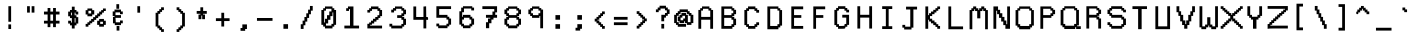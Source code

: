 SplineFontDB: 3.0
FontName: Awoof-Mono-Regular
FullName: Awoof Mono
FamilyName: Awoof
Weight: Regular
Copyright: 
Version: 001.000
ItalicAngle: 0
UnderlinePosition: -153.6
UnderlineWidth: 61.44
Ascent: 819
Descent: 205
InvalidEm: 0
sfntRevision: 0x00010000
LayerCount: 2
Layer: 0 1 "Back" 1
Layer: 1 1 "Fore" 0
XUID: [1021 740 1079781356 11858757]
StyleMap: 0x0040
FSType: 0
OS2Version: 4
OS2_WeightWidthSlopeOnly: 0
OS2_UseTypoMetrics: 0
CreationTime: 1513646632
ModificationTime: 1513651485
PfmFamily: 17
TTFWeight: 400
TTFWidth: 5
LineGap: 92
VLineGap: 0
Panose: 2 0 5 3 0 0 0 0 0 0
OS2TypoAscent: 819
OS2TypoAOffset: 0
OS2TypoDescent: -205
OS2TypoDOffset: 0
OS2TypoLinegap: 92
OS2WinAscent: 737
OS2WinAOffset: 0
OS2WinDescent: 25
OS2WinDOffset: 0
HheadAscent: 737
HheadAOffset: 0
HheadDescent: -25
HheadDOffset: 0
OS2SubXSize: 666
OS2SubYSize: 717
OS2SubXOff: 0
OS2SubYOff: 143
OS2SupXSize: 666
OS2SupYSize: 717
OS2SupXOff: 0
OS2SupYOff: 492
OS2StrikeYSize: 50
OS2StrikeYPos: 264
OS2CapHeight: 666
OS2XHeight: 436
OS2Vendor: 'CLGR'
OS2CodePages: 00000001.00000000
OS2UnicodeRanges: 00000003.00000000.00000000.00000000
MarkAttachClasses: 1
DEI: 91125
TtTable: prep
PUSHW_1
 511
SCANCTRL
PUSHB_1
 4
SCANTYPE
EndTTInstrs
ShortTable: cvt  2
  33
  633
EndShort
ShortTable: maxp 16
  1
  0
  100
  84
  7
  0
  0
  2
  0
  1
  1
  0
  64
  0
  0
  0
EndShort
LangName: 1033 "" "" "" "" "" "Version 001.000" "" "" "" "Ellen Dash" "" "" "" "" "" "" "Awoof" "Regular"
GaspTable: 1 65535 15 1
Encoding: UnicodeBmp
UnicodeInterp: none
NameList: AGL For New Fonts
DisplaySize: -48
AntiAlias: 1
FitToEm: 0
WinInfo: 0 38 14
BeginPrivate: 0
EndPrivate
BeginChars: 65538 98

StartChar: .notdef
Encoding: 65536 -1 0
Width: 372
Flags: W
LayerCount: 2
Fore
SplineSet
34 0 m 1,0,-1
 34 682 l 1,1,-1
 305 682 l 1,2,-1
 305 0 l 1,3,-1
 34 0 l 1,0,-1
68 34 m 1,4,-1
 271 34 l 1,5,-1
 271 648 l 1,6,-1
 68 648 l 1,7,-1
 68 34 l 1,4,-1
EndSplineSet
Validated: 1
EndChar

StartChar: nonmarkingreturn
Encoding: 65537 -1 1
Width: 340
Flags: W
LayerCount: 2
Fore
Validated: 1
EndChar

StartChar: space
Encoding: 32 32 2
Width: 550
Flags: W
LayerCount: 2
EndChar

StartChar: exclam
Encoding: 33 33 3
Width: 550
Flags: W
LayerCount: 2
Fore
SplineSet
239.5 115 m 1
 239.5 208 l 1
 239.5 220.5 l 1
 252 220.5 l 1
 298 220.5 l 1
 310.5 220.5 l 1
 310.5 208 l 1
 310.5 115 l 1
 310.5 102.5 l 1
 298 102.5 l 1
 252 102.5 l 1
 239.5 102.5 l 1
 239.5 115 l 1
239.5 301 m 1
 239.5 674 l 1
 239.5 686.5 l 1
 252 686.5 l 1
 298 686.5 l 1
 310.5 686.5 l 1
 310.5 674 l 1
 310.5 301 l 1
 310.5 288.5 l 1
 298 288.5 l 1
 252 288.5 l 1
 239.5 288.5 l 1
 239.5 301 l 1
EndSplineSet
EndChar

StartChar: quotedbl
Encoding: 34 34 4
Width: 550
Flags: W
LayerCount: 2
Fore
SplineSet
298 534 m 1
 298 674 l 1
 298 686.5 l 1
 310.5 686.5 l 1
 356.5 686.5 l 1
 369 686.5 l 1
 369 674 l 1
 369 534 l 1
 369 521.5 l 1
 356.5 521.5 l 1
 310.5 521.5 l 1
 298 521.5 l 1
 298 534 l 1
181 534 m 1
 181 674 l 1
 181 686.5 l 1
 193.5 686.5 l 1
 239.5 686.5 l 1
 252 686.5 l 1
 252 674 l 1
 252 534 l 1
 252 521.5 l 1
 239.5 521.5 l 1
 193.5 521.5 l 1
 181 521.5 l 1
 181 534 l 1
EndSplineSet
EndChar

StartChar: numbersign
Encoding: 35 35 5
Width: 550
Flags: W
LayerCount: 2
Fore
SplineSet
309 313.5 m 1
 309 474.5 l 1
 240 474.5 l 1
 240 313.5 l 1
 309 313.5 l 1
169 547.5 m 1
 169 627 l 1
 169 639.5 l 1
 181.5 639.5 l 1
 227.5 639.5 l 1
 240 639.5 l 1
 240 627 l 1
 240 547.5 l 1
 309 547.5 l 1
 309 627 l 1
 309 639.5 l 1
 321.5 639.5 l 1
 368.5 639.5 l 1
 381 639.5 l 1
 381 627 l 1
 381 547.5 l 1
 461.5 547.5 l 1
 474 547.5 l 1
 474 535 l 1
 474 487 l 1
 474 474.5 l 1
 461.5 474.5 l 1
 381 474.5 l 1
 381 313.5 l 1
 461.5 313.5 l 1
 474 313.5 l 1
 474 301 l 1
 474 255 l 1
 474 242.5 l 1
 461.5 242.5 l 1
 381 242.5 l 1
 381 162 l 1
 381 149.5 l 1
 368.5 149.5 l 1
 321.5 149.5 l 1
 309 149.5 l 1
 309 162 l 1
 309 242.5 l 1
 240 242.5 l 1
 240 162 l 1
 240 149.5 l 1
 227.5 149.5 l 1
 181.5 149.5 l 1
 169 149.5 l 1
 169 162 l 1
 169 242.5 l 1
 88.5 242.5 l 1
 76 242.5 l 1
 76 255 l 1
 76 301 l 1
 76 313.5 l 1
 88.5 313.5 l 1
 169 313.5 l 1
 169 474.5 l 1
 88.5 474.5 l 1
 76 474.5 l 1
 76 487 l 1
 76 535 l 1
 76 547.5 l 1
 88.5 547.5 l 1
 169 547.5 l 1
EndSplineSet
EndChar

StartChar: dollar
Encoding: 36 36 6
Width: 575
Flags: W
LayerCount: 2
Fore
SplineSet
217 588.954101562 m 1,0,-1
 252.5 588.954101562 l 1,1,-1
 252.5 661.5 l 1,2,-1
 252.5 674 l 1,3,-1
 265 674 l 1,4,-1
 311 674 l 1,5,-1
 323.5 674 l 1,6,-1
 323.5 661.5 l 1,7,-1
 323.5 588.954101562 l 1,8,-1
 358 588.954101562 l 1,9,-1
 370.5 588.954101562 l 1,10,-1
 370.5 577.689453125 l 1,11,-1
 370.5 547.5 l 1,12,-1
 404 547.5 l 1,13,-1
 416.5 547.5 l 1,14,-1
 416.5 535 l 1,15,-1
 416.5 487 l 1,16,-1
 416.5 474.5 l 1,17,-1
 404 474.5 l 1,18,-1
 358 474.5 l 1,19,-1
 345.5 474.5 l 1,20,-1
 345.5 487 l 1,21,-1
 345.5 522.5 l 1,22,-1
 323.5 522.5 l 1,23,-1
 323.5 453.5 l 1,24,-1
 358 453.5 l 1,25,-1
 370.5 453.5 l 1,26,-1
 370.5 441 l 1,27,-1
 370.5 406.5 l 1,28,-1
 404 406.5 l 1,29,-1
 416.5 406.5 l 1,30,-1
 416.5 394 l 1,31,-1
 416.5 255 l 1,32,-1
 416.5 242.5 l 1,33,-1
 404 242.5 l 1,34,-1
 370.5 242.5 l 1,35,-1
 370.5 208 l 1,36,-1
 370.5 195.5 l 1,37,-1
 358 195.5 l 1,38,-1
 323.5 195.5 l 1,39,-1
 323.5 127.5 l 1,40,-1
 323.5 115 l 1,41,-1
 311 115 l 1,42,-1
 265 115 l 1,43,-1
 252.5 115 l 1,44,-1
 252.5 127.5 l 1,45,-1
 252.5 195.5 l 1,46,-1
 217 195.5 l 1,47,-1
 204.5 195.5 l 1,48,-1
 204.5 208 l 1,49,-1
 204.5 242.5 l 1,50,-1
 171 242.5 l 1,51,-1
 158.5 242.5 l 1,52,-1
 158.5 255 l 1,53,-1
 158.5 301 l 1,54,-1
 158.5 313.5 l 1,55,-1
 171 313.5 l 1,56,-1
 217 313.5 l 1,57,-1
 229.5 313.5 l 1,58,-1
 229.5 301 l 1,59,-1
 229.5 267.5 l 1,60,-1
 252.5 267.5 l 1,61,-1
 252.5 381.5 l 1,62,-1
 217 381.5 l 1,63,-1
 204.5 381.5 l 1,64,-1
 204.5 394 l 1,65,-1
 204.5 428.5 l 1,66,-1
 171 428.5 l 1,67,-1
 158.5 428.5 l 1,68,-1
 158.5 441 l 1,69,-1
 158.5 535 l 1,70,-1
 158.5 547.5 l 1,71,-1
 171 547.5 l 1,72,-1
 204.5 547.5 l 1,73,-1
 204.5 577.689453125 l 1,74,-1
 204.5 588.954101562 l 1,75,-1
 217 588.954101562 l 1,0,-1
229.5 453.5 m 1,76,-1
 252.5 453.5 l 1,77,-1
 252.5 522.5 l 1,78,-1
 229.5 522.5 l 1,79,-1
 229.5 453.5 l 1,76,-1
323.5 267.5 m 1,80,-1
 345.5 267.5 l 1,81,-1
 345.5 381.5 l 1,82,-1
 323.5 381.5 l 1,83,-1
 323.5 267.5 l 1,80,-1
EndSplineSet
EndChar

StartChar: percent
Encoding: 37 37 7
Width: 600
Flags: W
LayerCount: 2
Fore
SplineSet
54.5 583.74609375 m 1,0,-1
 88 583.74609375 l 1,1,-1
 88 614.5 l 1,2,-1
 88 627 l 1,3,-1
 100.5 627 l 1,4,-1
 196.417550155 627 l 1,5,-1
 210.191812102 627 l 1,6,-1
 210.191812102 614.5 l 1,7,-1
 210.191812102 583.74609375 l 1,8,-1
 248.208775077 583.74609375 l 1,9,-1
 261.983037025 583.74609375 l 1,10,-1
 261.983037025 572.270507812 l 1,11,-1
 261.983037025 485.975585938 l 1,12,-1
 261.983037025 474.5 l 1,13,-1
 248.208775077 474.5 l 1,14,-1
 210.191812102 474.5 l 1,15,-1
 210.191812102 441 l 1,16,-1
 210.191812102 428.5 l 1,17,-1
 196.417550155 428.5 l 1,18,-1
 100.5 428.5 l 1,19,-1
 88 428.5 l 1,20,-1
 88 441 l 1,21,-1
 88 474.5 l 1,22,-1
 54.5 474.5 l 1,23,-1
 42 474.5 l 1,24,-1
 42 485.975585938 l 1,25,-1
 42 572.270507812 l 1,26,-1
 42 583.74609375 l 1,27,-1
 54.5 583.74609375 l 1,0,-1
182.643288207 568.5 m 1,28,-1
 113 568.5 l 1,29,-1
 113 499.5 l 1,30,-1
 182.643288207 499.5 l 1,31,-1
 182.643288207 568.5 l 1,28,-1
350.689283967 313.5 m 1,32,-1
 387.604305986 313.5 l 1,33,-1
 387.604305986 348 l 1,34,-1
 387.604305986 360.5 l 1,35,-1
 401.378567933 360.5 l 1,36,-1
 497.5 360.5 l 1,37,-1
 510 360.5 l 1,38,-1
 510 348 l 1,39,-1
 510 313.5 l 1,40,-1
 545.5 313.5 l 1,41,-1
 558 313.5 l 1,42,-1
 558 302.32421875 l 1,43,-1
 558 219.17578125 l 1,44,-1
 558 208 l 1,45,-1
 545.5 208 l 1,46,-1
 510 208 l 1,47,-1
 510 174.5 l 1,48,-1
 510 162 l 1,49,-1
 497.5 162 l 1,50,-1
 401.378567933 162 l 1,51,-1
 387.604305986 162 l 1,52,-1
 387.604305986 174.5 l 1,53,-1
 387.604305986 208 l 1,54,-1
 350.689283967 208 l 1,55,-1
 336.915022019 208 l 1,56,-1
 336.915022019 219.17578125 l 1,57,-1
 336.915022019 302.32421875 l 1,58,-1
 336.915022019 313.5 l 1,59,-1
 350.689283967 313.5 l 1,32,-1
485 288.5 m 1,60,-1
 415.152829881 288.5 l 1,61,-1
 415.152829881 233 l 1,62,-1
 485 233 l 1,63,-1
 485 288.5 l 1,60,-1
147.5 208 m 1,64,-1
 113 208 l 1,65,-1
 113 174.5 l 1,66,-1
 113 162 l 1,67,-1
 100.5 162 l 1,68,-1
 54.5 162 l 1,69,-1
 42 162 l 1,70,-1
 42 174.5 l 1,71,-1
 42 220.5 l 1,72,-1
 42 233 l 1,73,-1
 54.5 233 l 1,74,-1
 88 233 l 1,75,-1
 88 262.86328125 l 1,76,-1
 88 273.682617188 l 1,77,-1
 100.5 273.682617188 l 1,78,-1
 135 273.682617188 l 1,79,-1
 135 302.6796875 l 1,80,-1
 135 313.5 l 1,81,-1
 147.5 313.5 l 1,82,-1
 182.643288207 313.5 l 1,83,-1
 182.643288207 348 l 1,84,-1
 182.643288207 360.5 l 1,85,-1
 196.417550155 360.5 l 1,86,-1
 234.43451313 360.5 l 1,87,-1
 234.43451313 394 l 1,88,-1
 234.43451313 406.5 l 1,89,-1
 248.208775077 406.5 l 1,90,-1
 285.123797097 406.5 l 1,91,-1
 285.123797097 441 l 1,92,-1
 285.123797097 453.5 l 1,93,-1
 298.898059044 453.5 l 1,94,-1
 336.915022019 453.5 l 1,95,-1
 336.915022019 487 l 1,96,-1
 336.915022019 499.5 l 1,97,-1
 350.689283967 499.5 l 1,98,-1
 387.604305986 499.5 l 1,99,-1
 387.604305986 535 l 1,100,-1
 387.604305986 547.5 l 1,101,-1
 401.378567933 547.5 l 1,102,-1
 439 547.5 l 1,103,-1
 439 575.732421875 l 1,104,-1
 439 586.267578125 l 1,105,-1
 451.5 586.267578125 l 1,106,-1
 485 586.267578125 l 1,107,-1
 485 614.5 l 1,108,-1
 485 627 l 1,109,-1
 497.5 627 l 1,110,-1
 545.5 627 l 1,111,-1
 558 627 l 1,112,-1
 558 614.5 l 1,113,-1
 558 574.001953125 l 1,114,-1
 558 562.998046875 l 1,115,-1
 545.5 562.998046875 l 1,116,-1
 510 562.998046875 l 1,117,-1
 510 533.504882812 l 1,118,-1
 510 522.5 l 1,119,-1
 497.5 522.5 l 1,120,-1
 464 522.5 l 1,121,-1
 464 487 l 1,122,-1
 464 474.5 l 1,123,-1
 451.5 474.5 l 1,124,-1
 415.152829881 474.5 l 1,125,-1
 415.152829881 441 l 1,126,-1
 415.152829881 428.5 l 1,127,-1
 401.378567933 428.5 l 1,128,-1
 364.463545914 428.5 l 1,129,-1
 364.463545914 394 l 1,130,-1
 364.463545914 381.5 l 1,131,-1
 350.689283967 381.5 l 1,132,-1
 312.672320992 381.5 l 1,133,-1
 312.672320992 348 l 1,134,-1
 312.672320992 335.5 l 1,135,-1
 298.898059044 335.5 l 1,136,-1
 261.983037025 335.5 l 1,137,-1
 261.983037025 301 l 1,138,-1
 261.983037025 288.5 l 1,139,-1
 248.208775077 288.5 l 1,140,-1
 210.191812102 288.5 l 1,141,-1
 210.191812102 259.502929688 l 1,142,-1
 210.191812102 248.682617188 l 1,143,-1
 196.417550155 248.682617188 l 1,144,-1
 160 248.682617188 l 1,145,-1
 160 218.8203125 l 1,146,-1
 160 208 l 1,147,-1
 147.5 208 l 1,64,-1
EndSplineSet
EndChar

StartChar: ampersand
Encoding: 38 38 8
Width: 550
Flags: W
LayerCount: 2
Fore
SplineSet
240 633 m 1
 240 726 l 1
 240 738.5 l 1
 252.5 738.5 l 1
 298.5 738.5 l 1
 311 738.5 l 1
 311 726 l 1
 311 633 l 1
 311 620.5 l 1
 298.5 620.5 l 1
 252.5 620.5 l 1
 240 620.5 l 1
 240 633 l 1
246 75 m 1
 246 168 l 1
 246 180.5 l 1
 258.5 180.5 l 1
 304.5 180.5 l 1
 317 180.5 l 1
 317 168 l 1
 317 75 l 1
 317 62.5 l 1
 304.5 62.5 l 1
 258.5 62.5 l 1
 246 62.5 l 1
 246 75 l 1
358 552.5 m 1
 391.5 552.5 l 1
 404 552.5 l 1
 404 540 l 1
 404 494 l 1
 404 481.5 l 1
 391.5 481.5 l 1
 345.5 481.5 l 1
 333 481.5 l 1
 333 494 l 1
 333 527.5 l 1
 217 527.5 l 1
 217 458.5 l 1
 345.5 458.5 l 1
 358 458.5 l 1
 358 446 l 1
 358 400 l 1
 358 387.5 l 1
 345.5 387.5 l 1
 217.084994353 387.5 l 1
 219.960876871 352.98940978 l 2
 222.004333044 325.913615494 222.004333044 325.913615494 223.002166522 308.73435156 c 0
 224 291.555087626 224 291.555087626 224 283 c 2
 224 273.5 l 1
 333 273.5 l 1
 333 307 l 1
 333 319.5 l 1
 345.5 319.5 l 1
 391.5 319.5 l 1
 404 319.5 l 1
 404 307 l 1
 404 261 l 1
 404 248.5 l 1
 391.5 248.5 l 1
 358 248.5 l 1
 358 214 l 1
 358 201.5 l 1
 345.5 201.5 l 1
 211.5 201.5 l 1
 199 201.5 l 1
 199 214 l 1
 199 248.5 l 1
 165.5 248.5 l 1
 153 248.5 l 1
 153 261 l 1
 153 400 l 1
 153 412.5 l 1
 165.5 412.5 l 1
 185.5 412.5 l 2
 188.124548494 412.517958837 188.124548494 412.517958837 191.564069435 412.747323063 c 0
 191.727308965 414.455896808 191.727308965 414.455896808 191.822176991 416.132973658 c 0
 191.917045016 417.810050508 191.917045016 417.810050508 191.958522508 419.681058803 c 0
 192 421.552067098 192 421.552067098 192 424 c 2
 192 433.5 l 1
 158.5 433.5 l 1
 146 433.5 l 1
 146 446 l 1
 146 540 l 1
 146 552.5 l 1
 158.5 552.5 l 1
 192 552.5 l 1
 192 587 l 1
 192 599.5 l 1
 204.5 599.5 l 1
 345.5 599.5 l 1
 358 599.5 l 1
 358 587 l 1
 358 552.5 l 1
EndSplineSet
EndChar

StartChar: quotesingle
Encoding: 39 39 9
Width: 550
Flags: W
LayerCount: 2
Fore
SplineSet
239.5 533 m 1
 239.5 674 l 1
 239.5 686.5 l 1
 252 686.5 l 1
 298 686.5 l 1
 310.5 686.5 l 1
 310.5 674 l 1
 310.5 533 l 1
 310.5 520.5 l 1
 298 520.5 l 1
 252 520.5 l 1
 239.5 520.5 l 1
 239.5 533 l 1
EndSplineSet
EndChar

StartChar: parenleft
Encoding: 40 40 10
Width: 550
Flags: W
LayerCount: 2
Fore
SplineSet
334 98.5 m 1
 368.5 98.5 l 1
 381 98.5 l 1
 381 86 l 1
 381 40 l 1
 381 27.5 l 1
 368.5 27.5 l 1
 321.5 27.5 l 1
 309 27.5 l 1
 309 40 l 1
 309 73.5 l 1
 275.5 73.5 l 1
 263 73.5 l 1
 263 86 l 1
 263 120.5 l 1
 227.5 120.5 l 1
 215 120.5 l 1
 215 133 l 1
 215 166.5 l 1
 181.5 166.5 l 1
 169 166.5 l 1
 169 179 l 1
 169 505 l 1
 169 517.5 l 1
 181.5 517.5 l 1
 215 517.5 l 1
 215 552 l 1
 215 564.5 l 1
 227.5 564.5 l 1
 263 564.5 l 1
 263 598 l 1
 263 610.5 l 1
 275.5 610.5 l 1
 309 610.5 l 1
 309 645 l 1
 309 657.5 l 1
 321.5 657.5 l 1
 368.5 657.5 l 1
 381 657.5 l 1
 381 645 l 1
 381 598 l 1
 381 585.5 l 1
 368.5 585.5 l 1
 334 585.5 l 1
 334 552 l 1
 334 539.5 l 1
 321.5 539.5 l 1
 288 539.5 l 1
 288 505 l 1
 288 492.5 l 1
 275.5 492.5 l 1
 240 492.5 l 1
 240 191.5 l 1
 275.5 191.5 l 1
 288 191.5 l 1
 288 179 l 1
 288 145.5 l 1
 321.5 145.5 l 1
 334 145.5 l 1
 334 133 l 1
 334 98.5 l 1
EndSplineSet
EndChar

StartChar: parenright
Encoding: 41 41 11
Width: 550
Flags: W
LayerCount: 2
Fore
SplineSet
169 598 m 1
 169 645 l 1
 169 657.5 l 1
 181.5 657.5 l 1
 227.5 657.5 l 1
 240 657.5 l 1
 240 645 l 1
 240 610.5 l 1
 275.5 610.5 l 1
 288 610.5 l 1
 288 598 l 1
 288 564.5 l 1
 321.5 564.5 l 1
 334 564.5 l 1
 334 552 l 1
 334 517.5 l 1
 368.5 517.5 l 1
 381 517.5 l 1
 381 505 l 1
 381 179 l 1
 381 166.5 l 1
 368.5 166.5 l 1
 334 166.5 l 1
 334 133 l 1
 334 120.5 l 1
 321.5 120.5 l 1
 288 120.5 l 1
 288 86 l 1
 288 73.5 l 1
 275.5 73.5 l 1
 240 73.5 l 1
 240 40 l 1
 240 27.5 l 1
 227.5 27.5 l 1
 181.5 27.5 l 1
 169 27.5 l 1
 169 40 l 1
 169 86 l 1
 169 98.5 l 1
 181.5 98.5 l 1
 215 98.5 l 1
 215 133 l 1
 215 145.5 l 1
 227.5 145.5 l 1
 263 145.5 l 1
 263 179 l 1
 263 191.5 l 1
 275.5 191.5 l 1
 309 191.5 l 1
 309 492.5 l 1
 275.5 492.5 l 1
 263 492.5 l 1
 263 505 l 1
 263 539.5 l 1
 227.5 539.5 l 1
 215 539.5 l 1
 215 552 l 1
 215 585.5 l 1
 181.5 585.5 l 1
 169 585.5 l 1
 169 598 l 1
EndSplineSet
EndChar

StartChar: asterisk
Encoding: 42 42 12
Width: 550
Flags: W
LayerCount: 2
Fore
SplineSet
240 564.5 m 1
 240 645 l 1
 240 657.5 l 1
 252.5 657.5 l 1
 298.5 657.5 l 1
 311 657.5 l 1
 311 645 l 1
 311 564.5 l 1
 391.5 564.5 l 1
 404 564.5 l 1
 404 552 l 1
 404 505 l 1
 404 492.5 l 1
 391.5 492.5 l 1
 311 492.5 l 1
 311 471.5 l 1
 345.5 471.5 l 1
 358 471.5 l 1
 358 459 l 1
 358 366 l 1
 358 353.5 l 1
 345.5 353.5 l 1
 298.5 353.5 l 1
 286 353.5 l 1
 286 366 l 1
 286 446.5 l 1
 265 446.5 l 1
 265 366 l 1
 265 353.5 l 1
 252.5 353.5 l 1
 204.5 353.5 l 1
 192 353.5 l 1
 192 366 l 1
 192 459 l 1
 192 471.5 l 1
 204.5 471.5 l 1
 240 471.5 l 1
 240 492.5 l 1
 158.5 492.5 l 1
 146 492.5 l 1
 146 505 l 1
 146 552 l 1
 146 564.5 l 1
 158.5 564.5 l 1
 240 564.5 l 1
EndSplineSet
EndChar

StartChar: plus
Encoding: 43 43 13
Width: 550
Flags: W
LayerCount: 2
Fore
SplineSet
239 378.5 m 1
 239 505 l 1
 239 517.5 l 1
 251.5 517.5 l 1
 298.5 517.5 l 1
 311 517.5 l 1
 311 505 l 1
 311 378.5 l 1
 437.5 378.5 l 1
 450 378.5 l 1
 450 366 l 1
 450 318 l 1
 450 305.5 l 1
 437.5 305.5 l 1
 311 305.5 l 1
 311 179 l 1
 311 166.5 l 1
 298.5 166.5 l 1
 251.5 166.5 l 1
 239 166.5 l 1
 239 179 l 1
 239 305.5 l 1
 112.5 305.5 l 1
 100 305.5 l 1
 100 318 l 1
 100 366 l 1
 100 378.5 l 1
 112.5 378.5 l 1
 239 378.5 l 1
EndSplineSet
EndChar

StartChar: comma
Encoding: 44 44 14
Width: 550
Flags: W
LayerCount: 2
Fore
SplineSet
239 127.5 m 1
 239 208 l 1
 239 220.5 l 1
 251.5 220.5 l 1
 344.5 220.5 l 1
 357 220.5 l 1
 357 208 l 1
 357 115 l 1
 357 102.5 l 1
 344.5 102.5 l 1
 311 102.5 l 1
 311 69 l 1
 311 56.5 l 1
 298.5 56.5 l 1
 205.5 56.5 l 1
 193 56.5 l 1
 193 69 l 1
 193 115 l 1
 193 127.5 l 1
 205.5 127.5 l 1
 239 127.5 l 1
EndSplineSet
EndChar

StartChar: hyphen
Encoding: 45 45 15
Width: 550
Flags: W
LayerCount: 2
Fore
SplineSet
76 325 m 1
 76 371 l 1
 76 383.5 l 1
 88.5 383.5 l 1
 461.5 383.5 l 1
 474 383.5 l 1
 474 371 l 1
 474 325 l 1
 474 312.5 l 1
 461.5 312.5 l 1
 88.5 312.5 l 1
 76 312.5 l 1
 76 325 l 1
EndSplineSet
EndChar

StartChar: period
Encoding: 46 46 16
Width: 550
Flags: W
LayerCount: 2
Fore
SplineSet
216 121 m 1
 216 214 l 1
 216 226.5 l 1
 228.5 226.5 l 1
 321.5 226.5 l 1
 334 226.5 l 1
 334 214 l 1
 334 121 l 1
 334 108.5 l 1
 321.5 108.5 l 1
 228.5 108.5 l 1
 216 108.5 l 1
 216 121 l 1
EndSplineSet
EndChar

StartChar: slash
Encoding: 47 47 17
Width: 550
Flags: W
LayerCount: 2
Fore
SplineSet
194 198.5 m 1
 194 117 l 1
 194 104.5 l 1
 181.5 104.5 l 1
 134.5 104.5 l 1
 122 104.5 l 1
 122 117 l 1
 122 211 l 1
 122 223.5 l 1
 134.5 223.5 l 1
 169 223.5 l 1
 169 304 l 1
 169 316.5 l 1
 181.5 316.5 l 1
 215 316.5 l 1
 215 398 l 1
 215 410.5 l 1
 227.5 410.5 l 1
 263 410.5 l 1
 263 492 l 1
 263 504.5 l 1
 275.5 504.5 l 1
 310 504.5 l 1
 310 585 l 1
 310 597.5 l 1
 322.5 597.5 l 1
 357 597.5 l 1
 357 679 l 1
 357 691.5 l 1
 369.5 691.5 l 1
 415.5 691.5 l 1
 428 691.5 l 1
 428 679 l 1
 428 585 l 1
 428 572.5 l 1
 415.5 572.5 l 1
 382 572.5 l 1
 382 492 l 1
 382 479.5 l 1
 369.5 479.5 l 1
 335 479.5 l 1
 335 398 l 1
 335 385.5 l 1
 322.5 385.5 l 1
 288 385.5 l 1
 288 304 l 1
 288 291.5 l 1
 275.5 291.5 l 1
 240 291.5 l 1
 240 211 l 1
 240 198.5 l 1
 227.5 198.5 l 1
 194 198.5 l 1
EndSplineSet
EndChar

StartChar: zero
Encoding: 48 48 18
Width: 600
Flags: W
LayerCount: 2
Fore
SplineSet
171 633.634765625 m 1,0,-1
 204.5 633.634765625 l 1,1,-1
 204.5 666.5 l 1,2,-1
 204.5 679 l 1,3,-1
 217 679 l 1,4,-1
 383 679 l 1,5,-1
 395.5 679 l 1,6,-1
 395.5 666.5 l 1,7,-1
 395.5 633.634765625 l 1,8,-1
 429 633.634765625 l 1,9,-1
 441.5 633.634765625 l 1,10,-1
 441.5 621.727539062 l 1,11,-1
 441.5 588.862304688 l 1,12,-1
 476 588.862304688 l 1,13,-1
 488.5 588.862304688 l 1,14,-1
 488.5 576.955078125 l 1,15,-1
 488.5 220.6796875 l 1,16,-1
 488.5 208.772460938 l 1,17,-1
 476 208.772460938 l 1,18,-1
 441.5 208.772460938 l 1,19,-1
 441.5 175.907226562 l 1,20,-1
 441.5 164 l 1,21,-1
 429 164 l 1,22,-1
 395.5 164 l 1,23,-1
 395.5 129.5 l 1,24,-1
 395.5 117 l 1,25,-1
 383 117 l 1,26,-1
 217 117 l 1,27,-1
 204.5 117 l 1,28,-1
 204.5 129.5 l 1,29,-1
 204.5 164 l 1,30,-1
 171 164 l 1,31,-1
 158.5 164 l 1,32,-1
 158.5 175.907226562 l 1,33,-1
 158.5 208.772460938 l 1,34,-1
 124 208.772460938 l 1,35,-1
 111.5 208.772460938 l 1,36,-1
 111.5 220.6796875 l 1,37,-1
 111.5 576.955078125 l 1,38,-1
 111.5 588.862304688 l 1,39,-1
 124 588.862304688 l 1,40,-1
 158.5 588.862304688 l 1,41,-1
 158.5 621.727539062 l 1,42,-1
 158.5 633.634765625 l 1,43,-1
 171 633.634765625 l 1,0,-1
416.5 526.5 m 1,44,-1
 395.5 526.5 l 1,45,-1
 395.5 444 l 1,46,-1
 395.5 431.5 l 1,47,-1
 383 431.5 l 1,48,-1
 344.471385542 431.5 l 1,49,-1
 344.471385542 351 l 1,50,-1
 344.471385542 338.5 l 1,51,-1
 329.029932229 338.5 l 1,52,-1
 286.411521084 338.5 l 1,53,-1
 286.411521084 257 l 1,54,-1
 286.411521084 244.5 l 1,55,-1
 270.970067771 244.5 l 1,56,-1
 229.5 244.5 l 1,57,-1
 229.5 189 l 1,58,-1
 370.5 189 l 1,59,-1
 370.5 222.267578125 l 1,60,-1
 370.5 234.321289062 l 1,61,-1
 383 234.321289062 l 1,62,-1
 416.5 234.321289062 l 1,63,-1
 416.5 526.5 l 1,44,-1
329.029932229 551.5 m 1,64,-1
 370.5 551.5 l 1,65,-1
 370.5 619.5 l 1,66,-1
 229.5 619.5 l 1,67,-1
 229.5 585 l 1,68,-1
 229.5 572.5 l 1,69,-1
 217 572.5 l 1,70,-1
 183.5 572.5 l 1,71,-1
 183.5 269.5 l 1,72,-1
 204.5 269.5 l 1,73,-1
 204.5 351 l 1,74,-1
 204.5 363.5 l 1,75,-1
 217 363.5 l 1,76,-1
 255.528614458 363.5 l 1,77,-1
 255.528614458 444 l 1,78,-1
 255.528614458 456.5 l 1,79,-1
 270.970067771 456.5 l 1,80,-1
 313.588478916 456.5 l 1,81,-1
 313.588478916 539 l 1,82,-1
 313.588478916 551.5 l 1,83,-1
 329.029932229 551.5 l 1,64,-1
EndSplineSet
EndChar

StartChar: one
Encoding: 49 49 19
Width: 600
Flags: W
LayerCount: 2
Fore
SplineSet
171 633.716796875 m 1,0,-1
 204.5 633.716796875 l 1,1,-1
 204.5 666.5 l 1,2,-1
 204.5 679 l 1,3,-1
 217 679 l 1,4,-1
 329.029932229 679 l 1,5,-1
 344.471385542 679 l 1,6,-1
 344.471385542 666.5 l 1,7,-1
 344.471385542 189 l 1,8,-1
 476 189 l 1,9,-1
 488.5 189 l 1,10,-1
 488.5 176.5 l 1,11,-1
 488.5 129.5 l 1,12,-1
 488.5 117 l 1,13,-1
 476 117 l 1,14,-1
 124 117 l 1,15,-1
 111.5 117 l 1,16,-1
 111.5 129.5 l 1,17,-1
 111.5 176.5 l 1,18,-1
 111.5 189 l 1,19,-1
 124 189 l 1,20,-1
 255.528614458 189 l 1,21,-1
 255.528614458 609.959960938 l 1,22,-1
 229.5 609.959960938 l 1,23,-1
 229.5 577.176757812 l 1,24,-1
 229.5 565.298828125 l 1,25,-1
 217 565.298828125 l 1,26,-1
 171 565.298828125 l 1,27,-1
 158.5 565.298828125 l 1,28,-1
 158.5 577.176757812 l 1,29,-1
 158.5 621.837890625 l 1,30,-1
 158.5 633.716796875 l 1,31,-1
 171 633.716796875 l 1,0,-1
EndSplineSet
EndChar

StartChar: two
Encoding: 50 50 20
Width: 600
Flags: W
LayerCount: 2
Fore
SplineSet
217 211 m 1,0,-1
 183.5 211 l 1,1,-1
 183.5 189 l 1,2,-1
 476 189 l 1,3,-1
 488.5 189 l 1,4,-1
 488.5 176.5 l 1,5,-1
 488.5 129.5 l 1,6,-1
 488.5 117 l 1,7,-1
 476 117 l 1,8,-1
 124 117 l 1,9,-1
 111.5 117 l 1,10,-1
 111.5 129.5 l 1,11,-1
 111.5 223.5 l 1,12,-1
 111.5 236 l 1,13,-1
 124 236 l 1,14,-1
 158.5 236 l 1,15,-1
 158.5 260.396484375 l 1,16,-1
 158.5 269.5 l 1,17,-1
 171 269.5 l 1,18,-1
 204.5 269.5 l 1,19,-1
 204.5 304 l 1,20,-1
 204.5 316.5 l 1,21,-1
 217 316.5 l 1,22,-1
 255.528614458 316.5 l 1,23,-1
 255.528614458 351 l 1,24,-1
 255.528614458 363.5 l 1,25,-1
 270.970067771 363.5 l 1,26,-1
 313.588478916 363.5 l 1,27,-1
 313.588478916 398 l 1,28,-1
 313.588478916 410.5 l 1,29,-1
 329.029932229 410.5 l 1,30,-1
 370.5 410.5 l 1,31,-1
 370.5 444 l 1,32,-1
 370.5 456.5 l 1,33,-1
 383 456.5 l 1,34,-1
 416.5 456.5 l 1,35,-1
 416.5 565.983398438 l 1,36,-1
 383 565.983398438 l 1,37,-1
 370.5 565.983398438 l 1,38,-1
 370.5 577.78125 l 1,39,-1
 370.5 610.342773438 l 1,40,-1
 229.5 610.342773438 l 1,41,-1
 229.5 577.78125 l 1,42,-1
 229.5 565.983398438 l 1,43,-1
 217 565.983398438 l 1,44,-1
 183.5 565.983398438 l 1,45,-1
 183.5 534.365234375 l 1,46,-1
 183.5 522.567382812 l 1,47,-1
 171 522.567382812 l 1,48,-1
 124 522.567382812 l 1,49,-1
 111.5 522.567382812 l 1,50,-1
 111.5 534.365234375 l 1,51,-1
 111.5 577.78125 l 1,52,-1
 111.5 589.579101562 l 1,53,-1
 124 589.579101562 l 1,54,-1
 158.5 589.579101562 l 1,55,-1
 158.5 622.140625 l 1,56,-1
 158.5 633.938476562 l 1,57,-1
 171 633.938476562 l 1,58,-1
 204.5 633.938476562 l 1,59,-1
 204.5 666.5 l 1,60,-1
 204.5 679 l 1,61,-1
 217 679 l 1,62,-1
 383 679 l 1,63,-1
 395.5 679 l 1,64,-1
 395.5 666.5 l 1,65,-1
 395.5 633.7421875 l 1,66,-1
 429 633.7421875 l 1,67,-1
 441.5 633.7421875 l 1,68,-1
 441.5 621.874023438 l 1,69,-1
 441.5 589.116210938 l 1,70,-1
 476 589.116210938 l 1,71,-1
 488.5 589.116210938 l 1,72,-1
 488.5 577.247070312 l 1,73,-1
 488.5 443.369140625 l 1,74,-1
 488.5 431.5 l 1,75,-1
 476 431.5 l 1,76,-1
 441.5 431.5 l 1,77,-1
 441.5 398 l 1,78,-1
 441.5 385.5 l 1,79,-1
 429 385.5 l 1,80,-1
 395.5 385.5 l 1,81,-1
 395.5 351 l 1,82,-1
 395.5 338.5 l 1,83,-1
 383 338.5 l 1,84,-1
 344.471385542 338.5 l 1,85,-1
 344.471385542 304 l 1,86,-1
 344.471385542 291.5 l 1,87,-1
 329.029932229 291.5 l 1,88,-1
 286.411521084 291.5 l 1,89,-1
 286.411521084 257 l 1,90,-1
 286.411521084 244.5 l 1,91,-1
 270.970067771 244.5 l 1,92,-1
 229.5 244.5 l 1,93,-1
 229.5 220.103515625 l 1,94,-1
 229.5 211 l 1,95,-1
 217 211 l 1,0,-1
EndSplineSet
EndChar

StartChar: three
Encoding: 51 51 21
Width: 600
Flags: W
LayerCount: 2
Fore
SplineSet
193 637.291015625 m 1,0,-1
 230.274896266 637.291015625 l 1,1,-1
 230.274896266 666.5 l 1,2,-1
 230.274896266 679 l 1,3,-1
 244.800959544 679 l 1,4,-1
 406 679 l 1,5,-1
 418.5 679 l 1,6,-1
 418.5 666.5 l 1,7,-1
 418.5 637.291015625 l 1,8,-1
 453 637.291015625 l 1,9,-1
 465.5 637.291015625 l 1,10,-1
 465.5 626.708984375 l 1,11,-1
 465.5 597.5 l 1,12,-1
 500 597.5 l 1,13,-1
 512.5 597.5 l 1,14,-1
 512.5 585 l 1,15,-1
 512.5 492 l 1,16,-1
 512.5 479.5 l 1,17,-1
 500 479.5 l 1,18,-1
 465.5 479.5 l 1,19,-1
 465.5 444 l 1,20,-1
 465.5 431.5 l 1,21,-1
 453 431.5 l 1,22,-1
 418.5 431.5 l 1,23,-1
 418.5 410.5 l 1,24,-1
 453 410.5 l 1,25,-1
 465.5 410.5 l 1,26,-1
 465.5 398 l 1,27,-1
 465.5 363.5 l 1,28,-1
 500 363.5 l 1,29,-1
 512.5 363.5 l 1,30,-1
 512.5 351.737304688 l 1,31,-1
 512.5 219.9921875 l 1,32,-1
 512.5 208.228515625 l 1,33,-1
 500 208.228515625 l 1,34,-1
 465.5 208.228515625 l 1,35,-1
 465.5 175.762695312 l 1,36,-1
 465.5 164 l 1,37,-1
 453 164 l 1,38,-1
 418.5 164 l 1,39,-1
 418.5 129.5 l 1,40,-1
 418.5 117 l 1,41,-1
 406 117 l 1,42,-1
 147 117 l 1,43,-1
 134.5 117 l 1,44,-1
 134.5 129.5 l 1,45,-1
 134.5 164 l 1,46,-1
 100 164 l 1,47,-1
 87.5 164 l 1,48,-1
 87.5 176.5 l 1,49,-1
 87.5 223.5 l 1,50,-1
 87.5 236 l 1,51,-1
 100 236 l 1,52,-1
 147 236 l 1,53,-1
 159.5 236 l 1,54,-1
 159.5 223.5 l 1,55,-1
 159.5 189 l 1,56,-1
 393.5 189 l 1,57,-1
 393.5 220.837890625 l 1,58,-1
 393.5 232.373046875 l 1,59,-1
 406 232.373046875 l 1,60,-1
 440.5 232.373046875 l 1,61,-1
 440.5 338.5 l 1,62,-1
 406 338.5 l 1,63,-1
 393.5 338.5 l 1,64,-1
 393.5 351 l 1,65,-1
 393.5 385.5 l 1,66,-1
 300.581042531 385.5 l 1,67,-1
 286.054979253 385.5 l 1,68,-1
 286.054979253 398 l 1,69,-1
 286.054979253 444 l 1,70,-1
 286.054979253 456.5 l 1,71,-1
 300.581042531 456.5 l 1,72,-1
 393.5 456.5 l 1,73,-1
 393.5 492 l 1,74,-1
 393.5 504.5 l 1,75,-1
 406 504.5 l 1,76,-1
 440.5 504.5 l 1,77,-1
 440.5 572.5 l 1,78,-1
 406 572.5 l 1,79,-1
 393.5 572.5 l 1,80,-1
 393.5 585 l 1,81,-1
 393.5 619.5 l 1,82,-1
 259.327022822 619.5 l 1,83,-1
 259.327022822 585 l 1,84,-1
 259.327022822 572.5 l 1,85,-1
 244.800959544 572.5 l 1,86,-1
 205.5 572.5 l 1,87,-1
 205.5 539 l 1,88,-1
 205.5 526.5 l 1,89,-1
 193 526.5 l 1,90,-1
 147 526.5 l 1,91,-1
 134.5 526.5 l 1,92,-1
 134.5 539 l 1,93,-1
 134.5 585 l 1,94,-1
 134.5 597.5 l 1,95,-1
 147 597.5 l 1,96,-1
 180.5 597.5 l 1,97,-1
 180.5 626.708984375 l 1,98,-1
 180.5 637.291015625 l 1,99,-1
 193 637.291015625 l 1,0,-1
EndSplineSet
EndChar

StartChar: four
Encoding: 52 52 22
Width: 600
Flags: W
LayerCount: 2
Fore
SplineSet
370.5 676.891601562 m 1,0,-1
 381.841796875 677.946289062 l 1,1,-1
 424.841796875 681.946289062 l 1,2,-1
 438.30859375 683.19921875 l 1,3,-1
 438.499023438 669.67578125 l 1,4,-1
 440.499023438 534.16796875 l 1,5,-1
 441.412109375 410.5 l 1,6,-1
 453 410.5 l 2,7,8
 475.177734375 410.5 475.177734375 410.5 481.838867188 403.838867188 c 128,-1,9
 488.5 397.177734375 488.5 397.177734375 488.5 375 c 2,10,-1
 488.5 351 l 1,11,-1
 488.5 338.5 l 1,12,-1
 476 338.5 l 1,13,-1
 441.5 338.5 l 1,14,-1
 441.5 129.5 l 1,15,-1
 441.5 117 l 1,16,-1
 429 117 l 1,17,-1
 383 117 l 1,18,-1
 370.5 117 l 1,19,-1
 370.5 129.5 l 1,20,-1
 370.5 338.5 l 1,21,-1
 124 338.5 l 1,22,-1
 111.5 338.5 l 1,23,-1
 111.5 350.557617188 l 1,24,-1
 111.5 666.942382812 l 1,25,-1
 111.5 679 l 1,26,-1
 124 679 l 1,27,-1
 171 679 l 1,28,-1
 183.5 679 l 1,29,-1
 183.5 667.055664062 l 1,30,-1
 183.5 410.5 l 1,31,-1
 370.5 410.5 l 1,32,-1
 370.5 666.010742188 l 1,33,-1
 370.5 676.891601562 l 1,0,-1
EndSplineSet
EndChar

StartChar: five
Encoding: 53 53 23
Width: 600
Flags: W
LayerCount: 2
Fore
SplineSet
111.5 390.5 m 1,0,-1
 111.5 402.469726562 l 1,1,-1
 111.5 672.5 l 1,2,-1
 111.5 685 l 1,3,-1
 124 685 l 1,4,-1
 476 685 l 1,5,-1
 488.5 685 l 1,6,-1
 488.5 672.5 l 1,7,-1
 488.5 625.5 l 1,8,-1
 488.5 613 l 1,9,-1
 476 613 l 1,10,-1
 183.5 613 l 1,11,-1
 183.5 463.5 l 1,12,-1
 383 463.5 l 1,13,-1
 395.5 463.5 l 1,14,-1
 395.5 451 l 1,15,-1
 395.5 415.5 l 1,16,-1
 429 415.5 l 1,17,-1
 441.5 415.5 l 1,18,-1
 441.5 403 l 1,19,-1
 441.5 369.5 l 1,20,-1
 476 369.5 l 1,21,-1
 488.5 369.5 l 1,22,-1
 488.5 357.737304688 l 1,23,-1
 488.5 225.05078125 l 1,24,-1
 488.5 213.288085938 l 1,25,-1
 476 213.288085938 l 1,26,-1
 441.5 213.288085938 l 1,27,-1
 441.5 181.762695312 l 1,28,-1
 441.5 170 l 1,29,-1
 429 170 l 1,30,-1
 395.5 170 l 1,31,-1
 395.5 135.5 l 1,32,-1
 395.5 123 l 1,33,-1
 383 123 l 1,34,-1
 171 123 l 1,35,-1
 158.5 123 l 1,36,-1
 158.5 135.5 l 1,37,-1
 158.5 170 l 1,38,-1
 124 170 l 1,39,-1
 111.5 170 l 1,40,-1
 111.5 182.5 l 1,41,-1
 111.5 228.5 l 1,42,-1
 111.5 241 l 1,43,-1
 124 241 l 1,44,-1
 171 241 l 1,45,-1
 183.5 241 l 1,46,-1
 183.5 228.5 l 1,47,-1
 183.5 195 l 1,48,-1
 370.5 195 l 1,49,-1
 370.5 225.915039062 l 1,50,-1
 370.5 237.450195312 l 1,51,-1
 383 237.450195312 l 1,52,-1
 416.5 237.450195312 l 1,53,-1
 416.5 344.5 l 1,54,-1
 383 344.5 l 1,55,-1
 370.5 344.5 l 1,56,-1
 370.5 357 l 1,57,-1
 370.5 390.5 l 1,58,-1
 124 390.5 l 1,59,-1
 111.5 390.5 l 1,0,-1
EndSplineSet
EndChar

StartChar: six
Encoding: 54 54 24
Width: 600
Flags: W
LayerCount: 2
Fore
SplineSet
158.5 182.108398438 m 1,0,-1
 158.5 214.55859375 l 1,1,-1
 124 214.55859375 l 1,2,-1
 111.5 214.55859375 l 1,3,-1
 111.5 226.666992188 l 1,4,-1
 111.5 544.391601562 l 1,5,-1
 111.5 556.5 l 1,6,-1
 124 556.5 l 1,7,-1
 158.5 556.5 l 1,8,-1
 158.5 638 l 1,9,-1
 158.5 650.5 l 1,10,-1
 171 650.5 l 1,11,-1
 204.5 650.5 l 1,12,-1
 204.5 672.5 l 1,13,-1
 204.5 685 l 1,14,-1
 217 685 l 1,15,-1
 429 685 l 1,16,-1
 441.5 685 l 1,17,-1
 441.5 672.5 l 1,18,-1
 441.5 650.5 l 1,19,-1
 476 650.5 l 1,20,-1
 488.5 650.5 l 1,21,-1
 488.5 638 l 1,22,-1
 488.5 591 l 1,23,-1
 488.5 578.5 l 1,24,-1
 476 578.5 l 1,25,-1
 429 578.5 l 1,26,-1
 416.5 578.5 l 1,27,-1
 416.5 591 l 1,28,-1
 416.5 625.5 l 1,29,-1
 229.5 625.5 l 1,30,-1
 229.5 544 l 1,31,-1
 229.5 531.5 l 1,32,-1
 217 531.5 l 1,33,-1
 183.5 531.5 l 1,34,-1
 183.5 415.5 l 1,35,-1
 204.5 415.5 l 1,36,-1
 204.5 451 l 1,37,-1
 204.5 463.5 l 1,38,-1
 217 463.5 l 1,39,-1
 383 463.5 l 1,40,-1
 395.5 463.5 l 1,41,-1
 395.5 451 l 1,42,-1
 395.5 415.5 l 1,43,-1
 429 415.5 l 1,44,-1
 441.5 415.5 l 1,45,-1
 441.5 403 l 1,46,-1
 441.5 369.5 l 1,47,-1
 476 369.5 l 1,48,-1
 488.5 369.5 l 1,49,-1
 488.5 357.737304688 l 1,50,-1
 488.5 225.05078125 l 1,51,-1
 488.5 213.288085938 l 1,52,-1
 476 213.288085938 l 1,53,-1
 441.5 213.288085938 l 1,54,-1
 441.5 181.762695312 l 1,55,-1
 441.5 170 l 1,56,-1
 429 170 l 1,57,-1
 395.5 170 l 1,58,-1
 395.5 135.5 l 1,59,-1
 395.5 123 l 1,60,-1
 383 123 l 1,61,-1
 217 123 l 1,62,-1
 204.5 123 l 1,63,-1
 204.5 135.5 l 1,64,-1
 204.5 170 l 1,65,-1
 171 170 l 1,66,-1
 158.5 170 l 1,67,-1
 158.5 182.108398438 l 1,0,-1
183.5 344.5 m 1,68,-1
 183.5 237.450195312 l 1,69,-1
 217 237.450195312 l 1,70,-1
 229.5 237.450195312 l 1,71,-1
 229.5 225.915039062 l 1,72,-1
 229.5 195 l 1,73,-1
 370.5 195 l 1,74,-1
 370.5 225.915039062 l 1,75,-1
 370.5 237.450195312 l 1,76,-1
 383 237.450195312 l 1,77,-1
 416.5 237.450195312 l 1,78,-1
 416.5 344.5 l 1,79,-1
 383 344.5 l 1,80,-1
 370.5 344.5 l 1,81,-1
 370.5 357 l 1,82,-1
 370.5 390.5 l 1,83,-1
 229.5 390.5 l 1,84,-1
 229.5 357 l 1,85,-1
 229.5 344.5 l 1,86,-1
 217 344.5 l 1,87,-1
 183.5 344.5 l 1,68,-1
EndSplineSet
EndChar

StartChar: seven
Encoding: 55 55 25
Width: 600
Flags: W
LayerCount: 2
Fore
SplineSet
111.5 613 m 1,0,-1
 111.5 625.5 l 1,1,-1
 111.5 672.5 l 1,2,-1
 111.5 685 l 1,3,-1
 124 685 l 1,4,-1
 476 685 l 1,5,-1
 488.5 685 l 1,6,-1
 488.5 672.5 l 1,7,-1
 488.5 539.45703125 l 1,8,-1
 488.5 527.662109375 l 1,9,-1
 476 527.662109375 l 1,10,-1
 441.5 527.662109375 l 1,11,-1
 441.5 463.5 l 1,12,-1
 476 463.5 l 1,13,-1
 488.5 463.5 l 1,14,-1
 488.5 451 l 1,15,-1
 488.5 403 l 1,16,-1
 488.5 390.5 l 1,17,-1
 476 390.5 l 1,18,-1
 395.5 390.5 l 1,19,-1
 395.5 357 l 1,20,-1
 395.5 344.5 l 1,21,-1
 383 344.5 l 1,22,-1
 344.471385542 344.5 l 1,23,-1
 344.471385542 263 l 1,24,-1
 344.471385542 250.5 l 1,25,-1
 329.029932229 250.5 l 1,26,-1
 286.411521084 250.5 l 1,27,-1
 286.411521084 135.5 l 1,28,-1
 286.411521084 123 l 1,29,-1
 270.970067771 123 l 1,30,-1
 217 123 l 1,31,-1
 204.5 123 l 1,32,-1
 204.5 135.5 l 1,33,-1
 204.5 264.024414062 l 1,34,-1
 204.5 275.5 l 1,35,-1
 217 275.5 l 1,36,-1
 255.528614458 275.5 l 1,37,-1
 255.528614458 357 l 1,38,-1
 255.528614458 369.5 l 1,39,-1
 270.970067771 369.5 l 1,40,-1
 313.588478916 369.5 l 1,41,-1
 313.588478916 390.5 l 1,42,-1
 217 390.5 l 1,43,-1
 204.5 390.5 l 1,44,-1
 204.5 403 l 1,45,-1
 204.5 451 l 1,46,-1
 204.5 463.5 l 1,47,-1
 217 463.5 l 1,48,-1
 370.5 463.5 l 1,49,-1
 370.5 537.7890625 l 1,50,-1
 370.5 549.32421875 l 1,51,-1
 383 549.32421875 l 1,52,-1
 416.5 549.32421875 l 1,53,-1
 416.5 613 l 1,54,-1
 124 613 l 1,55,-1
 111.5 613 l 1,0,-1
EndSplineSet
EndChar

StartChar: eight
Encoding: 56 56 26
Width: 600
Flags: W
LayerCount: 2
Fore
SplineSet
393.5 340.5 m 1,0,-1
 393.5 353 l 1,1,-1
 393.5 387.5 l 1,2,-1
 206.5 387.5 l 1,3,-1
 206.5 353 l 1,4,-1
 206.5 340.5 l 1,5,-1
 194 340.5 l 1,6,-1
 159.5 340.5 l 1,7,-1
 159.5 235.40625 l 1,8,-1
 194 235.40625 l 1,9,-1
 206.5 235.40625 l 1,10,-1
 206.5 223.8828125 l 1,11,-1
 206.5 193 l 1,12,-1
 393.5 193 l 1,13,-1
 393.5 223.8828125 l 1,14,-1
 393.5 235.40625 l 1,15,-1
 406 235.40625 l 1,16,-1
 439.5 235.40625 l 1,17,-1
 439.5 340.5 l 1,18,-1
 406 340.5 l 1,19,-1
 393.5 340.5 l 1,0,-1
393.5 574.5 m 1,20,-1
 393.5 587 l 1,21,-1
 393.5 620.5 l 1,22,-1
 206.5 620.5 l 1,23,-1
 206.5 587 l 1,24,-1
 206.5 574.5 l 1,25,-1
 194 574.5 l 1,26,-1
 159.5 574.5 l 1,27,-1
 159.5 506.5 l 1,28,-1
 194 506.5 l 1,29,-1
 206.5 506.5 l 1,30,-1
 206.5 494 l 1,31,-1
 206.5 458.5 l 1,32,-1
 393.5 458.5 l 1,33,-1
 393.5 494 l 1,34,-1
 393.5 506.5 l 1,35,-1
 406 506.5 l 1,36,-1
 439.5 506.5 l 1,37,-1
 439.5 574.5 l 1,38,-1
 406 574.5 l 1,39,-1
 393.5 574.5 l 1,20,-1
101 599.5 m 1,40,-1
 134.5 599.5 l 1,41,-1
 134.5 627.797851562 l 1,42,-1
 134.5 638.357421875 l 1,43,-1
 147 638.357421875 l 1,44,-1
 181.5 638.357421875 l 1,45,-1
 181.5 667.5 l 1,46,-1
 181.5 680 l 1,47,-1
 194 680 l 1,48,-1
 406 680 l 1,49,-1
 418.5 680 l 1,50,-1
 418.5 667.5 l 1,51,-1
 418.5 638.357421875 l 1,52,-1
 452 638.357421875 l 1,53,-1
 464.5 638.357421875 l 1,54,-1
 464.5 627.797851562 l 1,55,-1
 464.5 599.5 l 1,56,-1
 499 599.5 l 1,57,-1
 511.5 599.5 l 1,58,-1
 511.5 587 l 1,59,-1
 511.5 494 l 1,60,-1
 511.5 481.5 l 1,61,-1
 499 481.5 l 1,62,-1
 464.5 481.5 l 1,63,-1
 464.5 446 l 1,64,-1
 464.5 433.5 l 1,65,-1
 452 433.5 l 1,66,-1
 418.5 433.5 l 1,67,-1
 418.5 412.5 l 1,68,-1
 452 412.5 l 1,69,-1
 464.5 412.5 l 1,70,-1
 464.5 400 l 1,71,-1
 464.5 365.5 l 1,72,-1
 499 365.5 l 1,73,-1
 511.5 365.5 l 1,74,-1
 511.5 353.744140625 l 1,75,-1
 511.5 223.017578125 l 1,76,-1
 511.5 211.26171875 l 1,77,-1
 499 211.26171875 l 1,78,-1
 464.5 211.26171875 l 1,79,-1
 464.5 179.755859375 l 1,80,-1
 464.5 168 l 1,81,-1
 452 168 l 1,82,-1
 418.5 168 l 1,83,-1
 418.5 133.5 l 1,84,-1
 418.5 121 l 1,85,-1
 406 121 l 1,86,-1
 194 121 l 1,87,-1
 181.5 121 l 1,88,-1
 181.5 133.5 l 1,89,-1
 181.5 168 l 1,90,-1
 147 168 l 1,91,-1
 134.5 168 l 1,92,-1
 134.5 179.755859375 l 1,93,-1
 134.5 211.26171875 l 1,94,-1
 101 211.26171875 l 1,95,-1
 88.5 211.26171875 l 1,96,-1
 88.5 223.017578125 l 1,97,-1
 88.5 353.744140625 l 1,98,-1
 88.5 365.5 l 1,99,-1
 101 365.5 l 1,100,-1
 134.5 365.5 l 1,101,-1
 134.5 400 l 1,102,-1
 134.5 412.5 l 1,103,-1
 147 412.5 l 1,104,-1
 181.5 412.5 l 1,105,-1
 181.5 433.5 l 1,106,-1
 147 433.5 l 1,107,-1
 134.5 433.5 l 1,108,-1
 134.5 446 l 1,109,-1
 134.5 481.5 l 1,110,-1
 101 481.5 l 1,111,-1
 88.5 481.5 l 1,112,-1
 88.5 494 l 1,113,-1
 88.5 587 l 1,114,-1
 88.5 599.5 l 1,115,-1
 101 599.5 l 1,40,-1
EndSplineSet
EndChar

StartChar: nine
Encoding: 57 57 27
Width: 600
Flags: W
LayerCount: 2
Fore
SplineSet
369.5 574.5 m 1,0,-1
 369.5 587 l 1,1,-1
 369.5 620.5 l 1,2,-1
 230.5 620.5 l 1,3,-1
 230.5 587 l 1,4,-1
 230.5 574.5 l 1,5,-1
 218 574.5 l 1,6,-1
 183.5 574.5 l 1,7,-1
 183.5 506.5 l 1,8,-1
 218 506.5 l 1,9,-1
 230.5 506.5 l 1,10,-1
 230.5 494 l 1,11,-1
 230.5 458.5 l 1,12,-1
 369.5 458.5 l 1,13,-1
 369.5 494 l 1,14,-1
 369.5 506.5 l 1,15,-1
 382 506.5 l 1,16,-1
 416.5 506.5 l 1,17,-1
 416.5 574.5 l 1,18,-1
 382 574.5 l 1,19,-1
 369.5 574.5 l 1,0,-1
171 638.357421875 m 1,20,-1
 205.5 638.357421875 l 1,21,-1
 205.5 667.5 l 1,22,-1
 205.5 680 l 1,23,-1
 218 680 l 1,24,-1
 382 680 l 1,25,-1
 394.5 680 l 1,26,-1
 394.5 667.5 l 1,27,-1
 394.5 638.357421875 l 1,28,-1
 429 638.357421875 l 1,29,-1
 441.5 638.357421875 l 1,30,-1
 441.5 627.797851562 l 1,31,-1
 441.5 599.5 l 1,32,-1
 475 599.5 l 1,33,-1
 487.5 599.5 l 1,34,-1
 487.5 587.326171875 l 1,35,-1
 487.5 133.5 l 1,36,-1
 487.5 121 l 1,37,-1
 475 121 l 1,38,-1
 429 121 l 1,39,-1
 416.5 121 l 1,40,-1
 416.5 133.5 l 1,41,-1
 416.5 433.5 l 1,42,-1
 394.5 433.5 l 1,43,-1
 394.5 400 l 1,44,-1
 394.5 387.5 l 1,45,-1
 382 387.5 l 1,46,-1
 218 387.5 l 1,47,-1
 205.5 387.5 l 1,48,-1
 205.5 400 l 1,49,-1
 205.5 433.5 l 1,50,-1
 171 433.5 l 1,51,-1
 158.5 433.5 l 1,52,-1
 158.5 446 l 1,53,-1
 158.5 481.5 l 1,54,-1
 125 481.5 l 1,55,-1
 112.5 481.5 l 1,56,-1
 112.5 494 l 1,57,-1
 112.5 587 l 1,58,-1
 112.5 599.5 l 1,59,-1
 125 599.5 l 1,60,-1
 158.5 599.5 l 1,61,-1
 158.5 627.797851562 l 1,62,-1
 158.5 638.357421875 l 1,63,-1
 171 638.357421875 l 1,20,-1
EndSplineSet
EndChar

StartChar: colon
Encoding: 58 58 28
Width: 550
Flags: W
LayerCount: 2
Fore
SplineSet
216 121 m 1
 216 214 l 1
 216 226.5 l 1
 228.5 226.5 l 1
 321.5 226.5 l 1
 334 226.5 l 1
 334 214 l 1
 334 121 l 1
 334 108.5 l 1
 321.5 108.5 l 1
 228.5 108.5 l 1
 216 108.5 l 1
 216 121 l 1
216 353 m 1
 216 446 l 1
 216 458.5 l 1
 228.5 458.5 l 1
 321.5 458.5 l 1
 334 458.5 l 1
 334 446 l 1
 334 353 l 1
 334 340.5 l 1
 321.5 340.5 l 1
 228.5 340.5 l 1
 216 340.5 l 1
 216 353 l 1
EndSplineSet
EndChar

StartChar: semicolon
Encoding: 59 59 29
Width: 550
Flags: W
LayerCount: 2
Fore
SplineSet
239 133.5 m 1
 239 214 l 1
 239 226.5 l 1
 251.5 226.5 l 1
 344.5 226.5 l 1
 357 226.5 l 1
 357 214 l 1
 357 121 l 1
 357 108.5 l 1
 344.5 108.5 l 1
 311 108.5 l 1
 311 75 l 1
 311 62.5 l 1
 298.5 62.5 l 1
 205.5 62.5 l 1
 193 62.5 l 1
 193 75 l 1
 193 121 l 1
 193 133.5 l 1
 205.5 133.5 l 1
 239 133.5 l 1
239 353 m 1
 239 446 l 1
 239 458.5 l 1
 251.5 458.5 l 1
 344.5 458.5 l 1
 357 458.5 l 1
 357 446 l 1
 357 353 l 1
 357 340.5 l 1
 344.5 340.5 l 1
 251.5 340.5 l 1
 239 340.5 l 1
 239 353 l 1
EndSplineSet
EndChar

StartChar: less
Encoding: 60 60 30
Width: 550
Flags: W
LayerCount: 2
Fore
SplineSet
333 506.5 m 1
 333 540 l 1
 333 552.5 l 1
 345.5 552.5 l 1
 391.5 552.5 l 1
 404 552.5 l 1
 404 540 l 1
 404 494 l 1
 404 481.5 l 1
 391.5 481.5 l 1
 358 481.5 l 1
 358 446 l 1
 358 433.5 l 1
 345.5 433.5 l 1
 311 433.5 l 1
 311 400 l 1
 311 387.5 l 1
 298.5 387.5 l 1
 265 387.5 l 1
 265 353 l 1
 265 340.5 l 1
 252.5 340.5 l 1
 217 340.5 l 1
 217 319.5 l 1
 252.5 319.5 l 1
 265 319.5 l 1
 265 307 l 1
 265 273.5 l 1
 298.5 273.5 l 1
 311 273.5 l 1
 311 261 l 1
 311 226.5 l 1
 345.5 226.5 l 1
 358 226.5 l 1
 358 214 l 1
 358 180.5 l 1
 391.5 180.5 l 1
 404 180.5 l 1
 404 168 l 1
 404 121 l 1
 404 108.5 l 1
 391.5 108.5 l 1
 345.5 108.5 l 1
 333 108.5 l 1
 333 121 l 1
 333 155.5 l 1
 298.5 155.5 l 1
 286 155.5 l 1
 286 168 l 1
 286 201.5 l 1
 252.5 201.5 l 1
 240 201.5 l 1
 240 214 l 1
 240 248.5 l 1
 204.5 248.5 l 1
 192 248.5 l 1
 192 261 l 1
 192 294.5 l 1
 158.5 294.5 l 1
 146 294.5 l 1
 146 307 l 1
 146 353 l 1
 146 365.5 l 1
 158.5 365.5 l 1
 192 365.5 l 1
 192 400 l 1
 192 412.5 l 1
 204.5 412.5 l 1
 240 412.5 l 1
 240 446 l 1
 240 458.5 l 1
 252.5 458.5 l 1
 286 458.5 l 1
 286 494 l 1
 286 506.5 l 1
 298.5 506.5 l 1
 333 506.5 l 1
EndSplineSet
EndChar

StartChar: equal
Encoding: 61 61 31
Width: 550
Flags: W
LayerCount: 2
Fore
SplineSet
100 214 m 1
 100 261 l 1
 100 273.5 l 1
 112.5 273.5 l 1
 437.5 273.5 l 1
 450 273.5 l 1
 450 261 l 1
 450 214 l 1
 450 201.5 l 1
 437.5 201.5 l 1
 112.5 201.5 l 1
 100 201.5 l 1
 100 214 l 1
100 353 m 1
 100 400 l 1
 100 412.5 l 1
 112.5 412.5 l 1
 437.5 412.5 l 1
 450 412.5 l 1
 450 400 l 1
 450 353 l 1
 450 340.5 l 1
 437.5 340.5 l 1
 112.5 340.5 l 1
 100 340.5 l 1
 100 353 l 1
EndSplineSet
EndChar

StartChar: greater
Encoding: 62 62 32
Width: 550
Flags: W
LayerCount: 2
Fore
SplineSet
146 500 m 1
 146 546 l 1
 146 558.5 l 1
 158.5 558.5 l 1
 204.5 558.5 l 1
 217 558.5 l 1
 217 546 l 1
 217 512.5 l 1
 252.5 512.5 l 1
 265 512.5 l 1
 265 500 l 1
 265 465.5 l 1
 298.5 465.5 l 1
 311 465.5 l 1
 311 453 l 1
 311 419.5 l 1
 345.5 419.5 l 1
 358 419.5 l 1
 358 407 l 1
 358 371.5 l 1
 391.5 371.5 l 1
 404 371.5 l 1
 404 359 l 1
 404 313 l 1
 404 300.5 l 1
 391.5 300.5 l 1
 358 300.5 l 1
 358 266 l 1
 358 253.5 l 1
 345.5 253.5 l 1
 311 253.5 l 1
 311 220 l 1
 311 207.5 l 1
 298.5 207.5 l 1
 265 207.5 l 1
 265 173 l 1
 265 160.5 l 1
 252.5 160.5 l 1
 217 160.5 l 1
 217 127 l 1
 217 114.5 l 1
 204.5 114.5 l 1
 158.5 114.5 l 1
 146 114.5 l 1
 146 127 l 1
 146 173 l 1
 146 185.5 l 1
 158.5 185.5 l 1
 192 185.5 l 1
 192 220 l 1
 192 232.5 l 1
 204.5 232.5 l 1
 240 232.5 l 1
 240 266 l 1
 240 278.5 l 1
 252.5 278.5 l 1
 286 278.5 l 1
 286 313 l 1
 286 325.5 l 1
 298.5 325.5 l 1
 333 325.5 l 1
 333 346.5 l 1
 298.5 346.5 l 1
 286 346.5 l 1
 286 359 l 1
 286 394.5 l 1
 252.5 394.5 l 1
 240 394.5 l 1
 240 407 l 1
 240 440.5 l 1
 204.5 440.5 l 1
 192 440.5 l 1
 192 453 l 1
 192 487.5 l 1
 158.5 487.5 l 1
 146 487.5 l 1
 146 500 l 1
EndSplineSet
EndChar

StartChar: question
Encoding: 63 63 33
Width: 550
Flags: W
LayerCount: 2
Fore
SplineSet
239 127 m 1
 239 220 l 1
 239 232.5 l 1
 251.5 232.5 l 1
 298.5 232.5 l 1
 311 232.5 l 1
 311 220 l 1
 311 127 l 1
 311 114.5 l 1
 298.5 114.5 l 1
 251.5 114.5 l 1
 239 114.5 l 1
 239 127 l 1
404 487.5 m 1
 404 453 l 1
 404 440.5 l 1
 391.5 440.5 l 1
 357 440.5 l 1
 357 407 l 1
 357 394.5 l 1
 344.5 394.5 l 1
 311 394.5 l 1
 311 313 l 1
 311 300.5 l 1
 298.5 300.5 l 1
 251.5 300.5 l 1
 239 300.5 l 1
 239 313 l 1
 239 453 l 1
 239 465.5 l 1
 251.5 465.5 l 1
 332 465.5 l 1
 332 500 l 1
 332 512.5 l 1
 344.5 512.5 l 1
 379 512.5 l 1
 379 579.5 l 1
 344.5 579.5 l 1
 332 579.5 l 1
 332 592 l 1
 332 626.5 l 1
 218 626.5 l 1
 218 592 l 1
 218 579.5 l 1
 205.5 579.5 l 1
 171 579.5 l 1
 171 546 l 1
 171 533.5 l 1
 158.5 533.5 l 1
 112.5 533.5 l 1
 100 533.5 l 1
 100 546 l 1
 100 592 l 1
 100 604.5 l 1
 112.5 604.5 l 1
 146 604.5 l 1
 146 639 l 1
 146 651.5 l 1
 158.5 651.5 l 1
 193 651.5 l 1
 193 685 l 1
 193 697.5 l 1
 205.5 697.5 l 1
 344.5 697.5 l 1
 357 697.5 l 1
 357 685 l 1
 357 651.5 l 1
 391.5 651.5 l 1
 404 651.5 l 1
 404 639 l 1
 404 604.5 l 1
 437.5 604.5 l 1
 450 604.5 l 1
 450 592 l 1
 450 500 l 1
 450 487.5 l 1
 437.5 487.5 l 1
 404 487.5 l 1
EndSplineSet
EndChar

StartChar: at
Encoding: 64 64 34
Width: 550
Flags: W
LayerCount: 2
Fore
SplineSet
333.5 465.5 m 1
 367 465.5 l 1
 379.5 465.5 l 1
 379.5 453 l 1
 379.5 278.5 l 1
 447.5 278.5 l 1
 447.5 440.5 l 1
 414 440.5 l 1
 401.5 440.5 l 1
 401.5 453 l 1
 401.5 487.5 l 1
 367 487.5 l 1
 354.5 487.5 l 1
 354.5 500 l 1
 354.5 533.5 l 1
 193.5 533.5 l 1
 193.5 500 l 1
 193.5 487.5 l 1
 181 487.5 l 1
 147.5 487.5 l 1
 147.5 453 l 1
 147.5 440.5 l 1
 135 440.5 l 1
 100.5 440.5 l 1
 100.5 278.5 l 1
 135 278.5 l 1
 147.5 278.5 l 1
 147.5 266 l 1
 147.5 232.5 l 1
 321 232.5 l 1
 333.5 232.5 l 1
 333.5 220 l 1
 333.5 173 l 1
 333.5 160.5 l 1
 321 160.5 l 1
 135 160.5 l 1
 122.5 160.5 l 1
 122.5 173 l 1
 122.5 207.5 l 1
 88 207.5 l 1
 75.5 207.5 l 1
 75.5 220 l 1
 75.5 253.5 l 1
 42 253.5 l 1
 29.5 253.5 l 1
 29.5 266 l 1
 29.5 453 l 1
 29.5 465.5 l 1
 42 465.5 l 1
 75.5 465.5 l 1
 75.5 500 l 1
 75.5 512.5 l 1
 88 512.5 l 1
 122.5 512.5 l 1
 122.5 546 l 1
 122.5 558.5 l 1
 135 558.5 l 1
 168.5 558.5 l 1
 168.5 592 l 1
 168.5 604.5 l 1
 181 604.5 l 1
 367 604.5 l 1
 379.5 604.5 l 1
 379.5 592 l 1
 379.5 558.5 l 1
 414 558.5 l 1
 426.5 558.5 l 1
 426.5 546 l 1
 426.5 512.5 l 1
 460 512.5 l 1
 472.5 512.5 l 1
 472.5 500 l 1
 472.5 465.5 l 1
 508 465.5 l 1
 520.5 465.5 l 1
 520.5 453 l 1
 520.5 266 l 1
 520.5 253.5 l 1
 508 253.5 l 1
 472.5 253.5 l 1
 472.5 220 l 1
 472.5 207.5 l 1
 460 207.5 l 1
 367 207.5 l 1
 354.5 207.5 l 1
 354.5 220 l 1
 354.5 253.5 l 1
 321 253.5 l 1
 308.5 253.5 l 1
 308.5 266 l 1
 308.5 300.5 l 1
 286.5 300.5 l 1
 286.5 266 l 1
 286.5 253.5 l 1
 274 253.5 l 1
 181 253.5 l 1
 168.5 253.5 l 1
 168.5 266 l 1
 168.5 300.5 l 1
 135 300.5 l 1
 122.5 300.5 l 1
 122.5 313 l 1
 122.5 407 l 1
 122.5 419.5 l 1
 135 419.5 l 1
 168.5 419.5 l 1
 168.5 453 l 1
 168.5 465.5 l 1
 181 465.5 l 1
 215.5 465.5 l 1
 215.5 500 l 1
 215.5 512.5 l 1
 228 512.5 l 1
 321 512.5 l 1
 333.5 512.5 l 1
 333.5 500 l 1
 333.5 465.5 l 1
308.5 440.5 m 1
 240.5 440.5 l 1
 240.5 407 l 1
 240.5 394.5 l 1
 228 394.5 l 1
 193.5 394.5 l 1
 193.5 325.5 l 1
 261.5 325.5 l 1
 261.5 359 l 1
 261.5 371.5 l 1
 274 371.5 l 1
 308.5 371.5 l 1
 308.5 440.5 l 1
EndSplineSet
EndChar

StartChar: A
Encoding: 65 65 35
Width: 600
Flags: W
LayerCount: 2
Fore
SplineSet
369.5 574.5 m 1,0,-1
 369.5 587 l 1,1,-1
 369.5 620.5 l 1,2,-1
 230.5 620.5 l 1,3,-1
 230.5 587 l 1,4,-1
 230.5 574.5 l 1,5,-1
 218 574.5 l 1,6,-1
 183.5 574.5 l 1,7,-1
 183.5 412.5 l 1,8,-1
 416.5 412.5 l 1,9,-1
 416.5 574.5 l 1,10,-1
 382 574.5 l 1,11,-1
 369.5 574.5 l 1,0,-1
171 634.668945312 m 1,12,-1
 205.5 634.668945312 l 1,13,-1
 205.5 667.944335938 l 1,14,-1
 205.5 680 l 1,15,-1
 218 680 l 1,16,-1
 382 680 l 1,17,-1
 394.5 680 l 1,18,-1
 394.5 667.944335938 l 1,19,-1
 394.5 634.668945312 l 1,20,-1
 429 634.668945312 l 1,21,-1
 441.5 634.668945312 l 1,22,-1
 441.5 622.61328125 l 1,23,-1
 441.5 590.302734375 l 1,24,-1
 475 590.302734375 l 1,25,-1
 487.5 590.302734375 l 1,26,-1
 487.5 578.24609375 l 1,27,-1
 487.5 121 l 1,28,-1
 487.5 108.5 l 1,29,-1
 475 108.5 l 1,30,-1
 429 108.5 l 1,31,-1
 416.5 108.5 l 1,32,-1
 416.5 121 l 1,33,-1
 416.5 340.5 l 1,34,-1
 183.5 340.5 l 1,35,-1
 183.5 121 l 1,36,-1
 183.5 108.5 l 1,37,-1
 171 108.5 l 1,38,-1
 125 108.5 l 1,39,-1
 112.5 108.5 l 1,40,-1
 112.5 121 l 1,41,-1
 112.5 578.24609375 l 1,42,-1
 112.5 590.302734375 l 1,43,-1
 125 590.302734375 l 1,44,-1
 158.5 590.302734375 l 1,45,-1
 158.5 622.61328125 l 1,46,-1
 158.5 634.668945312 l 1,47,-1
 171 634.668945312 l 1,12,-1
EndSplineSet
EndChar

StartChar: B
Encoding: 66 66 36
Width: 600
Flags: W
LayerCount: 2
Fore
SplineSet
369.5 340.5 m 1,0,-1
 369.5 353 l 1,1,-1
 369.5 387.5 l 1,2,-1
 183.5 387.5 l 1,3,-1
 183.5 180.5 l 1,4,-1
 369.5 180.5 l 1,5,-1
 369.5 214 l 1,6,-1
 369.5 226.5 l 1,7,-1
 382 226.5 l 1,8,-1
 416.5 226.5 l 1,9,-1
 416.5 340.5 l 1,10,-1
 382 340.5 l 1,11,-1
 369.5 340.5 l 1,0,-1
369.5 574.5 m 1,12,-1
 369.5 587 l 1,13,-1
 369.5 620.5 l 1,14,-1
 183.5 620.5 l 1,15,-1
 183.5 458.5 l 1,16,-1
 369.5 458.5 l 1,17,-1
 369.5 494 l 1,18,-1
 369.5 506.5 l 1,19,-1
 382 506.5 l 1,20,-1
 416.5 506.5 l 1,21,-1
 416.5 574.5 l 1,22,-1
 382 574.5 l 1,23,-1
 369.5 574.5 l 1,12,-1
112.5 108.5 m 1,24,-1
 112.5 121 l 1,25,-1
 112.5 667.977539062 l 1,26,-1
 112.5 680 l 1,27,-1
 125 680 l 1,28,-1
 382 680 l 1,29,-1
 394.5 680 l 1,30,-1
 394.5 668.240234375 l 1,31,-1
 394.5 635.784179688 l 1,32,-1
 429 635.784179688 l 1,33,-1
 441.5 635.784179688 l 1,34,-1
 441.5 624.024414062 l 1,35,-1
 441.5 592.509765625 l 1,36,-1
 475 592.509765625 l 1,37,-1
 487.5 592.509765625 l 1,38,-1
 487.5 580.75 l 1,39,-1
 487.5 493.259765625 l 1,40,-1
 487.5 481.5 l 1,41,-1
 475 481.5 l 1,42,-1
 441.5 481.5 l 1,43,-1
 441.5 446 l 1,44,-1
 441.5 433.5 l 1,45,-1
 429 433.5 l 1,46,-1
 394.5 433.5 l 1,47,-1
 394.5 412.5 l 1,48,-1
 429 412.5 l 1,49,-1
 441.5 412.5 l 1,50,-1
 441.5 400 l 1,51,-1
 441.5 365.5 l 1,52,-1
 475 365.5 l 1,53,-1
 487.5 365.5 l 1,54,-1
 487.5 353 l 1,55,-1
 487.5 214 l 1,56,-1
 487.5 201.5 l 1,57,-1
 475 201.5 l 1,58,-1
 441.5 201.5 l 1,59,-1
 441.5 168 l 1,60,-1
 441.5 155.5 l 1,61,-1
 429 155.5 l 1,62,-1
 394.5 155.5 l 1,63,-1
 394.5 121 l 1,64,-1
 394.5 108.5 l 1,65,-1
 382 108.5 l 1,66,-1
 125 108.5 l 1,67,-1
 112.5 108.5 l 1,24,-1
EndSplineSet
EndChar

StartChar: C
Encoding: 67 67 37
Width: 600
Flags: W
LayerCount: 2
Fore
SplineSet
382 226.5 m 1,0,-1
 416.5 226.5 l 1,1,-1
 416.5 261 l 1,2,-1
 416.5 273.5 l 1,3,-1
 429 273.5 l 1,4,-1
 475 273.5 l 1,5,-1
 487.5 273.5 l 1,6,-1
 487.5 261 l 1,7,-1
 487.5 214 l 1,8,-1
 487.5 201.5 l 1,9,-1
 475 201.5 l 1,10,-1
 441.5 201.5 l 1,11,-1
 441.5 168 l 1,12,-1
 441.5 155.5 l 1,13,-1
 429 155.5 l 1,14,-1
 394.5 155.5 l 1,15,-1
 394.5 121 l 1,16,-1
 394.5 108.5 l 1,17,-1
 382 108.5 l 1,18,-1
 218 108.5 l 1,19,-1
 205.5 108.5 l 1,20,-1
 205.5 121 l 1,21,-1
 205.5 155.5 l 1,22,-1
 171 155.5 l 1,23,-1
 158.5 155.5 l 1,24,-1
 158.5 168 l 1,25,-1
 158.5 201.5 l 1,26,-1
 125 201.5 l 1,27,-1
 112.5 201.5 l 1,28,-1
 112.5 214 l 1,29,-1
 112.5 577.647460938 l 1,30,-1
 112.5 589.774414062 l 1,31,-1
 125 589.774414062 l 1,32,-1
 158.5 589.774414062 l 1,33,-1
 158.5 622.275390625 l 1,34,-1
 158.5 634.40234375 l 1,35,-1
 171 634.40234375 l 1,36,-1
 205.5 634.40234375 l 1,37,-1
 205.5 667.873046875 l 1,38,-1
 205.5 680 l 1,39,-1
 218 680 l 1,40,-1
 382 680 l 1,41,-1
 394.5 680 l 1,42,-1
 394.5 667.873046875 l 1,43,-1
 394.5 634.40234375 l 1,44,-1
 429 634.40234375 l 1,45,-1
 441.5 634.40234375 l 1,46,-1
 441.5 622.275390625 l 1,47,-1
 441.5 589.774414062 l 1,48,-1
 475 589.774414062 l 1,49,-1
 487.5 589.774414062 l 1,50,-1
 487.5 577.647460938 l 1,51,-1
 487.5 532.049804688 l 1,52,-1
 487.5 519.922851562 l 1,53,-1
 475 519.922851562 l 1,54,-1
 429 519.922851562 l 1,55,-1
 416.5 519.922851562 l 1,56,-1
 416.5 532.049804688 l 1,57,-1
 416.5 565.520507812 l 1,58,-1
 382 565.520507812 l 1,59,-1
 369.5 565.520507812 l 1,60,-1
 369.5 577.647460938 l 1,61,-1
 369.5 610.1484375 l 1,62,-1
 230.5 610.1484375 l 1,63,-1
 230.5 577.647460938 l 1,64,-1
 230.5 565.520507812 l 1,65,-1
 218 565.520507812 l 1,66,-1
 183.5 565.520507812 l 1,67,-1
 183.5 226.5 l 1,68,-1
 218 226.5 l 1,69,-1
 230.5 226.5 l 1,70,-1
 230.5 214 l 1,71,-1
 230.5 180.5 l 1,72,-1
 369.5 180.5 l 1,73,-1
 369.5 214 l 1,74,-1
 369.5 226.5 l 1,75,-1
 382 226.5 l 1,0,-1
EndSplineSet
EndChar

StartChar: D
Encoding: 68 68 38
Width: 600
Flags: W
LayerCount: 2
Fore
SplineSet
369.5 574.5 m 1,0,-1
 369.5 587 l 1,1,-1
 369.5 620.5 l 1,2,-1
 183.5 620.5 l 1,3,-1
 183.5 180.5 l 1,4,-1
 369.5 180.5 l 1,5,-1
 369.5 214 l 1,6,-1
 369.5 226.5 l 1,7,-1
 382 226.5 l 1,8,-1
 416.5 226.5 l 1,9,-1
 416.5 574.5 l 1,10,-1
 382 574.5 l 1,11,-1
 369.5 574.5 l 1,0,-1
112.5 96 m 1,12,-1
 112.5 108.5 l 1,13,-1
 112.5 667.5 l 1,14,-1
 112.5 680 l 1,15,-1
 125 680 l 1,16,-1
 382 680 l 1,17,-1
 394.5 680 l 1,18,-1
 394.5 667.5 l 1,19,-1
 394.5 633 l 1,20,-1
 429 633 l 1,21,-1
 441.5 633 l 1,22,-1
 441.5 620.5 l 1,23,-1
 441.5 587 l 1,24,-1
 475 587 l 1,25,-1
 487.5 587 l 1,26,-1
 487.5 574.5 l 1,27,-1
 487.5 201.5 l 1,28,-1
 487.5 189 l 1,29,-1
 475 189 l 1,30,-1
 441.5 189 l 1,31,-1
 441.5 155.5 l 1,32,-1
 441.5 143 l 1,33,-1
 429 143 l 1,34,-1
 394.5 143 l 1,35,-1
 394.5 108.5 l 1,36,-1
 394.5 96 l 1,37,-1
 382 96 l 1,38,-1
 125 96 l 1,39,-1
 112.5 96 l 1,12,-1
EndSplineSet
EndChar

StartChar: E
Encoding: 69 69 39
Width: 575
Flags: W
LayerCount: 2
Fore
SplineSet
135.5 108.5 m 1,0,-1
 135.5 121 l 1,1,-1
 135.5 668.012695312 l 1,2,-1
 135.5 680 l 1,3,-1
 148 680 l 1,4,-1
 427 680 l 1,5,-1
 439.5 680 l 1,6,-1
 439.5 667.5 l 1,7,-1
 439.5 620.5 l 1,8,-1
 439.5 608 l 1,9,-1
 427 608 l 1,10,-1
 206.5 608 l 1,11,-1
 206.5 458.5 l 1,12,-1
 380 458.5 l 1,13,-1
 392.5 458.5 l 1,14,-1
 392.5 446 l 1,15,-1
 392.5 400 l 1,16,-1
 392.5 387.5 l 1,17,-1
 380 387.5 l 1,18,-1
 206.5 387.5 l 1,19,-1
 206.5 180.5 l 1,20,-1
 427 180.5 l 1,21,-1
 439.5 180.5 l 1,22,-1
 439.5 168 l 1,23,-1
 439.5 121 l 1,24,-1
 439.5 108.5 l 1,25,-1
 427 108.5 l 1,26,-1
 148 108.5 l 1,27,-1
 135.5 108.5 l 1,0,-1
EndSplineSet
EndChar

StartChar: F
Encoding: 70 70 40
Width: 575
Flags: W
LayerCount: 2
Fore
SplineSet
135.5 108.5 m 1,0,-1
 135.5 121 l 1,1,-1
 135.5 668.012695312 l 1,2,-1
 135.5 680 l 1,3,-1
 148 680 l 1,4,-1
 427 680 l 1,5,-1
 439.5 680 l 1,6,-1
 439.5 667.5 l 1,7,-1
 439.5 620.5 l 1,8,-1
 439.5 608 l 1,9,-1
 427 608 l 1,10,-1
 206.5 608 l 1,11,-1
 206.5 458.5 l 1,12,-1
 380 458.5 l 1,13,-1
 392.5 458.5 l 1,14,-1
 392.5 446 l 1,15,-1
 392.5 400 l 1,16,-1
 392.5 387.5 l 1,17,-1
 380 387.5 l 1,18,-1
 206.5 387.5 l 1,19,-1
 206.5 121 l 1,20,-1
 206.5 108.5 l 1,21,-1
 194 108.5 l 1,22,-1
 148 108.5 l 1,23,-1
 135.5 108.5 l 1,0,-1
EndSplineSet
EndChar

StartChar: G
Encoding: 71 71 41
Width: 600
Flags: W
LayerCount: 2
Fore
SplineSet
441.5 628.479492188 m 1,0,-1
 441.5 595.463867188 l 1,1,-1
 475 595.463867188 l 1,2,-1
 487.5 595.463867188 l 1,3,-1
 487.5 583.501953125 l 1,4,-1
 487.5 539.481445312 l 1,5,-1
 487.5 527.518554688 l 1,6,-1
 475 527.518554688 l 1,7,-1
 429 527.518554688 l 1,8,-1
 416.5 527.518554688 l 1,9,-1
 416.5 539.481445312 l 1,10,-1
 416.5 571.540039062 l 1,11,-1
 382 571.540039062 l 1,12,-1
 369.5 571.540039062 l 1,13,-1
 369.5 583.501953125 l 1,14,-1
 369.5 616.517578125 l 1,15,-1
 230.5 616.517578125 l 1,16,-1
 230.5 606.46875 l 2,17,18
 230.5 599.15625 230.5 599.15625 230.345703125 596.046875 c 128,-1,19
 230.19140625 592.9375 230.19140625 592.9375 228.663085938 587.958984375 c 128,-1,20
 227.133789062 582.981445312 227.133789062 582.981445312 223.907226562 579.452148438 c 0,21,22
 217.239257812 572.159179688 217.239257812 572.159179688 195.5390625 569.716796875 c 2,23,-1
 183.5 568.213867188 l 1,24,-1
 183.5 226.5 l 1,25,-1
 218 226.5 l 1,26,-1
 230.5 226.5 l 1,27,-1
 230.5 214 l 1,28,-1
 230.5 180.5 l 1,29,-1
 263.424980814 180.5 l 2,30,31
 318.291141911 180.5 318.291141911 180.5 348.231127161 183.397460938 c 2,32,-1
 369.5 185.89453125 l 1,33,-1
 369.5 198 l 2,34,35
 369.5 199.545898438 369.5 199.545898438 369.399414062 203.12109375 c 128,-1,36
 369.297851562 206.696289062 369.297851562 206.696289062 369.307617188 208.501953125 c 128,-1,37
 369.31640625 210.307617188 369.31640625 210.307617188 369.666992188 213.368164062 c 128,-1,38
 370.016601562 216.427734375 370.016601562 216.427734375 370.790039062 218.42578125 c 128,-1,39
 371.5625 220.422851562 371.5625 220.422851562 373.125976562 222.801757812 c 128,-1,40
 374.690429688 225.1796875 374.690429688 225.1796875 376.998046875 227.102539062 c 0,41,42
 383.474609375 232.5 383.474609375 232.5 406 232.5 c 2,43,-1
 416.5 232.5 l 1,44,-1
 416.5 394.5 l 1,45,-1
 329.136032233 394.5 l 1,46,-1
 313.638142748 394.5 l 1,47,-1
 313.638142748 407 l 1,48,-1
 313.638142748 453 l 1,49,-1
 313.638142748 465.5 l 1,50,-1
 329.136032233 465.5 l 1,51,-1
 475 465.5 l 1,52,-1
 487.5 465.5 l 1,53,-1
 487.5 453 l 1,54,-1
 487.5 220 l 1,55,-1
 487.5 207.5 l 1,56,-1
 475 207.5 l 1,57,-1
 441.5 207.5 l 1,58,-1
 441.5 173 l 1,59,-1
 441.5 160.5 l 1,60,-1
 429 160.5 l 1,61,-1
 406 160.5 l 2,62,63
 402.85546875 160.5 402.85546875 160.5 399.5234375 160.350585938 c 128,-1,64
 396.19140625 160.202148438 396.19140625 160.202148438 394.865234375 160.075195312 c 0,65,66
 394.685546875 158.377929688 394.685546875 158.377929688 394.592773438 156.25 c 128,-1,67
 394.5 154.122070312 394.5 154.122070312 394.5 151.5 c 0,68,69
 394.5 130.833007812 394.5 130.833007812 389 123.5 c 0,70,71
 381.299804688 113.233398438 381.299804688 113.233398438 361.651330838 110.831054688 c 0,72,73
 338.002520101 108.428710938 338.002520101 108.428710938 285.42593002 108.490234375 c 0,74,75
 277.461467752 108.5 277.461467752 108.5 273.343630084 108.5 c 2,76,-1
 218 108.5 l 1,77,-1
 205.5 108.5 l 1,78,-1
 205.5 121 l 1,79,-1
 205.5 155.5 l 1,80,-1
 171 155.5 l 1,81,-1
 158.5 155.5 l 1,82,-1
 158.5 168 l 1,83,-1
 158.5 201.5 l 1,84,-1
 125 201.5 l 1,85,-1
 112.5 201.5 l 1,86,-1
 112.5 214 l 1,87,-1
 112.5 580.081054688 l 1,88,-1
 112.5 591.869140625 l 1,89,-1
 125 591.869140625 l 1,90,-1
 158.5 591.869140625 l 1,91,-1
 158.5 629.119140625 l 1,92,-1
 158.5 640.908203125 l 1,93,-1
 171 640.908203125 l 1,94,-1
 205.5 640.908203125 l 1,95,-1
 205.5 672.5 l 1,96,-1
 205.5 685 l 1,97,-1
 218 685 l 1,98,-1
 382 685 l 1,99,-1
 394.5 685 l 1,100,-1
 394.5 672.5 l 1,101,-1
 394.5 640.44140625 l 1,102,-1
 429 640.44140625 l 1,103,-1
 441.5 640.44140625 l 1,104,-1
 441.5 628.479492188 l 1,0,-1
EndSplineSet
EndChar

StartChar: H
Encoding: 72 72 42
Width: 600
Flags: W
LayerCount: 2
Fore
SplineSet
112.5 114.5 m 1,0,-1
 112.5 127 l 1,1,-1
 112.5 672.5 l 1,2,-1
 112.5 685 l 1,3,-1
 125 685 l 1,4,-1
 171 685 l 1,5,-1
 183.5 685 l 1,6,-1
 183.5 672.5 l 1,7,-1
 183.5 465.5 l 1,8,-1
 416.5 465.5 l 1,9,-1
 416.5 672.5 l 1,10,-1
 416.5 685 l 1,11,-1
 429 685 l 1,12,-1
 475 685 l 1,13,-1
 487.5 685 l 1,14,-1
 487.5 672.5 l 1,15,-1
 487.5 127 l 1,16,-1
 487.5 114.5 l 1,17,-1
 475 114.5 l 1,18,-1
 429 114.5 l 1,19,-1
 416.5 114.5 l 1,20,-1
 416.5 127 l 1,21,-1
 416.5 394.5 l 1,22,-1
 183.5 394.5 l 1,23,-1
 183.5 127 l 1,24,-1
 183.5 114.5 l 1,25,-1
 171 114.5 l 1,26,-1
 125 114.5 l 1,27,-1
 112.5 114.5 l 1,0,-1
EndSplineSet
EndChar

StartChar: I
Encoding: 73 73 43
Width: 575
Flags: W
LayerCount: 2
Fore
SplineSet
158.5 614 m 1,0,-1
 158.5 626.5 l 1,1,-1
 158.5 672.5 l 1,2,-1
 158.5 685 l 1,3,-1
 171 685 l 1,4,-1
 404 685 l 1,5,-1
 416.5 685 l 1,6,-1
 416.5 672.5 l 1,7,-1
 416.5 626.5 l 1,8,-1
 416.5 614 l 1,9,-1
 404 614 l 1,10,-1
 323.5 614 l 1,11,-1
 323.5 173 l 1,12,-1
 404 173 l 1,13,-1
 416.5 173 l 1,14,-1
 416.5 160.5 l 1,15,-1
 416.5 114.5 l 1,16,-1
 416.5 102 l 1,17,-1
 404 102 l 1,18,-1
 171 102 l 1,19,-1
 158.5 102 l 1,20,-1
 158.5 114.5 l 1,21,-1
 158.5 160.5 l 1,22,-1
 158.5 173 l 1,23,-1
 171 173 l 1,24,-1
 252.5 173 l 1,25,-1
 252.5 614 l 1,26,-1
 171 614 l 1,27,-1
 158.5 614 l 1,0,-1
EndSplineSet
EndChar

StartChar: J
Encoding: 74 74 44
Width: 600
Flags: W
LayerCount: 2
Fore
SplineSet
205.5 602 m 1,0,-1
 205.5 614.5 l 1,1,-1
 205.5 661.5 l 1,2,-1
 205.5 674 l 1,3,-1
 218 674 l 1,4,-1
 475 674 l 1,5,-1
 487.5 674 l 1,6,-1
 487.5 661.5 l 1,7,-1
 487.5 614.5 l 1,8,-1
 487.5 602 l 1,9,-1
 475 602 l 1,10,-1
 394.5 602 l 1,11,-1
 394.5 149.5 l 1,12,-1
 394.5 137 l 1,13,-1
 382 137 l 1,14,-1
 344.633921719 137 l 1,15,-1
 344.633921719 102.5 l 1,16,-1
 344.633921719 90 l 1,17,-1
 329.136032233 90 l 1,18,-1
 171 90 l 1,19,-1
 158.5 90 l 1,20,-1
 158.5 102.5 l 1,21,-1
 158.5 137 l 1,22,-1
 125 137 l 1,23,-1
 112.5 137 l 1,24,-1
 112.5 149.5 l 1,25,-1
 112.5 195.5 l 1,26,-1
 112.5 208 l 1,27,-1
 125 208 l 1,28,-1
 171 208 l 1,29,-1
 183.5 208 l 1,30,-1
 183.5 195.5 l 1,31,-1
 183.5 162 l 1,32,-1
 313.638142748 162 l 1,33,-1
 313.638142748 602 l 1,34,-1
 218 602 l 1,35,-1
 205.5 602 l 1,0,-1
EndSplineSet
EndChar

StartChar: K
Encoding: 75 75 45
Width: 600
Flags: W
LayerCount: 2
Fore
SplineSet
112.5 108.5 m 1,0,-1
 112.5 121 l 1,1,-1
 112.5 667.944335938 l 1,2,-1
 112.5 680 l 1,3,-1
 125 680 l 1,4,-1
 171 680 l 1,5,-1
 183.5 680 l 1,6,-1
 183.5 668.16796875 l 1,7,-1
 183.5 458.5 l 1,8,-1
 205.5 458.5 l 1,9,-1
 205.5 494 l 1,10,-1
 205.5 506.5 l 1,11,-1
 218 506.5 l 1,12,-1
 255.366078281 506.5 l 1,13,-1
 255.366078281 537.749023438 l 1,14,-1
 255.366078281 549.408203125 l 1,15,-1
 270.863967767 549.408203125 l 1,16,-1
 313.638142748 549.408203125 l 1,17,-1
 313.638142748 581.58984375 l 1,18,-1
 313.638142748 593.25 l 1,19,-1
 329.136032233 593.25 l 1,20,-1
 369.5 593.25 l 1,21,-1
 369.5 624.499023438 l 1,22,-1
 369.5 636.158203125 l 1,23,-1
 382 636.158203125 l 1,24,-1
 416.5 636.158203125 l 1,25,-1
 416.5 668.33984375 l 1,26,-1
 416.5 680 l 1,27,-1
 429 680 l 1,28,-1
 475 680 l 1,29,-1
 487.5 680 l 1,30,-1
 487.5 668.240234375 l 1,31,-1
 487.5 624.024414062 l 1,32,-1
 487.5 612.265625 l 1,33,-1
 475 612.265625 l 1,34,-1
 441.5 612.265625 l 1,35,-1
 441.5 580.75 l 1,36,-1
 441.5 568.990234375 l 1,37,-1
 429 568.990234375 l 1,38,-1
 394.5 568.990234375 l 1,39,-1
 394.5 536.534179688 l 1,40,-1
 394.5 524.774414062 l 1,41,-1
 382 524.774414062 l 1,42,-1
 344.633921719 524.774414062 l 1,43,-1
 344.633921719 493.259765625 l 1,44,-1
 344.633921719 481.5 l 1,45,-1
 329.136032233 481.5 l 1,46,-1
 286.361857252 481.5 l 1,47,-1
 286.361857252 446 l 1,48,-1
 286.361857252 433.5 l 1,49,-1
 270.863967767 433.5 l 1,50,-1
 230.5 433.5 l 1,51,-1
 230.5 365.5 l 1,52,-1
 270.863967767 365.5 l 1,53,-1
 286.361857252 365.5 l 1,54,-1
 286.361857252 353 l 1,55,-1
 286.361857252 319.5 l 1,56,-1
 329.136032233 319.5 l 1,57,-1
 344.633921719 319.5 l 1,58,-1
 344.633921719 307 l 1,59,-1
 344.633921719 273.5 l 1,60,-1
 382 273.5 l 1,61,-1
 394.5 273.5 l 1,62,-1
 394.5 261 l 1,63,-1
 394.5 226.5 l 1,64,-1
 429 226.5 l 1,65,-1
 441.5 226.5 l 1,66,-1
 441.5 214 l 1,67,-1
 441.5 180.5 l 1,68,-1
 475 180.5 l 1,69,-1
 487.5 180.5 l 1,70,-1
 487.5 168 l 1,71,-1
 487.5 121 l 1,72,-1
 487.5 108.5 l 1,73,-1
 475 108.5 l 1,74,-1
 429 108.5 l 1,75,-1
 416.5 108.5 l 1,76,-1
 416.5 121 l 1,77,-1
 416.5 155.5 l 1,78,-1
 382 155.5 l 1,79,-1
 369.5 155.5 l 1,80,-1
 369.5 168 l 1,81,-1
 369.5 201.5 l 1,82,-1
 329.136032233 201.5 l 1,83,-1
 313.638142748 201.5 l 1,84,-1
 313.638142748 214 l 1,85,-1
 313.638142748 248.5 l 1,86,-1
 270.863967767 248.5 l 1,87,-1
 255.366078281 248.5 l 1,88,-1
 255.366078281 261 l 1,89,-1
 255.366078281 294.5 l 1,90,-1
 218 294.5 l 1,91,-1
 205.5 294.5 l 1,92,-1
 205.5 307 l 1,93,-1
 205.5 340.5 l 1,94,-1
 183.5 340.5 l 1,95,-1
 183.5 121 l 1,96,-1
 183.5 108.5 l 1,97,-1
 171 108.5 l 1,98,-1
 125 108.5 l 1,99,-1
 112.5 108.5 l 1,0,-1
EndSplineSet
EndChar

StartChar: L
Encoding: 76 76 46
Width: 600
Flags: W
LayerCount: 2
Fore
SplineSet
112.5 96 m 1,0,-1
 112.5 108.5 l 1,1,-1
 112.5 667.5 l 1,2,-1
 112.5 680 l 1,3,-1
 125 680 l 1,4,-1
 171 680 l 1,5,-1
 183.5 680 l 1,6,-1
 183.5 667.5 l 1,7,-1
 183.5 168 l 1,8,-1
 475 168 l 1,9,-1
 487.5 168 l 1,10,-1
 487.5 155.5 l 1,11,-1
 487.5 108.5 l 1,12,-1
 487.5 96 l 1,13,-1
 475 96 l 1,14,-1
 125 96 l 1,15,-1
 112.5 96 l 1,0,-1
EndSplineSet
EndChar

StartChar: M
Encoding: 77 77 47
Width: 600
Flags: W
LayerCount: 2
Fore
SplineSet
124 633 m 1,0,-1
 158.5 633 l 1,1,-1
 158.5 667.5 l 1,2,-1
 158.5 680 l 1,3,-1
 171 680 l 1,4,-1
 220.609261501 680 l 1,5,-1
 234.685633575 680 l 1,6,-1
 234.685633575 667.5 l 1,7,-1
 234.685633575 633 l 1,8,-1
 274.662530266 633 l 1,9,-1
 288.738902341 633 l 1,10,-1
 288.738902341 620.5 l 1,11,-1
 288.738902341 587 l 1,12,-1
 312.387207425 587 l 1,13,-1
 312.387207425 620.5 l 1,14,-1
 312.387207425 633 l 1,15,-1
 326.4635795 633 l 1,16,-1
 365.314366425 633 l 1,17,-1
 365.314366425 667.5 l 1,18,-1
 365.314366425 680 l 1,19,-1
 379.390738499 680 l 1,20,-1
 429 680 l 1,21,-1
 441.5 680 l 1,22,-1
 441.5 667.5 l 1,23,-1
 441.5 633 l 1,24,-1
 476 633 l 1,25,-1
 488.5 633 l 1,26,-1
 488.5 620.5 l 1,27,-1
 488.5 587 l 1,28,-1
 522 587 l 1,29,-1
 534.5 587 l 1,30,-1
 534.5 574.5 l 1,31,-1
 534.5 108.5 l 1,32,-1
 534.5 96 l 1,33,-1
 522 96 l 1,34,-1
 476 96 l 1,35,-1
 463.5 96 l 1,36,-1
 463.5 108.5 l 1,37,-1
 463.5 562 l 1,38,-1
 429 562 l 1,39,-1
 416.5 562 l 1,40,-1
 416.5 574.5 l 1,41,-1
 416.5 608 l 1,42,-1
 393.467110573 608 l 1,43,-1
 393.467110573 574.5 l 1,44,-1
 393.467110573 562 l 1,45,-1
 379.390738499 562 l 1,46,-1
 340.539951574 562 l 1,47,-1
 340.539951574 387.5 l 1,48,-1
 340.539951574 375 l 1,49,-1
 326.4635795 375 l 1,50,-1
 274.662530266 375 l 1,51,-1
 260.586158192 375 l 1,52,-1
 260.586158192 387.5 l 1,53,-1
 260.586158192 562 l 1,54,-1
 220.609261501 562 l 1,55,-1
 206.532889427 562 l 1,56,-1
 206.532889427 574.5 l 1,57,-1
 206.532889427 608 l 1,58,-1
 183.5 608 l 1,59,-1
 183.5 574.5 l 1,60,-1
 183.5 562 l 1,61,-1
 171 562 l 1,62,-1
 136.5 562 l 1,63,-1
 136.5 108.5 l 1,64,-1
 136.5 96 l 1,65,-1
 124 96 l 1,66,-1
 78 96 l 1,67,-1
 65.5 96 l 1,68,-1
 65.5 108.5 l 1,69,-1
 65.5 574.5 l 1,70,-1
 65.5 587 l 1,71,-1
 78 587 l 1,72,-1
 111.5 587 l 1,73,-1
 111.5 620.5 l 1,74,-1
 111.5 633 l 1,75,-1
 124 633 l 1,0,-1
EndSplineSet
EndChar

StartChar: N
Encoding: 78 78 48
Width: 600
Flags: W
LayerCount: 2
Fore
SplineSet
88.5 108.5 m 1,0,-1
 88.5 121 l 1,1,-1
 88.5 668.240234375 l 1,2,-1
 88.5 680 l 1,3,-1
 101 680 l 1,4,-1
 194 680 l 1,5,-1
 206.5 680 l 1,6,-1
 206.5 668.33984375 l 1,7,-1
 206.5 593.25 l 1,8,-1
 244.69981608 593.25 l 1,9,-1
 259.252496059 593.25 l 1,10,-1
 259.252496059 581.58984375 l 1,11,-1
 259.252496059 506.5 l 1,12,-1
 300.582107199 506.5 l 1,13,-1
 315.134787178 506.5 l 1,14,-1
 315.134787178 494 l 1,15,-1
 315.134787178 412.5 l 1,16,-1
 354.135969522 412.5 l 1,17,-1
 368.688649501 412.5 l 1,18,-1
 368.688649501 400 l 1,19,-1
 368.688649501 319.5 l 1,20,-1
 406 319.5 l 1,21,-1
 418.5 319.5 l 1,22,-1
 418.5 307 l 1,23,-1
 418.5 226.5 l 1,24,-1
 439.5 226.5 l 1,25,-1
 439.5 667.918945312 l 1,26,-1
 439.5 680 l 1,27,-1
 452 680 l 1,28,-1
 499 680 l 1,29,-1
 511.5 680 l 1,30,-1
 511.5 667.892578125 l 1,31,-1
 511.5 121 l 1,32,-1
 511.5 108.5 l 1,33,-1
 499 108.5 l 1,34,-1
 406 108.5 l 1,35,-1
 393.5 108.5 l 1,36,-1
 393.5 121 l 1,37,-1
 393.5 201.5 l 1,38,-1
 354.135969522 201.5 l 1,39,-1
 339.583289543 201.5 l 1,40,-1
 339.583289543 214 l 1,41,-1
 339.583289543 294.5 l 1,42,-1
 300.582107199 294.5 l 1,43,-1
 286.02942722 294.5 l 1,44,-1
 286.02942722 307 l 1,45,-1
 286.02942722 387.5 l 1,46,-1
 244.69981608 387.5 l 1,47,-1
 230.147136101 387.5 l 1,48,-1
 230.147136101 400 l 1,49,-1
 230.147136101 481.5 l 1,50,-1
 194 481.5 l 1,51,-1
 181.5 481.5 l 1,52,-1
 181.5 493.259765625 l 1,53,-1
 181.5 568.990234375 l 1,54,-1
 159.5 568.990234375 l 1,55,-1
 159.5 121 l 1,56,-1
 159.5 108.5 l 1,57,-1
 147 108.5 l 1,58,-1
 101 108.5 l 1,59,-1
 88.5 108.5 l 1,0,-1
EndSplineSet
EndChar

StartChar: O
Encoding: 79 79 49
Width: 600
Flags: W
LayerCount: 2
Fore
SplineSet
416.5 574.5 m 1,0,-1
 416.5 587 l 1,1,-1
 416.5 620.5 l 1,2,-1
 183.5 620.5 l 1,3,-1
 183.5 587 l 1,4,-1
 183.5 574.5 l 1,5,-1
 171 574.5 l 1,6,-1
 136.5 574.5 l 1,7,-1
 136.5 226.5 l 1,8,-1
 171 226.5 l 1,9,-1
 183.5 226.5 l 1,10,-1
 183.5 214 l 1,11,-1
 183.5 180.5 l 1,12,-1
 416.5 180.5 l 1,13,-1
 416.5 214 l 1,14,-1
 416.5 226.5 l 1,15,-1
 429 226.5 l 1,16,-1
 463.5 226.5 l 1,17,-1
 463.5 574.5 l 1,18,-1
 429 574.5 l 1,19,-1
 416.5 574.5 l 1,0,-1
78 587 m 1,20,-1
 111.5 587 l 1,21,-1
 111.5 620.5 l 1,22,-1
 111.5 633 l 1,23,-1
 124 633 l 1,24,-1
 158.5 633 l 1,25,-1
 158.5 667.5 l 1,26,-1
 158.5 680 l 1,27,-1
 171 680 l 1,28,-1
 429 680 l 1,29,-1
 441.5 680 l 1,30,-1
 441.5 667.5 l 1,31,-1
 441.5 633 l 1,32,-1
 476 633 l 1,33,-1
 488.5 633 l 1,34,-1
 488.5 620.5 l 1,35,-1
 488.5 587 l 1,36,-1
 522 587 l 1,37,-1
 534.5 587 l 1,38,-1
 534.5 574.5 l 1,39,-1
 534.5 201.5 l 1,40,-1
 534.5 189 l 1,41,-1
 522 189 l 1,42,-1
 488.5 189 l 1,43,-1
 488.5 155.5 l 1,44,-1
 488.5 143 l 1,45,-1
 476 143 l 1,46,-1
 441.5 143 l 1,47,-1
 441.5 108.5 l 1,48,-1
 441.5 96 l 1,49,-1
 429 96 l 1,50,-1
 171 96 l 1,51,-1
 158.5 96 l 1,52,-1
 158.5 108.5 l 1,53,-1
 158.5 143 l 1,54,-1
 124 143 l 1,55,-1
 111.5 143 l 1,56,-1
 111.5 155.5 l 1,57,-1
 111.5 189 l 1,58,-1
 78 189 l 1,59,-1
 65.5 189 l 1,60,-1
 65.5 201.5 l 1,61,-1
 65.5 574.5 l 1,62,-1
 65.5 587 l 1,63,-1
 78 587 l 1,20,-1
EndSplineSet
EndChar

StartChar: P
Encoding: 80 80 50
Width: 600
Flags: W
LayerCount: 2
Fore
SplineSet
369.5 574.5 m 1,0,-1
 369.5 587 l 1,1,-1
 369.5 620.5 l 1,2,-1
 183.5 620.5 l 1,3,-1
 183.5 458.5 l 1,4,-1
 369.5 458.5 l 1,5,-1
 369.5 494 l 1,6,-1
 369.5 506.5 l 1,7,-1
 382 506.5 l 1,8,-1
 416.5 506.5 l 1,9,-1
 416.5 574.5 l 1,10,-1
 382 574.5 l 1,11,-1
 369.5 574.5 l 1,0,-1
112.5 108.5 m 1,12,-1
 112.5 121 l 1,13,-1
 112.5 668.012695312 l 1,14,-1
 112.5 680 l 1,15,-1
 125 680 l 1,16,-1
 382 680 l 1,17,-1
 394.5 680 l 1,18,-1
 394.5 668.240234375 l 1,19,-1
 394.5 635.784179688 l 1,20,-1
 429 635.784179688 l 1,21,-1
 441.5 635.784179688 l 1,22,-1
 441.5 624.024414062 l 1,23,-1
 441.5 592.509765625 l 1,24,-1
 475 592.509765625 l 1,25,-1
 487.5 592.509765625 l 1,26,-1
 487.5 580.75 l 1,27,-1
 487.5 493.259765625 l 1,28,-1
 487.5 481.5 l 1,29,-1
 475 481.5 l 1,30,-1
 441.5 481.5 l 1,31,-1
 441.5 446 l 1,32,-1
 441.5 433.5 l 1,33,-1
 429 433.5 l 1,34,-1
 394.5 433.5 l 1,35,-1
 394.5 400 l 1,36,-1
 394.5 387.5 l 1,37,-1
 382 387.5 l 1,38,-1
 183.5 387.5 l 1,39,-1
 183.5 121 l 1,40,-1
 183.5 108.5 l 1,41,-1
 171 108.5 l 1,42,-1
 125 108.5 l 1,43,-1
 112.5 108.5 l 1,12,-1
EndSplineSet
EndChar

StartChar: Q
Encoding: 81 81 51
Width: 600
Flags: W
LayerCount: 2
Fore
SplineSet
54.5 592 m 1,0,-1
 88 592 l 1,1,-1
 88 626.5 l 1,2,-1
 88 639 l 1,3,-1
 100.5 639 l 1,4,-1
 135 639 l 1,5,-1
 135 672.5 l 1,6,-1
 135 685 l 1,7,-1
 147.5 685 l 1,8,-1
 401.378567933 685 l 1,9,-1
 415.152829881 685 l 1,10,-1
 415.152829881 672.5 l 1,11,-1
 415.152829881 639 l 1,12,-1
 451.5 639 l 1,13,-1
 464 639 l 1,14,-1
 464 626.5 l 1,15,-1
 464 592 l 1,16,-1
 497.5 592 l 1,17,-1
 510 592 l 1,18,-1
 510 579.5 l 1,19,-1
 510 207.5 l 1,20,-1
 510 195 l 1,21,-1
 497.5 195 l 1,22,-1
 464 195 l 1,23,-1
 464 173 l 1,24,-1
 545.5 173 l 1,25,-1
 558 173 l 1,26,-1
 558 160.5 l 1,27,-1
 558 114.5 l 1,28,-1
 558 102 l 1,29,-1
 545.5 102 l 1,30,-1
 451.5 102 l 1,31,-1
 439 102 l 1,32,-1
 439 114.5 l 1,33,-1
 439 148 l 1,34,-1
 415.152829881 148 l 1,35,-1
 415.152829881 114.5 l 1,36,-1
 415.152829881 102 l 1,37,-1
 401.378567933 102 l 1,38,-1
 147.5 102 l 1,39,-1
 135 102 l 1,40,-1
 135 114.5 l 1,41,-1
 135 148 l 1,42,-1
 100.5 148 l 1,43,-1
 88 148 l 1,44,-1
 88 160.5 l 1,45,-1
 88 195 l 1,46,-1
 54.5 195 l 1,47,-1
 42 195 l 1,48,-1
 42 207.5 l 1,49,-1
 42 579.5 l 1,50,-1
 42 592 l 1,51,-1
 54.5 592 l 1,0,-1
147.5 579.5 m 1,52,-1
 113 579.5 l 1,53,-1
 113 232.5 l 1,54,-1
 147.5 232.5 l 1,55,-1
 160 232.5 l 1,56,-1
 160 220 l 1,57,-1
 160 185.5 l 1,58,-1
 387.604305986 185.5 l 1,59,-1
 387.604305986 220 l 1,60,-1
 387.604305986 232.5 l 1,61,-1
 401.378567933 232.5 l 1,62,-1
 439 232.5 l 1,63,-1
 439 579.5 l 1,64,-1
 401.378567933 579.5 l 1,65,-1
 387.604305986 579.5 l 1,66,-1
 387.604305986 592 l 1,67,-1
 387.604305986 626.5 l 1,68,-1
 160 626.5 l 1,69,-1
 160 592 l 1,70,-1
 160 579.5 l 1,71,-1
 147.5 579.5 l 1,52,-1
EndSplineSet
EndChar

StartChar: R
Encoding: 82 82 52
Width: 600
Flags: W
LayerCount: 2
Fore
SplineSet
394.5 672.5 m 1,0,-1
 394.5 641.120117188 l 1,1,-1
 429 641.120117188 l 1,2,-1
 441.5 641.120117188 l 1,3,-1
 441.5 629.411132812 l 1,4,-1
 441.5 597.094726562 l 1,5,-1
 475 597.094726562 l 1,6,-1
 487.5 597.094726562 l 1,7,-1
 487.5 585.385742188 l 1,8,-1
 487.5 499.208984375 l 1,9,-1
 487.5 487.5 l 1,10,-1
 475 487.5 l 1,11,-1
 441.5 487.5 l 1,12,-1
 441.5 453 l 1,13,-1
 441.5 440.5 l 1,14,-1
 429 440.5 l 1,15,-1
 394.5 440.5 l 1,16,-1
 394.5 419.5 l 1,17,-1
 429 419.5 l 1,18,-1
 441.5 419.5 l 1,19,-1
 441.5 407 l 1,20,-1
 441.5 371.5 l 1,21,-1
 475 371.5 l 1,22,-1
 487.5 371.5 l 1,23,-1
 487.5 359 l 1,24,-1
 487.5 127 l 1,25,-1
 487.5 114.5 l 1,26,-1
 475 114.5 l 1,27,-1
 429 114.5 l 1,28,-1
 416.5 114.5 l 1,29,-1
 416.5 127 l 1,30,-1
 416.5 346.5 l 1,31,-1
 382 346.5 l 1,32,-1
 369.5 346.5 l 1,33,-1
 369.5 359 l 1,34,-1
 369.5 394.5 l 1,35,-1
 183.5 394.5 l 1,36,-1
 183.5 127 l 1,37,-1
 183.5 114.5 l 1,38,-1
 171 114.5 l 1,39,-1
 125 114.5 l 1,40,-1
 112.5 114.5 l 1,41,-1
 112.5 127 l 1,42,-1
 112.5 672.5 l 1,43,-1
 112.5 685 l 1,44,-1
 125 685 l 1,45,-1
 382 685 l 1,46,-1
 394.5 685 l 1,47,-1
 394.5 672.5 l 1,0,-1
369.5 592 m 1,48,-1
 369.5 626.5 l 1,49,-1
 183.5 626.5 l 1,50,-1
 183.5 465.5 l 1,51,-1
 369.5 465.5 l 1,52,-1
 369.5 500 l 1,53,-1
 369.5 512.5 l 1,54,-1
 382 512.5 l 1,55,-1
 416.5 512.5 l 1,56,-1
 416.5 579.5 l 1,57,-1
 382 579.5 l 1,58,-1
 369.5 579.5 l 1,59,-1
 369.5 592 l 1,48,-1
EndSplineSet
EndChar

StartChar: S
Encoding: 83 83 53
Width: 600
Flags: W
LayerCount: 2
Fore
SplineSet
489.5 628.8671875 m 1,0,-1
 489.5 596.837890625 l 1,1,-1
 523 596.837890625 l 1,2,-1
 535.5 596.837890625 l 1,3,-1
 535.5 585.233398438 l 1,4,-1
 535.5 541.600585938 l 1,5,-1
 535.5 529.99609375 l 1,6,-1
 523 529.99609375 l 1,7,-1
 477 529.99609375 l 1,8,-1
 464.5 529.99609375 l 1,9,-1
 464.5 541.600585938 l 1,10,-1
 464.5 573.62890625 l 1,11,-1
 430 573.62890625 l 1,12,-1
 417.5 573.62890625 l 1,13,-1
 417.5 585.233398438 l 1,14,-1
 417.5 617.26171875 l 1,15,-1
 182.5 617.26171875 l 1,16,-1
 182.5 585.233398438 l 1,17,-1
 182.5 573.62890625 l 1,18,-1
 170 573.62890625 l 1,19,-1
 136.5 573.62890625 l 1,20,-1
 136.5 510.5 l 1,21,-1
 170 510.5 l 1,22,-1
 182.5 510.5 l 1,23,-1
 182.5 498 l 1,24,-1
 182.5 463.5 l 1,25,-1
 430 463.5 l 1,26,-1
 442.5 463.5 l 1,27,-1
 442.5 451 l 1,28,-1
 442.5 415.5 l 1,29,-1
 477 415.5 l 1,30,-1
 489.5 415.5 l 1,31,-1
 489.5 403 l 1,32,-1
 489.5 369.5 l 1,33,-1
 523 369.5 l 1,34,-1
 535.5 369.5 l 1,35,-1
 535.5 357 l 1,36,-1
 535.5 216 l 1,37,-1
 535.5 203.5 l 1,38,-1
 523 203.5 l 1,39,-1
 489.5 203.5 l 1,40,-1
 489.5 170 l 1,41,-1
 489.5 157.5 l 1,42,-1
 477 157.5 l 1,43,-1
 442.5 157.5 l 1,44,-1
 442.5 123 l 1,45,-1
 442.5 110.5 l 1,46,-1
 430 110.5 l 1,47,-1
 170 110.5 l 1,48,-1
 157.5 110.5 l 1,49,-1
 157.5 123 l 1,50,-1
 157.5 157.5 l 1,51,-1
 124 157.5 l 1,52,-1
 111.5 157.5 l 1,53,-1
 111.5 170 l 1,54,-1
 111.5 203.5 l 1,55,-1
 77 203.5 l 1,56,-1
 64.5 203.5 l 1,57,-1
 64.5 216 l 1,58,-1
 64.5 263 l 1,59,-1
 64.5 275.5 l 1,60,-1
 77 275.5 l 1,61,-1
 124 275.5 l 1,62,-1
 136.5 275.5 l 1,63,-1
 136.5 263 l 1,64,-1
 136.5 228.5 l 1,65,-1
 170 228.5 l 1,66,-1
 182.5 228.5 l 1,67,-1
 182.5 216 l 1,68,-1
 182.5 182.5 l 1,69,-1
 417.5 182.5 l 1,70,-1
 417.5 216 l 1,71,-1
 417.5 228.5 l 1,72,-1
 430 228.5 l 1,73,-1
 464.5 228.5 l 1,74,-1
 464.5 344.5 l 1,75,-1
 430 344.5 l 1,76,-1
 417.5 344.5 l 1,77,-1
 417.5 357 l 1,78,-1
 417.5 390.5 l 1,79,-1
 170 390.5 l 1,80,-1
 157.5 390.5 l 1,81,-1
 157.5 403 l 1,82,-1
 157.5 438.5 l 1,83,-1
 124 438.5 l 1,84,-1
 111.5 438.5 l 1,85,-1
 111.5 451 l 1,86,-1
 111.5 485.5 l 1,87,-1
 77 485.5 l 1,88,-1
 64.5 485.5 l 1,89,-1
 64.5 497.216796875 l 1,90,-1
 64.5 584.389648438 l 1,91,-1
 64.5 596.106445312 l 1,92,-1
 77 596.106445312 l 1,93,-1
 111.5 596.106445312 l 1,94,-1
 111.5 628.4453125 l 1,95,-1
 111.5 640.162109375 l 1,96,-1
 124 640.162109375 l 1,97,-1
 157.5 640.162109375 l 1,98,-1
 157.5 672.5 l 1,99,-1
 157.5 685 l 1,100,-1
 170 685 l 1,101,-1
 430 685 l 1,102,-1
 442.5 685 l 1,103,-1
 442.5 672.5 l 1,104,-1
 442.5 640.471679688 l 1,105,-1
 477 640.471679688 l 1,106,-1
 489.5 640.471679688 l 1,107,-1
 489.5 628.8671875 l 1,0,-1
EndSplineSet
EndChar

StartChar: T
Encoding: 84 84 54
Width: 600
Flags: W
LayerCount: 2
Fore
SplineSet
114.5 613 m 1,0,-1
 114.5 625.5 l 1,1,-1
 114.5 672.5 l 1,2,-1
 114.5 685 l 1,3,-1
 127 685 l 1,4,-1
 473 685 l 1,5,-1
 485.5 685 l 1,6,-1
 485.5 672.5 l 1,7,-1
 485.5 625.5 l 1,8,-1
 485.5 613 l 1,9,-1
 473 613 l 1,10,-1
 348.726656026 613 l 1,11,-1
 348.726656026 110.5 l 1,12,-1
 348.726656026 98 l 1,13,-1
 333.109138069 98 l 1,14,-1
 274.387270551 98 l 1,15,-1
 258.769752594 98 l 1,16,-1
 258.769752594 110.5 l 1,17,-1
 258.769752594 613 l 1,18,-1
 127 613 l 1,19,-1
 114.5 613 l 1,0,-1
EndSplineSet
EndChar

StartChar: U
Encoding: 85 85 55
Width: 600
Flags: W
LayerCount: 2
Fore
SplineSet
111.5 98 m 1,0,-1
 111.5 110.5 l 1,1,-1
 111.5 672.5 l 1,2,-1
 111.5 685 l 1,3,-1
 124 685 l 1,4,-1
 171 685 l 1,5,-1
 183.5 685 l 1,6,-1
 183.5 672.5 l 1,7,-1
 183.5 170 l 1,8,-1
 416.5 170 l 1,9,-1
 416.5 672.5 l 1,10,-1
 416.5 685 l 1,11,-1
 429 685 l 1,12,-1
 476 685 l 1,13,-1
 488.5 685 l 1,14,-1
 488.5 672.5 l 1,15,-1
 488.5 110.5 l 1,16,-1
 488.5 98 l 1,17,-1
 476 98 l 1,18,-1
 124 98 l 1,19,-1
 111.5 98 l 1,0,-1
EndSplineSet
EndChar

StartChar: V
Encoding: 86 86 56
Width: 600
Flags: W
LayerCount: 2
Fore
SplineSet
64.5 531.5 m 1,0,-1
 64.5 542.982421875 l 1,1,-1
 64.5 672.5 l 1,2,-1
 64.5 685 l 1,3,-1
 77 685 l 1,4,-1
 124 685 l 1,5,-1
 136.5 685 l 1,6,-1
 136.5 672.5 l 1,7,-1
 136.5 556.5 l 1,8,-1
 170 556.5 l 1,9,-1
 182.5 556.5 l 1,10,-1
 182.5 544 l 1,11,-1
 182.5 463.5 l 1,12,-1
 220.698062325 463.5 l 1,13,-1
 234.758689573 463.5 l 1,14,-1
 234.758689573 451 l 1,15,-1
 234.758689573 322.5 l 1,16,-1
 274.690870955 322.5 l 1,17,-1
 288.751498202 322.5 l 1,18,-1
 288.751498202 310 l 1,19,-1
 288.751498202 228.5 l 1,20,-1
 313.498202157 228.5 l 1,21,-1
 313.498202157 310 l 1,22,-1
 313.498202157 322.5 l 1,23,-1
 327.558829405 322.5 l 1,24,-1
 365.241310427 322.5 l 1,25,-1
 365.241310427 451 l 1,26,-1
 365.241310427 463.5 l 1,27,-1
 379.301937675 463.5 l 1,28,-1
 417.5 463.5 l 1,29,-1
 417.5 544 l 1,30,-1
 417.5 556.5 l 1,31,-1
 430 556.5 l 1,32,-1
 464.5 556.5 l 1,33,-1
 464.5 672.5 l 1,34,-1
 464.5 685 l 1,35,-1
 477 685 l 1,36,-1
 523 685 l 1,37,-1
 535.5 685 l 1,38,-1
 535.5 672.5 l 1,39,-1
 535.5 542.982421875 l 1,40,-1
 535.5 531.5 l 1,41,-1
 523 531.5 l 1,42,-1
 489.5 531.5 l 1,43,-1
 489.5 451 l 1,44,-1
 489.5 438.5 l 1,45,-1
 477 438.5 l 1,46,-1
 442.5 438.5 l 1,47,-1
 442.5 310 l 1,48,-1
 442.5 297.5 l 1,49,-1
 430 297.5 l 1,50,-1
 393.362564922 297.5 l 1,51,-1
 393.362564922 216 l 1,52,-1
 393.362564922 203.5 l 1,53,-1
 379.301937675 203.5 l 1,54,-1
 341.619456652 203.5 l 1,55,-1
 341.619456652 123 l 1,56,-1
 341.619456652 110.5 l 1,57,-1
 327.558829405 110.5 l 1,58,-1
 274.690870955 110.5 l 1,59,-1
 260.630243708 110.5 l 1,60,-1
 260.630243708 123 l 1,61,-1
 260.630243708 203.5 l 1,62,-1
 220.698062325 203.5 l 1,63,-1
 206.637435078 203.5 l 1,64,-1
 206.637435078 216 l 1,65,-1
 206.637435078 297.5 l 1,66,-1
 170 297.5 l 1,67,-1
 157.5 297.5 l 1,68,-1
 157.5 310 l 1,69,-1
 157.5 438.5 l 1,70,-1
 124 438.5 l 1,71,-1
 111.5 438.5 l 1,72,-1
 111.5 451 l 1,73,-1
 111.5 531.5 l 1,74,-1
 77 531.5 l 1,75,-1
 64.5 531.5 l 1,0,-1
EndSplineSet
EndChar

StartChar: W
Encoding: 87 87 57
Width: 600
Flags: W
LayerCount: 2
Fore
SplineSet
64.5 145 m 1,0,-1
 64.5 157.5 l 1,1,-1
 64.5 672.5 l 1,2,-1
 64.5 685 l 1,3,-1
 77 685 l 1,4,-1
 124 685 l 1,5,-1
 136.5 685 l 1,6,-1
 136.5 672.5 l 1,7,-1
 136.5 170 l 1,8,-1
 206.637435078 170 l 1,9,-1
 206.637435078 203.5 l 1,10,-1
 206.637435078 216 l 1,11,-1
 220.698062325 216 l 1,12,-1
 260.630243708 216 l 1,13,-1
 260.630243708 390.5 l 1,14,-1
 260.630243708 403 l 1,15,-1
 274.690870955 403 l 1,16,-1
 327.558829405 403 l 1,17,-1
 341.619456652 403 l 1,18,-1
 341.619456652 390.5 l 1,19,-1
 341.619456652 216 l 1,20,-1
 379.301937675 216 l 1,21,-1
 393.362564922 216 l 1,22,-1
 393.362564922 203.5 l 1,23,-1
 393.362564922 170 l 1,24,-1
 464.5 170 l 1,25,-1
 464.5 672.5 l 1,26,-1
 464.5 685 l 1,27,-1
 477 685 l 1,28,-1
 523 685 l 1,29,-1
 535.5 685 l 1,30,-1
 535.5 672.5 l 1,31,-1
 535.5 157.5 l 1,32,-1
 535.5 145 l 1,33,-1
 523 145 l 1,34,-1
 489.5 145 l 1,35,-1
 489.5 110.5 l 1,36,-1
 489.5 98 l 1,37,-1
 477 98 l 1,38,-1
 379.301937675 98 l 1,39,-1
 365.241310427 98 l 1,40,-1
 365.241310427 110.5 l 1,41,-1
 365.241310427 145 l 1,42,-1
 327.558829405 145 l 1,43,-1
 313.498202157 145 l 1,44,-1
 313.498202157 157.5 l 1,45,-1
 313.498202157 191 l 1,46,-1
 288.751498202 191 l 1,47,-1
 288.751498202 157.5 l 1,48,-1
 288.751498202 145 l 1,49,-1
 274.690870955 145 l 1,50,-1
 234.758689573 145 l 1,51,-1
 234.758689573 110.5 l 1,52,-1
 234.758689573 98 l 1,53,-1
 220.698062325 98 l 1,54,-1
 124 98 l 1,55,-1
 111.5 98 l 1,56,-1
 111.5 110.5 l 1,57,-1
 111.5 145 l 1,58,-1
 77 145 l 1,59,-1
 64.5 145 l 1,0,-1
EndSplineSet
EndChar

StartChar: X
Encoding: 88 88 58
Width: 600
Flags: W
LayerCount: 2
Fore
SplineSet
17.5 616.728515625 m 1,0,-1
 17.5 628.4453125 l 1,1,-1
 17.5 672.5 l 1,2,-1
 17.5 685 l 1,3,-1
 30 685 l 1,4,-1
 77 685 l 1,5,-1
 89.5 685 l 1,6,-1
 89.5 672.5 l 1,7,-1
 89.5 640.471679688 l 1,8,-1
 123 640.471679688 l 1,9,-1
 135.5 640.471679688 l 1,10,-1
 135.5 628.8671875 l 1,11,-1
 135.5 596.837890625 l 1,12,-1
 172.516653072 596.837890625 l 1,13,-1
 186.078711256 596.837890625 l 1,14,-1
 186.078711256 585.233398438 l 1,15,-1
 186.078711256 553.205078125 l 1,16,-1
 223.509991843 553.205078125 l 1,17,-1
 237.072050027 553.205078125 l 1,18,-1
 237.072050027 541.600585938 l 1,19,-1
 237.072050027 510.5 l 1,20,-1
 275.588295269 510.5 l 1,21,-1
 289.150353453 510.5 l 1,22,-1
 289.150353453 498 l 1,23,-1
 289.150353453 463.5 l 1,24,-1
 311.934611202 463.5 l 1,25,-1
 311.934611202 498 l 1,26,-1
 311.934611202 510.5 l 1,27,-1
 325.496669386 510.5 l 1,28,-1
 362.927949973 510.5 l 1,29,-1
 362.927949973 541.600585938 l 1,30,-1
 362.927949973 553.205078125 l 1,31,-1
 376.490008157 553.205078125 l 1,32,-1
 413.921288744 553.205078125 l 1,33,-1
 413.921288744 585.233398438 l 1,34,-1
 413.921288744 596.837890625 l 1,35,-1
 427.483346928 596.837890625 l 1,36,-1
 463.5 596.837890625 l 1,37,-1
 463.5 628.8671875 l 1,38,-1
 463.5 640.471679688 l 1,39,-1
 476 640.471679688 l 1,40,-1
 510.5 640.471679688 l 1,41,-1
 510.5 672.5 l 1,42,-1
 510.5 685 l 1,43,-1
 523 685 l 1,44,-1
 570 685 l 1,45,-1
 582.5 685 l 1,46,-1
 582.5 672.5 l 1,47,-1
 582.5 628.4453125 l 1,48,-1
 582.5 616.728515625 l 1,49,-1
 570 616.728515625 l 1,50,-1
 535.5 616.728515625 l 1,51,-1
 535.5 584.389648438 l 1,52,-1
 535.5 572.672851562 l 1,53,-1
 523 572.672851562 l 1,54,-1
 488.5 572.672851562 l 1,55,-1
 488.5 540.334960938 l 1,56,-1
 488.5 528.618164062 l 1,57,-1
 476 528.618164062 l 1,58,-1
 441.045405111 528.618164062 l 1,59,-1
 441.045405111 497.216796875 l 1,60,-1
 441.045405111 485.5 l 1,61,-1
 427.483346928 485.5 l 1,62,-1
 390.05206634 485.5 l 1,63,-1
 390.05206634 451 l 1,64,-1
 390.05206634 438.5 l 1,65,-1
 376.490008157 438.5 l 1,66,-1
 339.058727569 438.5 l 1,67,-1
 339.058727569 369.5 l 1,68,-1
 376.490008157 369.5 l 1,69,-1
 390.05206634 369.5 l 1,70,-1
 390.05206634 357 l 1,71,-1
 390.05206634 322.5 l 1,72,-1
 427.483346928 322.5 l 1,73,-1
 441.045405111 322.5 l 1,74,-1
 441.045405111 310 l 1,75,-1
 441.045405111 275.5 l 1,76,-1
 476 275.5 l 1,77,-1
 488.5 275.5 l 1,78,-1
 488.5 263 l 1,79,-1
 488.5 228.5 l 1,80,-1
 523 228.5 l 1,81,-1
 535.5 228.5 l 1,82,-1
 535.5 216 l 1,83,-1
 535.5 182.5 l 1,84,-1
 570 182.5 l 1,85,-1
 582.5 182.5 l 1,86,-1
 582.5 170 l 1,87,-1
 582.5 123 l 1,88,-1
 582.5 110.5 l 1,89,-1
 570 110.5 l 1,90,-1
 523 110.5 l 1,91,-1
 510.5 110.5 l 1,92,-1
 510.5 123 l 1,93,-1
 510.5 157.5 l 1,94,-1
 476 157.5 l 1,95,-1
 463.5 157.5 l 1,96,-1
 463.5 170 l 1,97,-1
 463.5 203.5 l 1,98,-1
 427.483346928 203.5 l 1,99,-1
 413.921288744 203.5 l 1,100,-1
 413.921288744 216 l 1,101,-1
 413.921288744 250.5 l 1,102,-1
 376.490008157 250.5 l 1,103,-1
 362.927949973 250.5 l 1,104,-1
 362.927949973 263 l 1,105,-1
 362.927949973 297.5 l 1,106,-1
 325.496669386 297.5 l 1,107,-1
 311.934611202 297.5 l 1,108,-1
 311.934611202 310 l 1,109,-1
 311.934611202 344.5 l 1,110,-1
 289.150353453 344.5 l 1,111,-1
 289.150353453 310 l 1,112,-1
 289.150353453 297.5 l 1,113,-1
 275.588295269 297.5 l 1,114,-1
 237.072050027 297.5 l 1,115,-1
 237.072050027 263 l 1,116,-1
 237.072050027 250.5 l 1,117,-1
 223.509991843 250.5 l 1,118,-1
 186.078711256 250.5 l 1,119,-1
 186.078711256 216 l 1,120,-1
 186.078711256 203.5 l 1,121,-1
 172.516653072 203.5 l 1,122,-1
 135.5 203.5 l 1,123,-1
 135.5 170 l 1,124,-1
 135.5 157.5 l 1,125,-1
 123 157.5 l 1,126,-1
 89.5 157.5 l 1,127,-1
 89.5 123 l 1,128,-1
 89.5 110.5 l 1,129,-1
 77 110.5 l 1,130,-1
 30 110.5 l 1,131,-1
 17.5 110.5 l 1,132,-1
 17.5 123 l 1,133,-1
 17.5 170 l 1,134,-1
 17.5 182.5 l 1,135,-1
 30 182.5 l 1,136,-1
 64.5 182.5 l 1,137,-1
 64.5 216 l 1,138,-1
 64.5 228.5 l 1,139,-1
 77 228.5 l 1,140,-1
 110.5 228.5 l 1,141,-1
 110.5 263 l 1,142,-1
 110.5 275.5 l 1,143,-1
 123 275.5 l 1,144,-1
 158.954594889 275.5 l 1,145,-1
 158.954594889 310 l 1,146,-1
 158.954594889 322.5 l 1,147,-1
 172.516653072 322.5 l 1,148,-1
 209.94793366 322.5 l 1,149,-1
 209.94793366 357 l 1,150,-1
 209.94793366 369.5 l 1,151,-1
 223.509991843 369.5 l 1,152,-1
 262.026237085 369.5 l 1,153,-1
 262.026237085 438.5 l 1,154,-1
 223.509991843 438.5 l 1,155,-1
 209.94793366 438.5 l 1,156,-1
 209.94793366 451 l 1,157,-1
 209.94793366 485.5 l 1,158,-1
 172.516653072 485.5 l 1,159,-1
 158.954594889 485.5 l 1,160,-1
 158.954594889 497.216796875 l 1,161,-1
 158.954594889 528.618164062 l 1,162,-1
 123 528.618164062 l 1,163,-1
 110.5 528.618164062 l 1,164,-1
 110.5 540.334960938 l 1,165,-1
 110.5 572.672851562 l 1,166,-1
 77 572.672851562 l 1,167,-1
 64.5 572.672851562 l 1,168,-1
 64.5 584.389648438 l 1,169,-1
 64.5 616.728515625 l 1,170,-1
 30 616.728515625 l 1,171,-1
 17.5 616.728515625 l 1,0,-1
EndSplineSet
EndChar

StartChar: Y
Encoding: 89 89 59
Width: 600
Flags: W
LayerCount: 2
Fore
SplineSet
111.5 438.5 m 1,0,-1
 111.5 450.366210938 l 1,1,-1
 111.5 672.5 l 1,2,-1
 111.5 685 l 1,3,-1
 124 685 l 1,4,-1
 171 685 l 1,5,-1
 183.5 685 l 1,6,-1
 183.5 672.5 l 1,7,-1
 183.5 463.5 l 1,8,-1
 217 463.5 l 1,9,-1
 229.5 463.5 l 1,10,-1
 229.5 451 l 1,11,-1
 229.5 415.5 l 1,12,-1
 370.5 415.5 l 1,13,-1
 370.5 451 l 1,14,-1
 370.5 463.5 l 1,15,-1
 383 463.5 l 1,16,-1
 416.5 463.5 l 1,17,-1
 416.5 672.5 l 1,18,-1
 416.5 685 l 1,19,-1
 429 685 l 1,20,-1
 476 685 l 1,21,-1
 488.5 685 l 1,22,-1
 488.5 672.5 l 1,23,-1
 488.5 450.366210938 l 1,24,-1
 488.5 438.5 l 1,25,-1
 476 438.5 l 1,26,-1
 441.5 438.5 l 1,27,-1
 441.5 403 l 1,28,-1
 441.5 390.5 l 1,29,-1
 429 390.5 l 1,30,-1
 395.5 390.5 l 1,31,-1
 395.5 357 l 1,32,-1
 395.5 344.5 l 1,33,-1
 383 344.5 l 1,34,-1
 344.471385542 344.5 l 1,35,-1
 344.471385542 123 l 1,36,-1
 344.471385542 110.5 l 1,37,-1
 329.029932229 110.5 l 1,38,-1
 270.970067771 110.5 l 1,39,-1
 255.528614458 110.5 l 1,40,-1
 255.528614458 123 l 1,41,-1
 255.528614458 344.5 l 1,42,-1
 217 344.5 l 1,43,-1
 204.5 344.5 l 1,44,-1
 204.5 357 l 1,45,-1
 204.5 390.5 l 1,46,-1
 171 390.5 l 1,47,-1
 158.5 390.5 l 1,48,-1
 158.5 403 l 1,49,-1
 158.5 438.5 l 1,50,-1
 124 438.5 l 1,51,-1
 111.5 438.5 l 1,0,-1
EndSplineSet
EndChar

StartChar: Z
Encoding: 90 90 60
Width: 600
Flags: W
LayerCount: 2
Fore
SplineSet
41 619 m 1,0,-1
 41 631.5 l 1,1,-1
 41 677.5 l 1,2,-1
 41 690 l 1,3,-1
 53.5 690 l 1,4,-1
 546.5 690 l 1,5,-1
 559 690 l 1,6,-1
 559 677.5 l 1,7,-1
 559 589.235351562 l 1,8,-1
 559 577.372070312 l 1,9,-1
 546.5 577.372070312 l 1,10,-1
 511 577.372070312 l 1,11,-1
 511 544.627929688 l 1,12,-1
 511 532.764648438 l 1,13,-1
 498.5 532.764648438 l 1,14,-1
 465 532.764648438 l 1,15,-1
 465 500.021484375 l 1,16,-1
 465 488.158203125 l 1,17,-1
 452.5 488.158203125 l 1,18,-1
 416.167772205 488.158203125 l 1,19,-1
 416.167772205 456.36328125 l 1,20,-1
 416.167772205 444.5 l 1,21,-1
 402.403818152 444.5 l 1,22,-1
 364.415304967 444.5 l 1,23,-1
 364.415304967 410 l 1,24,-1
 364.415304967 397.5 l 1,25,-1
 350.651350914 397.5 l 1,26,-1
 313.763954053 397.5 l 1,27,-1
 313.763954053 362 l 1,28,-1
 313.763954053 349.5 l 1,29,-1
 300 349.5 l 1,30,-1
 262.011486814 349.5 l 1,31,-1
 262.011486814 316 l 1,32,-1
 262.011486814 303.5 l 1,33,-1
 248.247532762 303.5 l 1,34,-1
 210.259019576 303.5 l 1,35,-1
 210.259019576 269 l 1,36,-1
 210.259019576 256.5 l 1,37,-1
 196.495065523 256.5 l 1,38,-1
 159 256.5 l 1,39,-1
 159 222 l 1,40,-1
 159 209.5 l 1,41,-1
 146.5 209.5 l 1,42,-1
 113 209.5 l 1,43,-1
 113 187.5 l 1,44,-1
 546.5 187.5 l 1,45,-1
 559 187.5 l 1,46,-1
 559 175 l 1,47,-1
 559 129 l 1,48,-1
 559 116.5 l 1,49,-1
 546.5 116.5 l 1,50,-1
 338.539071348 116.5 l 2,51,52
 232.618993058 116.5 232.618993058 116.5 167.680012652 115.485351562 c 0,53,54
 108.35546875 114.470703125 108.35546875 114.470703125 89.84765625 112.572265625 c 2,55,-1
 54.9189453125 108.581054688 l 1,56,-1
 41 106.990234375 l 1,57,-1
 41 121 l 1,58,-1
 41 216 l 1,59,-1
 41 226.513671875 l 1,60,-1
 51.3583984375 228.315429688 l 1,61,-1
 74.3583984375 232.315429688 l 1,62,-1
 74.94921875 232.403320312 l 2,63,64
 78.908203125 232.8984375 78.908203125 232.8984375 82.255859375 233.623046875 c 128,-1,65
 85.6044921875 234.34765625 85.6044921875 234.34765625 87.0673828125 234.850585938 c 0,66,67
 88 239.086914062 88 239.086914062 88 247 c 0,68,69
 88 248.545898438 88 248.545898438 87.8994140625 252.12109375 c 128,-1,70
 87.7978515625 255.696289062 87.7978515625 255.696289062 87.8076171875 257.501953125 c 128,-1,71
 87.81640625 259.307617188 87.81640625 259.307617188 88.1669921875 262.368164062 c 128,-1,72
 88.5166015625 265.427734375 88.5166015625 265.427734375 89.2900390625 267.42578125 c 128,-1,73
 90.0625 269.422851562 90.0625 269.422851562 91.6259765625 271.801757812 c 128,-1,74
 93.1904296875 274.1796875 93.1904296875 274.1796875 95.498046875 276.102539062 c 0,75,76
 101.974609375 281.5 101.974609375 281.5 123.5 281.5 c 2,77,-1
 134 281.5 l 1,78,-1
 134 316 l 1,79,-1
 134 328.5 l 1,80,-1
 146.5 328.5 l 1,81,-1
 182.731111471 328.5 l 1,82,-1
 182.731111471 362 l 1,83,-1
 182.731111471 374.5 l 1,84,-1
 196.495065523 374.5 l 1,85,-1
 234.483578709 374.5 l 1,86,-1
 234.483578709 410 l 1,87,-1
 234.483578709 422.5 l 1,88,-1
 248.247532762 422.5 l 1,89,-1
 286.236045947 422.5 l 1,90,-1
 286.236045947 457 l 1,91,-1
 286.236045947 469.5 l 1,92,-1
 300 469.5 l 1,93,-1
 336.887396861 469.5 l 1,94,-1
 336.887396861 500.415039062 l 1,95,-1
 336.887396861 511.950195312 l 1,96,-1
 350.651350914 511.950195312 l 1,97,-1
 388.6398641 511.950195312 l 1,98,-1
 388.6398641 543.7890625 l 1,99,-1
 388.6398641 555.32421875 l 1,100,-1
 402.403818152 555.32421875 l 1,101,-1
 440 555.32421875 l 1,102,-1
 440 587.162109375 l 1,103,-1
 440 598.697265625 l 1,104,-1
 452.5 598.697265625 l 1,105,-1
 486 598.697265625 l 1,106,-1
 486 619 l 1,107,-1
 53.5 619 l 1,108,-1
 41 619 l 1,0,-1
EndSplineSet
EndChar

StartChar: bracketleft
Encoding: 91 91 61
Width: 550
Flags: W
LayerCount: 2
Fore
SplineSet
192 82 m 1
 192 737 l 1
 192 749.5 l 1
 204.5 749.5 l 1
 345.5 749.5 l 1
 358 749.5 l 1
 358 737 l 1
 358 690 l 1
 358 677.5 l 1
 345.5 677.5 l 1
 265 677.5 l 1
 265 141.5 l 1
 345.5 141.5 l 1
 358 141.5 l 1
 358 129 l 1
 358 82 l 1
 358 69.5 l 1
 345.5 69.5 l 1
 204.5 69.5 l 1
 192 69.5 l 1
 192 82 l 1
EndSplineSet
EndChar

StartChar: backslash
Encoding: 92 92 62
Width: 550
Flags: W
LayerCount: 2
Fore
SplineSet
123 587 m 1
 123 680 l 1
 123 692.5 l 1
 135.5 692.5 l 1
 181.5 692.5 l 1
 194 692.5 l 1
 194 680 l 1
 194 599.5 l 1
 228.5 599.5 l 1
 241 599.5 l 1
 241 587 l 1
 241 506.5 l 1
 274.5 506.5 l 1
 287 506.5 l 1
 287 494 l 1
 287 412.5 l 1
 321.5 412.5 l 1
 334 412.5 l 1
 334 400 l 1
 334 319.5 l 1
 367.5 319.5 l 1
 380 319.5 l 1
 380 307 l 1
 380 226.5 l 1
 414.5 226.5 l 1
 427 226.5 l 1
 427 214 l 1
 427 121 l 1
 427 108.5 l 1
 414.5 108.5 l 1
 367.5 108.5 l 1
 355 108.5 l 1
 355 121 l 1
 355 201.5 l 1
 321.5 201.5 l 1
 309 201.5 l 1
 309 214 l 1
 309 294.5 l 1
 274.5 294.5 l 1
 262 294.5 l 1
 262 307 l 1
 262 387.5 l 1
 228.5 387.5 l 1
 216 387.5 l 1
 216 400 l 1
 216 481.5 l 1
 181.5 481.5 l 1
 169 481.5 l 1
 169 494 l 1
 169 574.5 l 1
 135.5 574.5 l 1
 123 574.5 l 1
 123 587 l 1
EndSplineSet
EndChar

StartChar: bracketright
Encoding: 93 93 63
Width: 550
Flags: W
LayerCount: 2
Fore
SplineSet
193 680 m 1
 193 726 l 1
 193 738.5 l 1
 205.5 738.5 l 1
 344.5 738.5 l 1
 357 738.5 l 1
 357 726 l 1
 357 75 l 1
 357 62.5 l 1
 344.5 62.5 l 1
 205.5 62.5 l 1
 193 62.5 l 1
 193 75 l 1
 193 121 l 1
 193 133.5 l 1
 205.5 133.5 l 1
 286 133.5 l 1
 286 667.5 l 1
 205.5 667.5 l 1
 193 667.5 l 1
 193 680 l 1
EndSplineSet
EndChar

StartChar: asciicircum
Encoding: 94 94 64
Width: 550
Flags: W
LayerCount: 2
Fore
SplineSet
396 552.5 m 1
 429.5 552.5 l 1
 442 552.5 l 1
 442 540 l 1
 442 494 l 1
 442 481.5 l 1
 429.5 481.5 l 1
 383.5 481.5 l 1
 371 481.5 l 1
 371 494 l 1
 371 527.5 l 1
 336.5 527.5 l 1
 324 527.5 l 1
 324 540 l 1
 324 574.5 l 1
 289.5 574.5 l 1
 277 574.5 l 1
 277 587 l 1
 277 620.5 l 1
 255 620.5 l 1
 255 587 l 1
 255 574.5 l 1
 242.5 574.5 l 1
 209 574.5 l 1
 209 540 l 1
 209 527.5 l 1
 196.5 527.5 l 1
 162 527.5 l 1
 162 517 l 2
 162 516.347748196 162 516.347748196 162.001895068 515.083256528 c 0
 162.008698165 510.54386391 162.008698165 510.54386391 161.952295023 508.317345024 c 0
 161.895891881 506.090826138 161.895891881 506.090826138 161.608027321 502.896241382 c 0
 161.320162761 499.701656627 161.320162761 499.701656627 160.605670329 497.266581351 c 0
 159.891177897 494.831506076 159.891177897 494.831506076 158.680339887 492.409830056 c 0
 155.27953593 485.608222141 155.27953593 485.608222141 149.304748238 483.554111071 c 0
 143.329960547 481.5 143.329960547 481.5 136 481.5 c 0
 120.25 481.5 120.25 481.5 113.5 490.5 c 0
 108 497.833333333 108 497.833333333 108 517 c 0
 108 536.166666667 108 536.166666667 113.5 543.5 c 0
 120.25 552.5 120.25 552.5 136 552.5 c 0
 137 552.5 137 552.5 137 563 c 2
 137 587 l 1
 137 599.5 l 1
 149.5 599.5 l 1
 184 599.5 l 1
 184 633 l 1
 184 645.5 l 1
 196.5 645.5 l 1
 230 645.5 l 1
 230 680 l 1
 230 692.5 l 1
 242.5 692.5 l 1
 289.5 692.5 l 1
 302 692.5 l 1
 302 680 l 1
 302 645.5 l 1
 336.5 645.5 l 1
 349 645.5 l 1
 349 633 l 1
 349 599.5 l 1
 383.5 599.5 l 1
 396 599.5 l 1
 396 587 l 1
 396 552.5 l 1
EndSplineSet
EndChar

StartChar: underscore
Encoding: 95 95 65
Width: 550
Flags: W
LayerCount: 2
Fore
SplineSet
76 75 m 1
 76 121 l 1
 76 133.5 l 1
 88.5 133.5 l 1
 461.5 133.5 l 1
 474 133.5 l 1
 474 121 l 1
 474 75 l 1
 474 62.5 l 1
 461.5 62.5 l 1
 88.5 62.5 l 1
 76 62.5 l 1
 76 75 l 1
EndSplineSet
EndChar

StartChar: grave
Encoding: 96 96 66
Width: 550
Flags: W
LayerCount: 2
Fore
SplineSet
216 592 m 1
 216 639 l 1
 216 651.5 l 1
 228.5 651.5 l 1
 274.5 651.5 l 1
 287 651.5 l 1
 287 639 l 1
 287 604.5 l 1
 321.5 604.5 l 1
 334 604.5 l 1
 334 592 l 1
 334 546 l 1
 334 533.5 l 1
 321.5 533.5 l 1
 274.5 533.5 l 1
 262 533.5 l 1
 262 546 l 1
 262 579.5 l 1
 228.5 579.5 l 1
 216 579.5 l 1
 216 592 l 1
EndSplineSet
EndChar

StartChar: a
Encoding: 97 97 67
Width: 575
Flags: W
LayerCount: 2
Fore
SplineSet
206.5 382 m 1,0,-1
 206.5 185.5 l 1,1,-1
 274.5 185.5 l 1,2,-1
 274.5 220 l 1,3,-1
 274.5 232.5 l 1,4,-1
 287 232.5 l 1,5,-1
 321.5 232.5 l 1,6,-1
 321.5 266 l 1,7,-1
 321.5 278.5 l 1,8,-1
 334 278.5 l 1,9,-1
 367.5 278.5 l 1,10,-1
 367.5 382 l 1,11,-1
 206.5 382 l 1,0,-1
181.5 127 m 1,12,-1
 181.5 160.5 l 1,13,-1
 148 160.5 l 1,14,-1
 135.5 160.5 l 1,15,-1
 135.5 172.396484375 l 1,16,-1
 135.5 395.103515625 l 1,17,-1
 135.5 407 l 1,18,-1
 148 407 l 1,19,-1
 181.5 407 l 1,20,-1
 181.5 440.5 l 1,21,-1
 181.5 453 l 1,22,-1
 194 453 l 1,23,-1
 380 453 l 1,24,-1
 392.5 453 l 1,25,-1
 392.5 440.5 l 1,26,-1
 392.5 407 l 1,27,-1
 427 407 l 1,28,-1
 439.5 407 l 1,29,-1
 439.5 395.012695312 l 1,30,-1
 439.5 126.487304688 l 1,31,-1
 439.5 114.5 l 1,32,-1
 427 114.5 l 1,33,-1
 380 114.5 l 1,34,-1
 367.5 114.5 l 1,35,-1
 367.5 127 l 1,36,-1
 367.5 207.5 l 1,37,-1
 346.5 207.5 l 1,38,-1
 346.5 173 l 1,39,-1
 346.5 160.5 l 1,40,-1
 334 160.5 l 1,41,-1
 299.5 160.5 l 1,42,-1
 299.5 127 l 1,43,-1
 299.5 114.5 l 1,44,-1
 287 114.5 l 1,45,-1
 194 114.5 l 1,46,-1
 181.5 114.5 l 1,47,-1
 181.5 127 l 1,12,-1
EndSplineSet
EndChar

StartChar: b
Encoding: 98 98 68
Width: 575
Flags: W
LayerCount: 2
Fore
SplineSet
367.5 185.5 m 1,0,-1
 367.5 394.5 l 1,1,-1
 253.5 394.5 l 1,2,-1
 253.5 359 l 1,3,-1
 253.5 346.5 l 1,4,-1
 241 346.5 l 1,5,-1
 206.5 346.5 l 1,6,-1
 206.5 185.5 l 1,7,-1
 367.5 185.5 l 1,0,-1
392.5 440.5 m 1,8,-1
 392.5 408.431640625 l 1,9,-1
 427 408.431640625 l 1,10,-1
 439.5 408.431640625 l 1,11,-1
 439.5 396.465820312 l 1,12,-1
 439.5 172.465820312 l 1,13,-1
 439.5 160.5 l 1,14,-1
 427 160.5 l 1,15,-1
 392.5 160.5 l 1,16,-1
 392.5 127 l 1,17,-1
 392.5 114.5 l 1,18,-1
 380 114.5 l 1,19,-1
 194 114.5 l 1,20,-1
 181.5 114.5 l 1,21,-1
 181.5 127 l 1,22,-1
 181.5 160.5 l 1,23,-1
 148 160.5 l 1,24,-1
 135.5 160.5 l 1,25,-1
 135.5 172.673828125 l 1,26,-1
 135.5 626.5 l 1,27,-1
 135.5 639 l 1,28,-1
 148 639 l 1,29,-1
 194 639 l 1,30,-1
 206.5 639 l 1,31,-1
 206.5 626.5 l 1,32,-1
 206.5 407 l 1,33,-1
 228.5 407 l 1,34,-1
 228.5 440.5 l 1,35,-1
 228.5 453 l 1,36,-1
 241 453 l 1,37,-1
 380 453 l 1,38,-1
 392.5 453 l 1,39,-1
 392.5 440.5 l 1,8,-1
EndSplineSet
EndChar

StartChar: c
Encoding: 99 99 69
Width: 575
Flags: W
LayerCount: 2
Fore
SplineSet
367.5 346.5 m 1,0,-1
 367.5 382 l 1,1,-1
 206.5 382 l 1,2,-1
 206.5 185.5 l 1,3,-1
 367.5 185.5 l 1,4,-1
 367.5 220 l 1,5,-1
 367.5 232.5 l 1,6,-1
 380 232.5 l 1,7,-1
 427 232.5 l 1,8,-1
 439.5 232.5 l 1,9,-1
 439.5 220 l 1,10,-1
 439.5 173 l 1,11,-1
 439.5 160.5 l 1,12,-1
 427 160.5 l 1,13,-1
 392.5 160.5 l 1,14,-1
 392.5 127 l 1,15,-1
 392.5 114.5 l 1,16,-1
 380 114.5 l 1,17,-1
 194 114.5 l 1,18,-1
 181.5 114.5 l 1,19,-1
 181.5 127 l 1,20,-1
 181.5 160.5 l 1,21,-1
 148 160.5 l 1,22,-1
 135.5 160.5 l 1,23,-1
 135.5 172.396484375 l 1,24,-1
 135.5 395.103515625 l 1,25,-1
 135.5 407 l 1,26,-1
 148 407 l 1,27,-1
 181.5 407 l 1,28,-1
 181.5 440.5 l 1,29,-1
 181.5 453 l 1,30,-1
 194 453 l 1,31,-1
 380 453 l 1,32,-1
 392.5 453 l 1,33,-1
 392.5 440.5 l 1,34,-1
 392.5 406.255859375 l 1,35,-1
 401.9453125 407.830078125 l 1,36,-1
 402.428710938 407.91015625 l 1,37,-1
 425.916992188 409.953125 l 1,38,-1
 439.5 411.133789062 l 1,39,-1
 439.5 397.5 l 1,40,-1
 439.5 346.5 l 1,41,-1
 439.5 334 l 1,42,-1
 427 334 l 1,43,-1
 380 334 l 1,44,-1
 367.5 334 l 1,45,-1
 367.5 346.5 l 1,0,-1
EndSplineSet
EndChar

StartChar: d
Encoding: 100 100 70
Width: 600
Flags: W
LayerCount: 2
Fore
SplineSet
183.5 191.5 m 1,0,-1
 416.5 191.5 l 1,1,-1
 416.5 353.5 l 1,2,-1
 382 353.5 l 1,3,-1
 369.5 353.5 l 1,4,-1
 369.5 366 l 1,5,-1
 369.5 399.5 l 1,6,-1
 183.5 399.5 l 1,7,-1
 183.5 191.5 l 1,0,-1
475 166.5 m 1,8,-1
 441.5 166.5 l 1,9,-1
 441.5 133 l 1,10,-1
 441.5 120.5 l 1,11,-1
 429 120.5 l 1,12,-1
 171 120.5 l 1,13,-1
 158.5 120.5 l 1,14,-1
 158.5 133 l 1,15,-1
 158.5 166.5 l 1,16,-1
 125 166.5 l 1,17,-1
 112.5 166.5 l 1,18,-1
 112.5 178.465820312 l 1,19,-1
 112.5 401.508789062 l 1,20,-1
 112.5 413.474609375 l 1,21,-1
 125 413.474609375 l 1,22,-1
 158.5 413.474609375 l 1,23,-1
 158.5 446.5 l 1,24,-1
 158.5 459 l 1,25,-1
 171 459 l 1,26,-1
 382 459 l 1,27,-1
 394.5 459 l 1,28,-1
 394.5 446.5 l 1,29,-1
 394.5 412 l 1,30,-1
 416.5 412 l 1,31,-1
 416.5 632.5 l 1,32,-1
 416.5 645 l 1,33,-1
 429 645 l 1,34,-1
 475 645 l 1,35,-1
 487.5 645 l 1,36,-1
 487.5 632.5 l 1,37,-1
 487.5 178.673828125 l 1,38,-1
 487.5 166.5 l 1,39,-1
 475 166.5 l 1,8,-1
EndSplineSet
EndChar

StartChar: e
Encoding: 101 101 71
Width: 575
Flags: W
LayerCount: 2
Fore
SplineSet
148 408.431640625 m 1,0,-1
 181.5 408.431640625 l 1,1,-1
 181.5 440.5 l 1,2,-1
 181.5 453 l 1,3,-1
 194 453 l 1,4,-1
 380 453 l 1,5,-1
 392.5 453 l 1,6,-1
 392.5 440.5 l 1,7,-1
 392.5 409.74609375 l 1,8,-1
 427 409.74609375 l 1,9,-1
 439.5 409.74609375 l 1,10,-1
 439.5 398.270507812 l 1,11,-1
 439.5 311.975585938 l 1,12,-1
 439.5 300.5 l 1,13,-1
 427 300.5 l 1,14,-1
 392.5 300.5 l 1,15,-1
 392.5 266 l 1,16,-1
 392.5 253.5 l 1,17,-1
 380 253.5 l 1,18,-1
 206.5 253.5 l 1,19,-1
 206.5 185.5 l 1,20,-1
 367.5 185.5 l 1,21,-1
 367.5 220 l 1,22,-1
 367.5 232.5 l 1,23,-1
 380 232.5 l 1,24,-1
 427 232.5 l 1,25,-1
 439.5 232.5 l 1,26,-1
 439.5 220 l 1,27,-1
 439.5 173 l 1,28,-1
 439.5 160.5 l 1,29,-1
 427 160.5 l 1,30,-1
 392.5 160.5 l 1,31,-1
 392.5 127 l 1,32,-1
 392.5 114.5 l 1,33,-1
 380 114.5 l 1,34,-1
 194 114.5 l 1,35,-1
 181.5 114.5 l 1,36,-1
 181.5 127 l 1,37,-1
 181.5 160.5 l 1,38,-1
 148 160.5 l 1,39,-1
 135.5 160.5 l 1,40,-1
 135.5 172.465820312 l 1,41,-1
 135.5 396.465820312 l 1,42,-1
 135.5 408.431640625 l 1,43,-1
 148 408.431640625 l 1,0,-1
367.5 394.5 m 1,44,-1
 206.5 394.5 l 1,45,-1
 206.5 325.5 l 1,46,-1
 367.5 325.5 l 1,47,-1
 367.5 394.5 l 1,44,-1
EndSplineSet
EndChar

StartChar: f
Encoding: 102 102 72
Width: 575
Flags: W
LayerCount: 2
Fore
SplineSet
240 592 m 1,0,-1
 275.5 592 l 1,1,-1
 275.5 626.5 l 1,2,-1
 275.5 639 l 1,3,-1
 288 639 l 1,4,-1
 381 639 l 1,5,-1
 393.5 639 l 1,6,-1
 393.5 626.5 l 1,7,-1
 393.5 579.5 l 1,8,-1
 393.5 567 l 1,9,-1
 381 567 l 1,10,-1
 300.5 567 l 1,11,-1
 300.5 453 l 1,12,-1
 381 453 l 1,13,-1
 393.5 453 l 1,14,-1
 393.5 440.5 l 1,15,-1
 393.5 394.5 l 1,16,-1
 393.5 382 l 1,17,-1
 381 382 l 1,18,-1
 300.5 382 l 1,19,-1
 300.5 126.442382812 l 1,20,-1
 300.5 114.5 l 1,21,-1
 288 114.5 l 1,22,-1
 240 114.5 l 1,23,-1
 227.5 114.5 l 1,24,-1
 227.5 126.442382812 l 1,25,-1
 227.5 382 l 1,26,-1
 194 382 l 1,27,-1
 181.5 382 l 1,28,-1
 181.5 394.5 l 1,29,-1
 181.5 440.5 l 1,30,-1
 181.5 453 l 1,31,-1
 194 453 l 1,32,-1
 227.5 453 l 1,33,-1
 227.5 579.5 l 1,34,-1
 227.5 592 l 1,35,-1
 240 592 l 1,0,-1
EndSplineSet
EndChar

StartChar: g
Encoding: 103 103 73
Width: 575
Flags: W
LayerCount: 2
Fore
SplineSet
367.5 207.5 m 1,0,-1
 346.5 207.5 l 1,1,-1
 346.5 173 l 1,2,-1
 346.5 160.5 l 1,3,-1
 334 160.5 l 1,4,-1
 194 160.5 l 1,5,-1
 181.5 160.5 l 1,6,-1
 181.5 173 l 1,7,-1
 181.5 207.5 l 1,8,-1
 148 207.5 l 1,9,-1
 135.5 207.5 l 1,10,-1
 135.5 219.262695312 l 1,11,-1
 135.5 395.237304688 l 1,12,-1
 135.5 407 l 1,13,-1
 148 407 l 1,14,-1
 181.5 407 l 1,15,-1
 181.5 440.5 l 1,16,-1
 181.5 453 l 1,17,-1
 194 453 l 1,18,-1
 380 453 l 1,19,-1
 392.5 453 l 1,20,-1
 392.5 440.5 l 1,21,-1
 392.5 407 l 1,22,-1
 427 407 l 1,23,-1
 439.5 407 l 1,24,-1
 439.5 395.28515625 l 1,25,-1
 439.5 45.71484375 l 1,26,-1
 439.5 34 l 1,27,-1
 427 34 l 1,28,-1
 392.5 34 l 1,29,-1
 392.5 0.5 l 1,30,-1
 392.5 -12 l 1,31,-1
 380 -12 l 1,32,-1
 194 -12 l 1,33,-1
 181.5 -12 l 1,34,-1
 181.5 0.5 l 1,35,-1
 181.5 34 l 1,36,-1
 148 34 l 1,37,-1
 135.5 34 l 1,38,-1
 135.5 46.5 l 1,39,-1
 135.5 92.5 l 1,40,-1
 135.5 105 l 1,41,-1
 148 105 l 1,42,-1
 194 105 l 1,43,-1
 206.5 105 l 1,44,-1
 206.5 92.5 l 1,45,-1
 206.5 59 l 1,46,-1
 367.5 59 l 1,47,-1
 367.5 207.5 l 1,0,-1
206.5 232.5 m 1,48,-1
 321.5 232.5 l 1,49,-1
 321.5 266 l 1,50,-1
 321.5 278.5 l 1,51,-1
 334 278.5 l 1,52,-1
 367.5 278.5 l 1,53,-1
 367.5 382 l 1,54,-1
 206.5 382 l 1,55,-1
 206.5 232.5 l 1,48,-1
EndSplineSet
EndChar

StartChar: h
Encoding: 104 104 74
Width: 600
Flags: W
LayerCount: 2
Fore
SplineSet
221 346.5 m 1,0,-1
 185.938476562 346.5 l 1,1,-1
 193.4921875 127.430664062 l 1,2,-1
 193.938476562 114.5 l 1,3,-1
 181 114.5 l 1,4,-1
 135 114.5 l 1,5,-1
 122.78125 114.5 l 1,6,-1
 122.502929688 126.334960938 l 1,7,-1
 119.50390625 254.18359375 l 2,8,9
 115.5 392.857421875 115.5 392.857421875 115.5 502.5 c 2,10,-1
 115.5 626.5 l 1,11,-1
 115.5 639 l 1,12,-1
 128 639 l 1,13,-1
 174 639 l 1,14,-1
 186.5 639 l 1,15,-1
 186.5 626.5 l 1,16,-1
 186.5 407 l 1,17,-1
 208.5 407 l 1,18,-1
 208.5 440.5 l 1,19,-1
 208.5 453 l 1,20,-1
 221 453 l 1,21,-1
 432 453 l 1,22,-1
 444.5 453 l 1,23,-1
 444.5 440.5 l 1,24,-1
 444.5 417.38671875 l 2,25,26
 444.5 414.932617188 444.5 414.932617188 444.634765625 412.302734375 c 128,-1,27
 444.768554688 409.673828125 444.768554688 409.673828125 444.8828125 408.559570312 c 2,28,-1
 453 408.237304688 l 1,29,-1
 472 408.237304688 l 1,30,-1
 484.5 408.237304688 l 1,31,-1
 484.5 396.198242188 l 1,32,-1
 484.5 126.538085938 l 1,33,-1
 484.5 114.5 l 1,34,-1
 472 114.5 l 1,35,-1
 432 114.5 l 1,36,-1
 419.5 114.5 l 1,37,-1
 419.5 127 l 1,38,-1
 419.5 394.5 l 1,39,-1
 233.5 394.5 l 1,40,-1
 233.5 359 l 1,41,-1
 233.5 346.5 l 1,42,-1
 221 346.5 l 1,0,-1
EndSplineSet
EndChar

StartChar: i
Encoding: 105 105 75
Width: 575
Flags: W
LayerCount: 2
Fore
SplineSet
252 114.5 m 1,0,-1
 252 126.538085938 l 1,1,-1
 252 440.5 l 1,2,-1
 252 453 l 1,3,-1
 264.5 453 l 1,4,-1
 310.5 453 l 1,5,-1
 323 453 l 1,6,-1
 323 440.5 l 1,7,-1
 323 126.538085938 l 1,8,-1
 323 114.5 l 1,9,-1
 310.5 114.5 l 1,10,-1
 264.5 114.5 l 1,11,-1
 252 114.5 l 1,0,-1
252 521 m 1,12,-1
 252 533.5 l 1,13,-1
 252 626.5 l 1,14,-1
 252 639 l 1,15,-1
 264.5 639 l 1,16,-1
 310.5 639 l 1,17,-1
 323 639 l 1,18,-1
 323 626.5 l 1,19,-1
 323 533.5 l 1,20,-1
 323 521 l 1,21,-1
 310.5 521 l 1,22,-1
 264.5 521 l 1,23,-1
 252 521 l 1,12,-1
EndSplineSet
EndChar

StartChar: j
Encoding: 106 106 76
Width: 575
Flags: W
LayerCount: 2
Fore
SplineSet
345.5 521 m 1,0,-1
 345.5 533.5 l 1,1,-1
 345.5 626.5 l 1,2,-1
 345.5 639 l 1,3,-1
 358 639 l 1,4,-1
 404 639 l 1,5,-1
 416.5 639 l 1,6,-1
 416.5 626.5 l 1,7,-1
 416.5 533.5 l 1,8,-1
 416.5 521 l 1,9,-1
 404 521 l 1,10,-1
 358 521 l 1,11,-1
 345.5 521 l 1,0,-1
204.5 0.5 m 1,12,-1
 204.5 34 l 1,13,-1
 171 34 l 1,14,-1
 158.5 34 l 1,15,-1
 158.5 46.5 l 1,16,-1
 158.5 139.5 l 1,17,-1
 158.5 152 l 1,18,-1
 171 152 l 1,19,-1
 217 152 l 1,20,-1
 229.5 152 l 1,21,-1
 229.5 139.5 l 1,22,-1
 229.5 59 l 1,23,-1
 345.5 59 l 1,24,-1
 345.5 440.5 l 1,25,-1
 345.5 453 l 1,26,-1
 358 453 l 1,27,-1
 404 453 l 1,28,-1
 416.5 453 l 1,29,-1
 416.5 440.5 l 1,30,-1
 416.5 45.775390625 l 1,31,-1
 416.5 34 l 1,32,-1
 404 34 l 1,33,-1
 370.5 34 l 1,34,-1
 370.5 0.5 l 1,35,-1
 370.5 -12 l 1,36,-1
 358 -12 l 1,37,-1
 217 -12 l 1,38,-1
 204.5 -12 l 1,39,-1
 204.5 0.5 l 1,12,-1
EndSplineSet
EndChar

StartChar: k
Encoding: 107 107 77
Width: 575
Flags: W
LayerCount: 2
Fore
SplineSet
158.5 114.5 m 1,0,-1
 158.5 126.702148438 l 1,1,-1
 158.5 626.5 l 1,2,-1
 158.5 639 l 1,3,-1
 171 639 l 1,4,-1
 217 639 l 1,5,-1
 229.5 639 l 1,6,-1
 229.5 626.5 l 1,7,-1
 229.5 407 l 1,8,-1
 298.5 407 l 1,9,-1
 298.5 440.5 l 1,10,-1
 298.5 453 l 1,11,-1
 311 453 l 1,12,-1
 404 453 l 1,13,-1
 416.5 453 l 1,14,-1
 416.5 440.5 l 1,15,-1
 416.5 399.009765625 l 1,16,-1
 416.5 387.735351562 l 1,17,-1
 404 387.735351562 l 1,18,-1
 323.5 387.735351562 l 1,19,-1
 323.5 325.5 l 1,20,-1
 358 325.5 l 1,21,-1
 370.5 325.5 l 1,22,-1
 370.5 313 l 1,23,-1
 370.5 232.5 l 1,24,-1
 404 232.5 l 1,25,-1
 416.5 232.5 l 1,26,-1
 416.5 220 l 1,27,-1
 416.5 127 l 1,28,-1
 416.5 114.5 l 1,29,-1
 404 114.5 l 1,30,-1
 358 114.5 l 1,31,-1
 345.5 114.5 l 1,32,-1
 345.5 127 l 1,33,-1
 345.5 207.5 l 1,34,-1
 311 207.5 l 1,35,-1
 298.5 207.5 l 1,36,-1
 298.5 220 l 1,37,-1
 298.5 300.5 l 1,38,-1
 265 300.5 l 1,39,-1
 252.5 300.5 l 1,40,-1
 252.5 313 l 1,41,-1
 252.5 346.5 l 1,42,-1
 229.5 346.5 l 1,43,-1
 229.5 127 l 1,44,-1
 229.5 114.5 l 1,45,-1
 217 114.5 l 1,46,-1
 171 114.5 l 1,47,-1
 158.5 114.5 l 1,0,-1
EndSplineSet
EndChar

StartChar: l
Encoding: 108 108 78
Width: 575
Flags: W
LayerCount: 2
Fore
SplineSet
181.5 567 m 1,0,-1
 181.5 579.5 l 1,1,-1
 181.5 626.5 l 1,2,-1
 181.5 639 l 1,3,-1
 194 639 l 1,4,-1
 288 639 l 1,5,-1
 300.5 639 l 1,6,-1
 300.5 626.5 l 1,7,-1
 300.5 185.5 l 1,8,-1
 321.5 185.5 l 1,9,-1
 321.5 220 l 1,10,-1
 321.5 232.5 l 1,11,-1
 334 232.5 l 1,12,-1
 381 232.5 l 1,13,-1
 393.5 232.5 l 1,14,-1
 393.5 220 l 1,15,-1
 393.5 173 l 1,16,-1
 393.5 160.5 l 1,17,-1
 381 160.5 l 1,18,-1
 346.5 160.5 l 1,19,-1
 346.5 127 l 1,20,-1
 346.5 114.5 l 1,21,-1
 334 114.5 l 1,22,-1
 240 114.5 l 1,23,-1
 227.5 114.5 l 1,24,-1
 227.5 126.6640625 l 1,25,-1
 227.5 567 l 1,26,-1
 194 567 l 1,27,-1
 181.5 567 l 1,0,-1
EndSplineSet
EndChar

StartChar: m
Encoding: 109 109 79
Width: 600
Flags: W
LayerCount: 2
Fore
SplineSet
488.5 446.5 m 1,0,-1
 488.5 412 l 1,1,-1
 522 412 l 1,2,-1
 534.5 412 l 1,3,-1
 534.5 399.5 l 1,4,-1
 534.5 120.5 l 1,5,-1
 534.5 108 l 1,6,-1
 522 108 l 1,7,-1
 476 108 l 1,8,-1
 463.5 108 l 1,9,-1
 463.5 120.5 l 1,10,-1
 463.5 387 l 1,11,-1
 340.539951574 387 l 1,12,-1
 340.539951574 120.5 l 1,13,-1
 340.539951574 108 l 1,14,-1
 326.4635795 108 l 1,15,-1
 274.662530266 108 l 1,16,-1
 260.586158192 108 l 1,17,-1
 260.586158192 120.5 l 1,18,-1
 260.586158192 387 l 1,19,-1
 136.5 387 l 1,20,-1
 136.5 120.5 l 1,21,-1
 136.5 108 l 1,22,-1
 124 108 l 1,23,-1
 78 108 l 1,24,-1
 65.5 108 l 1,25,-1
 65.5 120.5 l 1,26,-1
 65.5 399.5 l 1,27,-1
 65.5 412 l 1,28,-1
 78 412 l 1,29,-1
 111.5 412 l 1,30,-1
 111.5 446.5 l 1,31,-1
 111.5 459 l 1,32,-1
 124 459 l 1,33,-1
 274.662530266 459 l 1,34,-1
 288.738902341 459 l 1,35,-1
 288.738902341 446.5 l 1,36,-1
 288.738902341 412 l 1,37,-1
 312.387207425 412 l 1,38,-1
 312.387207425 446.5 l 1,39,-1
 312.387207425 459 l 1,40,-1
 326.4635795 459 l 1,41,-1
 476 459 l 1,42,-1
 488.5 459 l 1,43,-1
 488.5 446.5 l 1,0,-1
EndSplineSet
EndChar

StartChar: n
Encoding: 110 110 80
Width: 575
Flags: W
LayerCount: 2
Fore
SplineSet
148 400 m 1,0,-1
 181.5 400 l 1,1,-1
 181.5 433.5 l 1,2,-1
 181.5 446 l 1,3,-1
 194 446 l 1,4,-1
 380 446 l 1,5,-1
 392.5 446 l 1,6,-1
 392.5 433.5 l 1,7,-1
 392.5 400 l 1,8,-1
 427 400 l 1,9,-1
 439.5 400 l 1,10,-1
 439.5 387.5 l 1,11,-1
 439.5 108.5 l 1,12,-1
 439.5 96 l 1,13,-1
 427 96 l 1,14,-1
 380 96 l 1,15,-1
 367.5 96 l 1,16,-1
 367.5 108.5 l 1,17,-1
 367.5 375 l 1,18,-1
 206.5 375 l 1,19,-1
 206.5 108.5 l 1,20,-1
 206.5 96 l 1,21,-1
 194 96 l 1,22,-1
 148 96 l 1,23,-1
 135.5 96 l 1,24,-1
 135.5 108.5 l 1,25,-1
 135.5 387.5 l 1,26,-1
 135.5 400 l 1,27,-1
 148 400 l 1,0,-1
EndSplineSet
EndChar

StartChar: o
Encoding: 111 111 81
Width: 575
Flags: W
LayerCount: 2
Fore
SplineSet
206.5 375 m 1,0,-1
 206.5 180.5 l 1,1,-1
 367.5 180.5 l 1,2,-1
 367.5 375 l 1,3,-1
 206.5 375 l 1,0,-1
181.5 121 m 1,4,-1
 181.5 155.5 l 1,5,-1
 148 155.5 l 1,6,-1
 135.5 155.5 l 1,7,-1
 135.5 167.391601562 l 1,8,-1
 135.5 388.108398438 l 1,9,-1
 135.5 400 l 1,10,-1
 148 400 l 1,11,-1
 181.5 400 l 1,12,-1
 181.5 433.5 l 1,13,-1
 181.5 446 l 1,14,-1
 194 446 l 1,15,-1
 380 446 l 1,16,-1
 392.5 446 l 1,17,-1
 392.5 433.5 l 1,18,-1
 392.5 400 l 1,19,-1
 427 400 l 1,20,-1
 439.5 400 l 1,21,-1
 439.5 388.108398438 l 1,22,-1
 439.5 167.391601562 l 1,23,-1
 439.5 155.5 l 1,24,-1
 427 155.5 l 1,25,-1
 392.5 155.5 l 1,26,-1
 392.5 121 l 1,27,-1
 392.5 108.5 l 1,28,-1
 380 108.5 l 1,29,-1
 194 108.5 l 1,30,-1
 181.5 108.5 l 1,31,-1
 181.5 121 l 1,4,-1
EndSplineSet
EndChar

StartChar: p
Encoding: 112 112 82
Width: 575
Flags: W
LayerCount: 2
Fore
SplineSet
206.5 180.5 m 1,0,-1
 367.5 180.5 l 1,1,-1
 367.5 375 l 1,2,-1
 206.5 375 l 1,3,-1
 206.5 180.5 l 1,0,-1
427 155.5 m 1,4,-1
 392.5 155.5 l 1,5,-1
 392.5 121 l 1,6,-1
 392.5 108.5 l 1,7,-1
 380 108.5 l 1,8,-1
 206.5 108.5 l 1,9,-1
 206.5 -5.5 l 1,10,-1
 206.5 -18 l 1,11,-1
 194 -18 l 1,12,-1
 148 -18 l 1,13,-1
 135.5 -18 l 1,14,-1
 135.5 -5.5 l 1,15,-1
 135.5 388.225585938 l 1,16,-1
 135.5 400 l 1,17,-1
 148 400 l 1,18,-1
 181.5 400 l 1,19,-1
 181.5 433.5 l 1,20,-1
 181.5 446 l 1,21,-1
 194 446 l 1,22,-1
 380 446 l 1,23,-1
 392.5 446 l 1,24,-1
 392.5 433.5 l 1,25,-1
 392.5 400 l 1,26,-1
 427 400 l 1,27,-1
 439.5 400 l 1,28,-1
 439.5 388.108398438 l 1,29,-1
 439.5 167.391601562 l 1,30,-1
 439.5 155.5 l 1,31,-1
 427 155.5 l 1,4,-1
EndSplineSet
EndChar

StartChar: q
Encoding: 113 113 83
Width: 600
Flags: W
LayerCount: 2
Fore
SplineSet
134.5 121 m 1,0,-1
 134.5 155.5 l 1,1,-1
 101 155.5 l 1,2,-1
 88.5 155.5 l 1,3,-1
 88.5 167.391601562 l 1,4,-1
 88.5 388.108398438 l 1,5,-1
 88.5 400 l 1,6,-1
 101 400 l 1,7,-1
 134.5 400 l 1,8,-1
 134.5 433.5 l 1,9,-1
 134.5 446 l 1,10,-1
 147 446 l 1,11,-1
 354.135969522 446 l 1,12,-1
 368.688649501 446 l 1,13,-1
 368.688649501 433.5 l 1,14,-1
 368.688649501 400 l 1,15,-1
 406 400 l 1,16,-1
 418.5 400 l 1,17,-1
 418.5 388.33984375 l 1,18,-1
 418.5 53 l 1,19,-1
 439.5 53 l 1,20,-1
 439.5 87.5 l 1,21,-1
 439.5 100 l 1,22,-1
 452 100 l 1,23,-1
 499 100 l 1,24,-1
 511.5 100 l 1,25,-1
 511.5 87.5 l 1,26,-1
 511.5 40.5 l 1,27,-1
 511.5 28 l 1,28,-1
 499 28 l 1,29,-1
 464.5 28 l 1,30,-1
 464.5 -5.5 l 1,31,-1
 464.5 -18 l 1,32,-1
 452 -18 l 1,33,-1
 354.135969522 -18 l 1,34,-1
 339.583289543 -18 l 1,35,-1
 339.583289543 -5.5 l 1,36,-1
 339.583289543 108.5 l 1,37,-1
 147 108.5 l 1,38,-1
 134.5 108.5 l 1,39,-1
 134.5 121 l 1,0,-1
159.5 180.5 m 1,40,-1
 339.583289543 180.5 l 1,41,-1
 339.583289543 375 l 1,42,-1
 159.5 375 l 1,43,-1
 159.5 180.5 l 1,40,-1
EndSplineSet
EndChar

StartChar: r
Encoding: 114 114 84
Width: 575
Flags: W
LayerCount: 2
Fore
SplineSet
148 400 m 1,0,-1
 181.5 400 l 1,1,-1
 181.5 433.5 l 1,2,-1
 181.5 446 l 1,3,-1
 194 446 l 1,4,-1
 380 446 l 1,5,-1
 392.5 446 l 1,6,-1
 392.5 433.5 l 1,7,-1
 392.5 400 l 1,8,-1
 427 400 l 1,9,-1
 439.5 400 l 1,10,-1
 439.5 387.5 l 1,11,-1
 439.5 340.5 l 1,12,-1
 439.5 328 l 1,13,-1
 427 328 l 1,14,-1
 380 328 l 1,15,-1
 367.5 328 l 1,16,-1
 367.5 340.5 l 1,17,-1
 367.5 375 l 1,18,-1
 206.5 375 l 1,19,-1
 206.5 108.5 l 1,20,-1
 206.5 96 l 1,21,-1
 194 96 l 1,22,-1
 148 96 l 1,23,-1
 135.5 96 l 1,24,-1
 135.5 108.5 l 1,25,-1
 135.5 387.5 l 1,26,-1
 135.5 400 l 1,27,-1
 148 400 l 1,0,-1
EndSplineSet
EndChar

StartChar: s
Encoding: 115 115 85
Width: 575
Flags: W
LayerCount: 2
Fore
SplineSet
404.34765625 160.5 m 1,0,-1
 370.84765625 160.5 l 1,1,-1
 370.84765625 127 l 1,2,-1
 370.84765625 114.5 l 1,3,-1
 358.34765625 114.5 l 1,4,-1
 178.34765625 114.5 l 1,5,-1
 165.84765625 114.5 l 1,6,-1
 165.84765625 127 l 1,7,-1
 165.84765625 173 l 1,8,-1
 165.84765625 185.5 l 1,9,-1
 178.34765625 185.5 l 1,10,-1
 345.84765625 185.5 l 1,11,-1
 345.84765625 253.5 l 1,12,-1
 291.34765625 253.5 l 2,13,14
 235.782226562 253.5 235.782226562 253.5 222.923828125 259.010742188 c 0,15,16
 204.84765625 266.7578125 204.84765625 266.7578125 204.84765625 291.5 c 0,17,18
 204.84765625 293.876953125 204.84765625 293.876953125 204.704101562 296.60546875 c 128,-1,19
 204.560546875 299.334960938 204.560546875 299.334960938 204.467773438 300.215820312 c 0,20,21
 202.73046875 300.375 202.73046875 300.375 201.14453125 300.4375 c 128,-1,22
 199.55859375 300.5 199.55859375 300.5 197.34765625 300.5 c 0,23,24
 178.734375 300.5 178.734375 300.5 171.004882812 308.282226562 c 0,25,26
 158.84765625 320.522460938 158.84765625 320.522460938 158.84765625 357.162109375 c 0,27,28
 158.84765625 360.6875 158.84765625 360.6875 158.630859375 368.375976562 c 128,-1,29
 158.4140625 376.065429688 158.4140625 376.065429688 158.555664062 379.245117188 c 128,-1,30
 158.697265625 382.424804688 158.697265625 382.424804688 159.384765625 387.392578125 c 128,-1,31
 160.073242188 392.360351562 160.073242188 392.360351562 161.984375 395.46875 c 128,-1,32
 163.895507812 398.578125 163.895507812 398.578125 167.116210938 401.099609375 c 0,33,34
 174.651367188 407 174.651367188 407 195.34765625 407 c 2,35,-1
 204.84765625 407 l 1,36,-1
 204.84765625 440.5 l 1,37,-1
 204.84765625 453 l 1,38,-1
 217.34765625 453 l 1,39,-1
 404.34765625 453 l 1,40,-1
 416.84765625 453 l 1,41,-1
 416.84765625 440.5 l 1,42,-1
 416.84765625 394.5 l 1,43,-1
 416.84765625 382 l 1,44,-1
 404.34765625 382 l 1,45,-1
 229.84765625 382 l 1,46,-1
 229.84765625 325.5 l 1,47,-1
 358.34765625 325.5 l 1,48,-1
 370.84765625 325.5 l 1,49,-1
 370.84765625 313 l 1,50,-1
 370.84765625 278.5 l 1,51,-1
 404.34765625 278.5 l 1,52,-1
 416.84765625 278.5 l 1,53,-1
 416.84765625 266 l 1,54,-1
 416.84765625 173 l 1,55,-1
 416.84765625 160.5 l 1,56,-1
 404.34765625 160.5 l 1,0,-1
EndSplineSet
EndChar

StartChar: t
Encoding: 116 116 86
Width: 575
Flags: W
LayerCount: 2
Fore
SplineSet
171 453 m 1,0,-1
 252.5 453 l 1,1,-1
 252.5 533.5 l 1,2,-1
 252.5 546 l 1,3,-1
 265 546 l 1,4,-1
 311 546 l 1,5,-1
 323.5 546 l 1,6,-1
 323.5 533.5 l 1,7,-1
 323.5 453 l 1,8,-1
 404 453 l 1,9,-1
 416.5 453 l 1,10,-1
 416.5 440.5 l 1,11,-1
 416.5 394.5 l 1,12,-1
 416.5 382 l 1,13,-1
 404 382 l 1,14,-1
 323.5 382 l 1,15,-1
 323.5 126.442382812 l 1,16,-1
 323.5 114.5 l 1,17,-1
 311 114.5 l 1,18,-1
 265 114.5 l 1,19,-1
 252.5 114.5 l 1,20,-1
 252.5 126.442382812 l 1,21,-1
 252.5 382 l 1,22,-1
 171 382 l 1,23,-1
 158.5 382 l 1,24,-1
 158.5 394.5 l 1,25,-1
 158.5 440.5 l 1,26,-1
 158.5 453 l 1,27,-1
 171 453 l 1,0,-1
EndSplineSet
EndChar

StartChar: u
Encoding: 117 117 87
Width: 575
Flags: W
LayerCount: 2
Fore
SplineSet
135.5 149.5 m 1,0,-1
 135.5 161.463867188 l 1,1,-1
 135.5 428.5 l 1,2,-1
 135.5 441 l 1,3,-1
 148 441 l 1,4,-1
 194 441 l 1,5,-1
 206.5 441 l 1,6,-1
 206.5 428.5 l 1,7,-1
 206.5 174.5 l 1,8,-1
 367.5 174.5 l 1,9,-1
 367.5 428.5 l 1,10,-1
 367.5 441 l 1,11,-1
 380 441 l 1,12,-1
 427 441 l 1,13,-1
 439.5 441 l 1,14,-1
 439.5 428.5 l 1,15,-1
 439.5 161.463867188 l 1,16,-1
 439.5 149.5 l 1,17,-1
 427 149.5 l 1,18,-1
 392.5 149.5 l 1,19,-1
 392.5 115 l 1,20,-1
 392.5 102.5 l 1,21,-1
 380 102.5 l 1,22,-1
 194 102.5 l 1,23,-1
 181.5 102.5 l 1,24,-1
 181.5 115 l 1,25,-1
 181.5 149.5 l 1,26,-1
 148 149.5 l 1,27,-1
 135.5 149.5 l 1,0,-1
EndSplineSet
EndChar

StartChar: v
Encoding: 118 118 88
Width: 600
Flags: W
LayerCount: 2
Fore
SplineSet
112.5 373.876953125 m 1,0,-1
 112.5 385.352539062 l 1,1,-1
 112.5 428.5 l 1,2,-1
 112.5 441 l 1,3,-1
 125 441 l 1,4,-1
 171 441 l 1,5,-1
 183.5 441 l 1,6,-1
 183.5 428.5 l 1,7,-1
 183.5 397.3828125 l 1,8,-1
 218 397.3828125 l 1,9,-1
 230.5 397.3828125 l 1,10,-1
 230.5 386.107421875 l 1,11,-1
 230.5 313.5 l 1,12,-1
 270.863967767 313.5 l 1,13,-1
 286.361857252 313.5 l 1,14,-1
 286.361857252 301 l 1,15,-1
 286.361857252 220.5 l 1,16,-1
 313.638142748 220.5 l 1,17,-1
 313.638142748 301 l 1,18,-1
 313.638142748 313.5 l 1,19,-1
 329.136032233 313.5 l 1,20,-1
 369.5 313.5 l 1,21,-1
 369.5 386.107421875 l 1,22,-1
 369.5 397.3828125 l 1,23,-1
 382 397.3828125 l 1,24,-1
 416.5 397.3828125 l 1,25,-1
 416.5 428.5 l 1,26,-1
 416.5 441 l 1,27,-1
 429 441 l 1,28,-1
 475 441 l 1,29,-1
 487.5 441 l 1,30,-1
 487.5 428.5 l 1,31,-1
 487.5 385.352539062 l 1,32,-1
 487.5 373.876953125 l 1,33,-1
 475 373.876953125 l 1,34,-1
 441.5 373.876953125 l 1,35,-1
 441.5 299.975585938 l 1,36,-1
 441.5 288.5 l 1,37,-1
 429 288.5 l 1,38,-1
 394.5 288.5 l 1,39,-1
 394.5 208 l 1,40,-1
 394.5 195.5 l 1,41,-1
 382 195.5 l 1,42,-1
 344.633921719 195.5 l 1,43,-1
 344.633921719 115 l 1,44,-1
 344.633921719 102.5 l 1,45,-1
 329.136032233 102.5 l 1,46,-1
 270.863967767 102.5 l 1,47,-1
 255.366078281 102.5 l 1,48,-1
 255.366078281 115 l 1,49,-1
 255.366078281 195.5 l 1,50,-1
 218 195.5 l 1,51,-1
 205.5 195.5 l 1,52,-1
 205.5 208 l 1,53,-1
 205.5 288.5 l 1,54,-1
 171 288.5 l 1,55,-1
 158.5 288.5 l 1,56,-1
 158.5 299.975585938 l 1,57,-1
 158.5 373.876953125 l 1,58,-1
 125 373.876953125 l 1,59,-1
 112.5 373.876953125 l 1,0,-1
EndSplineSet
EndChar

StartChar: w
Encoding: 119 119 89
Width: 600
Flags: W
LayerCount: 2
Fore
SplineSet
112.5 149.5 m 1,0,-1
 112.5 161.463867188 l 1,1,-1
 112.5 428.5 l 1,2,-1
 112.5 441 l 1,3,-1
 125 441 l 1,4,-1
 171 441 l 1,5,-1
 183.5 441 l 1,6,-1
 183.5 428.5 l 1,7,-1
 183.5 174.5 l 1,8,-1
 255.366078281 174.5 l 1,9,-1
 255.366078281 428.5 l 1,10,-1
 255.366078281 441 l 1,11,-1
 270.863967767 441 l 1,12,-1
 329.136032233 441 l 1,13,-1
 344.633921719 441 l 1,14,-1
 344.633921719 428.5 l 1,15,-1
 344.633921719 174.5 l 1,16,-1
 416.5 174.5 l 1,17,-1
 416.5 428.5 l 1,18,-1
 416.5 441 l 1,19,-1
 429 441 l 1,20,-1
 475 441 l 1,21,-1
 487.5 441 l 1,22,-1
 487.5 428.5 l 1,23,-1
 487.5 161.463867188 l 1,24,-1
 487.5 149.5 l 1,25,-1
 475 149.5 l 1,26,-1
 441.5 149.5 l 1,27,-1
 441.5 115 l 1,28,-1
 441.5 102.5 l 1,29,-1
 429 102.5 l 1,30,-1
 329.136032233 102.5 l 1,31,-1
 313.638142748 102.5 l 1,32,-1
 313.638142748 115 l 1,33,-1
 313.638142748 149.5 l 1,34,-1
 286.361857252 149.5 l 1,35,-1
 286.361857252 115 l 1,36,-1
 286.361857252 102.5 l 1,37,-1
 270.863967767 102.5 l 1,38,-1
 171 102.5 l 1,39,-1
 158.5 102.5 l 1,40,-1
 158.5 115 l 1,41,-1
 158.5 149.5 l 1,42,-1
 125 149.5 l 1,43,-1
 112.5 149.5 l 1,0,-1
EndSplineSet
EndChar

StartChar: x
Encoding: 120 120 90
Width: 600
Flags: W
LayerCount: 2
Fore
SplineSet
112.5 373.876953125 m 1,0,-1
 112.5 385.352539062 l 1,1,-1
 112.5 428.5 l 1,2,-1
 112.5 441 l 1,3,-1
 125 441 l 1,4,-1
 171 441 l 1,5,-1
 183.5 441 l 1,6,-1
 183.5 428.5 l 1,7,-1
 183.5 397.3828125 l 1,8,-1
 218 397.3828125 l 1,9,-1
 230.5 397.3828125 l 1,10,-1
 230.5 386.107421875 l 1,11,-1
 230.5 355.892578125 l 1,12,-1
 270.863967767 355.892578125 l 1,13,-1
 286.361857252 355.892578125 l 1,14,-1
 286.361857252 344.6171875 l 1,15,-1
 286.361857252 313.5 l 1,16,-1
 313.638142748 313.5 l 1,17,-1
 313.638142748 344.6171875 l 1,18,-1
 313.638142748 355.892578125 l 1,19,-1
 329.136032233 355.892578125 l 1,20,-1
 369.5 355.892578125 l 1,21,-1
 369.5 386.107421875 l 1,22,-1
 369.5 397.3828125 l 1,23,-1
 382 397.3828125 l 1,24,-1
 416.5 397.3828125 l 1,25,-1
 416.5 428.5 l 1,26,-1
 416.5 441 l 1,27,-1
 429 441 l 1,28,-1
 475 441 l 1,29,-1
 487.5 441 l 1,30,-1
 487.5 428.5 l 1,31,-1
 487.5 385.352539062 l 1,32,-1
 487.5 373.876953125 l 1,33,-1
 475 373.876953125 l 1,34,-1
 441.5 373.876953125 l 1,35,-1
 441.5 343.123046875 l 1,36,-1
 441.5 331.647460938 l 1,37,-1
 429 331.647460938 l 1,38,-1
 394.5 331.647460938 l 1,39,-1
 394.5 299.975585938 l 1,40,-1
 394.5 288.5 l 1,41,-1
 382 288.5 l 1,42,-1
 344.633921719 288.5 l 1,43,-1
 344.633921719 267.5 l 1,44,-1
 382 267.5 l 1,45,-1
 394.5 267.5 l 1,46,-1
 394.5 255 l 1,47,-1
 394.5 220.5 l 1,48,-1
 429 220.5 l 1,49,-1
 441.5 220.5 l 1,50,-1
 441.5 208 l 1,51,-1
 441.5 174.5 l 1,52,-1
 475 174.5 l 1,53,-1
 487.5 174.5 l 1,54,-1
 487.5 162 l 1,55,-1
 487.5 115 l 1,56,-1
 487.5 102.5 l 1,57,-1
 475 102.5 l 1,58,-1
 429 102.5 l 1,59,-1
 416.5 102.5 l 1,60,-1
 416.5 115 l 1,61,-1
 416.5 149.5 l 1,62,-1
 382 149.5 l 1,63,-1
 369.5 149.5 l 1,64,-1
 369.5 162 l 1,65,-1
 369.5 195.5 l 1,66,-1
 329.136032233 195.5 l 1,67,-1
 313.638142748 195.5 l 1,68,-1
 313.638142748 208 l 1,69,-1
 313.638142748 242.5 l 1,70,-1
 286.361857252 242.5 l 1,71,-1
 286.361857252 208 l 1,72,-1
 286.361857252 195.5 l 1,73,-1
 270.863967767 195.5 l 1,74,-1
 230.5 195.5 l 1,75,-1
 230.5 162 l 1,76,-1
 230.5 149.5 l 1,77,-1
 218 149.5 l 1,78,-1
 183.5 149.5 l 1,79,-1
 183.5 115 l 1,80,-1
 183.5 102.5 l 1,81,-1
 171 102.5 l 1,82,-1
 125 102.5 l 1,83,-1
 112.5 102.5 l 1,84,-1
 112.5 115 l 1,85,-1
 112.5 162 l 1,86,-1
 112.5 174.5 l 1,87,-1
 125 174.5 l 1,88,-1
 158.5 174.5 l 1,89,-1
 158.5 208 l 1,90,-1
 158.5 220.5 l 1,91,-1
 171 220.5 l 1,92,-1
 205.5 220.5 l 1,93,-1
 205.5 255 l 1,94,-1
 205.5 267.5 l 1,95,-1
 218 267.5 l 1,96,-1
 255.366078281 267.5 l 1,97,-1
 255.366078281 288.5 l 1,98,-1
 218 288.5 l 1,99,-1
 205.5 288.5 l 1,100,-1
 205.5 299.975585938 l 1,101,-1
 205.5 331.647460938 l 1,102,-1
 171 331.647460938 l 1,103,-1
 158.5 331.647460938 l 1,104,-1
 158.5 343.123046875 l 1,105,-1
 158.5 373.876953125 l 1,106,-1
 125 373.876953125 l 1,107,-1
 112.5 373.876953125 l 1,0,-1
EndSplineSet
EndChar

StartChar: y
Encoding: 121 121 91
Width: 575
Flags: W
LayerCount: 2
Fore
SplineSet
135.5 149.5 m 1,0,-1
 135.5 161.463867188 l 1,1,-1
 135.5 428.5 l 1,2,-1
 135.5 441 l 1,3,-1
 148 441 l 1,4,-1
 194 441 l 1,5,-1
 206.5 441 l 1,6,-1
 206.5 428.5 l 1,7,-1
 206.5 174.5 l 1,8,-1
 367.5 174.5 l 1,9,-1
 367.5 428.5 l 1,10,-1
 367.5 441 l 1,11,-1
 380 441 l 1,12,-1
 427 441 l 1,13,-1
 439.5 441 l 1,14,-1
 439.5 428.5 l 1,15,-1
 439.5 34.7744140625 l 1,16,-1
 439.5 23 l 1,17,-1
 427 23 l 1,18,-1
 392.5 23 l 1,19,-1
 392.5 -12.5 l 1,20,-1
 392.5 -25 l 1,21,-1
 380 -25 l 1,22,-1
 194 -25 l 1,23,-1
 181.5 -25 l 1,24,-1
 181.5 -12.5 l 1,25,-1
 181.5 23 l 1,26,-1
 148 23 l 1,27,-1
 135.5 23 l 1,28,-1
 135.5 35.5 l 1,29,-1
 135.5 81.5 l 1,30,-1
 135.5 94 l 1,31,-1
 148 94 l 1,32,-1
 194 94 l 1,33,-1
 206.5 94 l 1,34,-1
 206.5 81.5 l 1,35,-1
 206.5 48 l 1,36,-1
 367.5 48 l 1,37,-1
 367.5 102.5 l 1,38,-1
 194 102.5 l 1,39,-1
 181.5 102.5 l 1,40,-1
 181.5 115 l 1,41,-1
 181.5 149.5 l 1,42,-1
 148 149.5 l 1,43,-1
 135.5 149.5 l 1,0,-1
EndSplineSet
EndChar

StartChar: z
Encoding: 122 122 92
Width: 575
Flags: W
LayerCount: 2
Fore
SplineSet
135.5 375 m 1,0,-1
 135.5 387.5 l 1,1,-1
 135.5 433.5 l 1,2,-1
 135.5 446 l 1,3,-1
 148 446 l 1,4,-1
 427 446 l 1,5,-1
 439.5 446 l 1,6,-1
 439.5 433.5 l 1,7,-1
 439.5 348.172851562 l 1,8,-1
 439.5 336.705078125 l 1,9,-1
 427 336.705078125 l 1,10,-1
 392.5 336.705078125 l 1,11,-1
 392.5 305.96875 l 1,12,-1
 392.5 294.5 l 1,13,-1
 380 294.5 l 1,14,-1
 346.5 294.5 l 1,15,-1
 346.5 261 l 1,16,-1
 346.5 248.5 l 1,17,-1
 334 248.5 l 1,18,-1
 253.5 248.5 l 1,19,-1
 253.5 214 l 1,20,-1
 253.5 201.5 l 1,21,-1
 241 201.5 l 1,22,-1
 206.5 201.5 l 1,23,-1
 206.5 180.5 l 1,24,-1
 427 180.5 l 1,25,-1
 439.5 180.5 l 1,26,-1
 439.5 168 l 1,27,-1
 439.5 121 l 1,28,-1
 439.5 108.5 l 1,29,-1
 427 108.5 l 1,30,-1
 148 108.5 l 1,31,-1
 135.5 108.5 l 1,32,-1
 135.5 121 l 1,33,-1
 135.5 214 l 1,34,-1
 135.5 226.5 l 1,35,-1
 148 226.5 l 1,36,-1
 181.5 226.5 l 1,37,-1
 181.5 261 l 1,38,-1
 181.5 273.5 l 1,39,-1
 194 273.5 l 1,40,-1
 228.5 273.5 l 1,41,-1
 228.5 307 l 1,42,-1
 228.5 319.5 l 1,43,-1
 241 319.5 l 1,44,-1
 321.5 319.5 l 1,45,-1
 321.5 346.841796875 l 1,46,-1
 321.5 357.043945312 l 1,47,-1
 334 357.043945312 l 1,48,-1
 367.5 357.043945312 l 1,49,-1
 367.5 375 l 1,50,-1
 148 375 l 1,51,-1
 135.5 375 l 1,0,-1
EndSplineSet
EndChar

StartChar: braceleft
Encoding: 123 123 93
Width: 550
Flags: W
LayerCount: 2
Fore
SplineSet
286 645.5 m 1
 286 680 l 1
 286 692.5 l 1
 298.5 692.5 l 1
 391.5 692.5 l 1
 404 692.5 l 1
 404 680 l 1
 404 633 l 1
 404 620.5 l 1
 391.5 620.5 l 1
 311 620.5 l 1
 311 400 l 1
 311 387.5 l 1
 298.5 387.5 l 1
 217 387.5 l 1
 217 319.5 l 1
 298.5 319.5 l 1
 311 319.5 l 1
 311 307 l 1
 311 87.5 l 1
 391.5 87.5 l 1
 404 87.5 l 1
 404 75 l 1
 404 28 l 1
 404 15.5 l 1
 391.5 15.5 l 1
 298.5 15.5 l 1
 286 15.5 l 1
 286 28 l 1
 286 51 l 1
 285.577418692 62.1129547168 l 2
 283.557051519 62.320497676 283.557051519 62.320497676 281.451841657 62.410248838 c 0
 279.346631796 62.5 279.346631796 62.5 276.5 62.5 c 0
 268.611755245 62.5 268.611755245 62.5 261.897299967 65.357214556 c 0
 255.182844689 68.2144291119 255.182844689 68.2144291119 250.401018955 73.8465830079 c 0
 245.619193222 79.4787369038 245.619193222 79.4787369038 243.826984878 87.1596298049 c 0
 241.628831659 96.5802864596 241.628831659 96.5802864596 240.814415829 118.478387738 c 0
 240 140.376489017 240 140.376489017 240 181 c 2
 240 248.5 l 1
 204.5 248.5 l 1
 192 248.5 l 1
 192 261 l 1
 192 294.5 l 1
 158.5 294.5 l 1
 146 294.5 l 1
 146 307 l 1
 146 400 l 1
 146 412.5 l 1
 158.5 412.5 l 1
 192 412.5 l 1
 192 446 l 1
 192 458.5 l 1
 204.5 458.5 l 1
 240 458.5 l 1
 240 633 l 1
 240 645.5 l 1
 252.5 645.5 l 1
 286 645.5 l 1
EndSplineSet
EndChar

StartChar: bar
Encoding: 124 124 94
Width: 550
Flags: W
LayerCount: 2
Fore
SplineSet
239 24 m 1
 239 679 l 1
 239 691.5 l 1
 251.5 691.5 l 1
 298.5 691.5 l 1
 311 691.5 l 1
 311 679 l 1
 311 24 l 1
 311 11.5 l 1
 298.5 11.5 l 1
 251.5 11.5 l 1
 239 11.5 l 1
 239 24 l 1
EndSplineSet
EndChar

StartChar: braceright
Encoding: 125 125 95
Width: 550
Flags: W
LayerCount: 2
Fore
SplineSet
145 632 m 1
 145 679 l 1
 145 691.5 l 1
 157.5 691.5 l 1
 251.5 691.5 l 1
 264 691.5 l 1
 264 679 l 1
 264 644.5 l 1
 298.5 644.5 l 1
 311 644.5 l 1
 311 632 l 1
 311 456.5 l 1
 345.5 456.5 l 1
 358 456.5 l 1
 358 444 l 1
 358 410.5 l 1
 392.5 410.5 l 1
 405 410.5 l 1
 405 398 l 1
 405 304 l 1
 405 291.5 l 1
 392.5 291.5 l 1
 358 291.5 l 1
 358 257 l 1
 358 244.5 l 1
 345.5 244.5 l 1
 311 244.5 l 1
 311 71 l 1
 311 58.5 l 1
 298.5 58.5 l 1
 264 58.5 l 1
 264 24 l 1
 264 11.5 l 1
 251.5 11.5 l 1
 157.5 11.5 l 1
 145 11.5 l 1
 145 24 l 1
 145 71 l 1
 145 83.5 l 1
 157.5 83.5 l 1
 239 83.5 l 1
 239 304 l 1
 239 316.5 l 1
 251.5 316.5 l 1
 333 316.5 l 1
 333 385.5 l 1
 251.5 385.5 l 1
 239 385.5 l 1
 239 398 l 1
 239 619.5 l 1
 157.5 619.5 l 1
 145 619.5 l 1
 145 632 l 1
EndSplineSet
EndChar

StartChar: asciitilde
Encoding: 126 126 96
Width: 550
Flags: W
LayerCount: 2
Fore
SplineSet
121.5 363.5 m 1
 121.5 398 l 1
 121.5 410.5 l 1
 134 410.5 l 1
 228 410.5 l 1
 240.5 410.5 l 1
 240.5 398 l 1
 240.5 363.5 l 1
 321 363.5 l 1
 333.5 363.5 l 1
 333.5 351 l 1
 333.5 316.5 l 1
 402.5 316.5 l 1
 402.5 351 l 1
 402.5 363.5 l 1
 415 363.5 l 1
 509 363.5 l 1
 521.5 363.5 l 1
 521.5 351 l 1
 521.5 304 l 1
 521.5 291.5 l 1
 509 291.5 l 1
 427.5 291.5 l 1
 427.5 257 l 1
 427.5 244.5 l 1
 415 244.5 l 1
 321 244.5 l 1
 308.5 244.5 l 1
 308.5 257 l 1
 308.5 291.5 l 1
 228 291.5 l 1
 215.5 291.5 l 1
 215.5 304 l 1
 215.5 338.5 l 1
 146.5 338.5 l 1
 146.5 304 l 1
 146.5 291.5 l 1
 134 291.5 l 1
 41 291.5 l 1
 28.5 291.5 l 1
 28.5 304 l 1
 28.5 351 l 1
 28.5 363.5 l 1
 41 363.5 l 1
 121.5 363.5 l 1
EndSplineSet
EndChar

StartChar: nbsp
Encoding: 160 160 97
Width: 256
Flags: W
LayerCount: 2
Fore
Validated: 1
EndChar
EndChars
EndSplineFont
